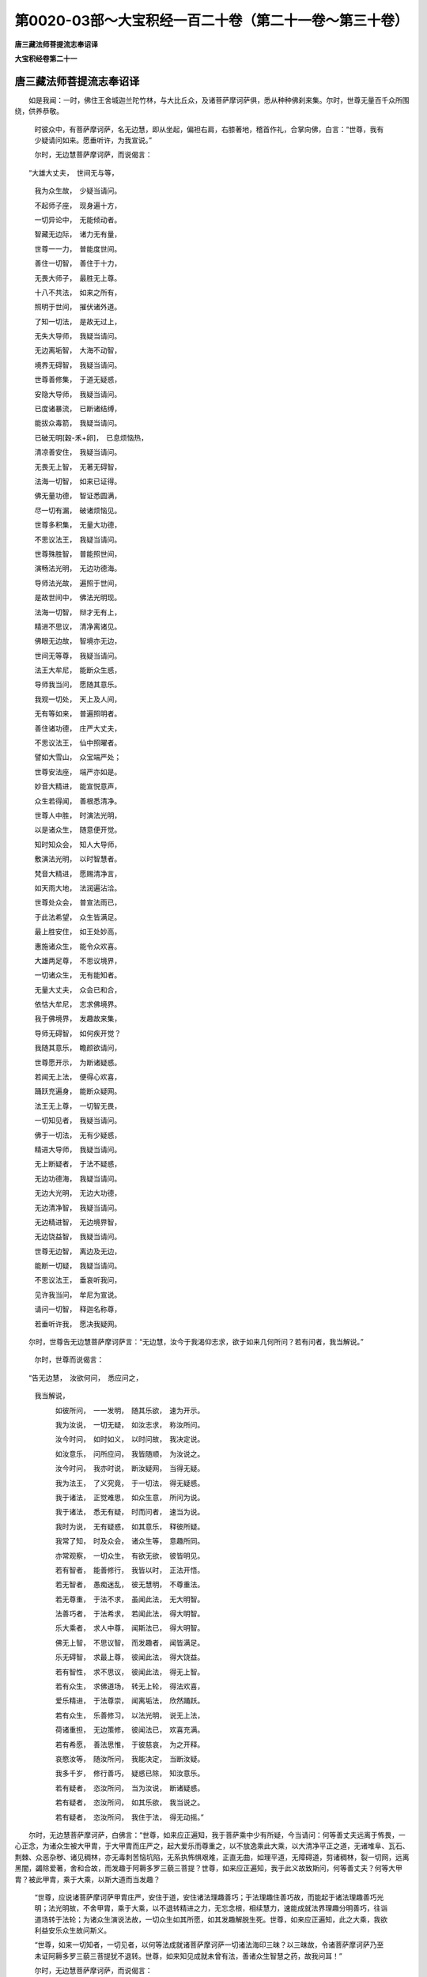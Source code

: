 第0020-03部～大宝积经一百二十卷（第二十一卷～第三十卷）
==============================================================

**唐三藏法师菩提流志奉诏译**

**大宝积经卷第二十一**

唐三藏法师菩提流志奉诏译
------------------------

　　如是我闻：一时，佛住王舍城迦兰陀竹林，与大比丘众，及诸菩萨摩诃萨俱，悉从种种佛刹来集。尔时，世尊无量百千众所围绕，供养恭敬。

      　　时彼众中，有菩萨摩诃萨，名无边慧，即从坐起，偏袒右肩，右膝著地，稽首作礼，合掌向佛，白言：“世尊，我有少疑请问如来。愿垂听许，为我宣说。”

      　　尔时，无边慧菩萨摩诃萨，而说偈言：

　　“大雄大丈夫，　世间无与等，

      　　　我为众生故，　少疑当请问。

      　　　不起师子座，　现身遍十方，

      　　　一切异论中，　无能倾动者。

      　　　智藏无边际，　诸力无有量，

      　　　世尊一一力，　普能度世间。

      　　　善住一切智，　善住于十力，

      　　　无畏大师子，　最胜无上尊。

      　　　十八不共法，　如来之所有，

      　　　照明于世间，　摧伏诸外道。

      　　　了知一切法，　是故无过上，

      　　　无失大导师，　我疑当请问。

      　　　无边离垢智，　大海不动智，

      　　　境界无碍智，　我疑当请问。

      　　　世尊善修集，　于道无疑惑，

      　　　安隐大导师，　我疑当请问。

      　　　已度诸暴流，　已断诸结缚，

      　　　能拔众毒箭，　我疑当请问。

      　　　已破无明[穀-禾+卵]，　已息烦恼热，

      　　　清凉善安住，　我疑当请问。

      　　　无畏无上智，　无著无碍智，

      　　　法海一切智，　如来已证得。

      　　　佛无量功德，　智证悉圆满，

      　　　尽一切有漏，　破诸烦恼见。

      　　　世尊多积集，　无量大功德，

      　　　不思议法王，　我疑当请问。

      　　　世尊殊胜智，　普能照世间，

      　　　演畅法光明，　无边功德海。

      　　　导师法光故，　遍照于世间，

      　　　是故世间中，　佛法光明现。

      　　　法海一切智，　辩才无有上，

      　　　精进不思议，　清净离诸见。

      　　　佛眼无边故，　智境亦无边，

      　　　世间无等尊，　我疑当请问。

      　　　法王大牟尼，　能断众生惑，

      　　　导师我当问，　愿随其意乐。

      　　　我观一切处，　天上及人间，

      　　　无有等如来，　普遍照明者。

      　　　善住诸功德，　庄严大丈夫，

      　　　不思议法王，　仙中照曜者。

      　　　譬如大雪山，　众宝端严处；

      　　　世尊安法座，　端严亦如是。

      　　　妙音大精进，　能宣悦意声，

      　　　众生若得闻，　善根悉清净。

      　　　世尊人中胜，　时演法光明，

      　　　以是诸众生，　随意便开觉。

      　　　知时知众会，　知人大导师，

      　　　敷演法光明，　以时智慧者。

      　　　梵音大精进，　愿赐清净言，

      　　　如天雨大地，　法润遍沾洽。

      　　　世尊处众会，　普宣法雨已，

      　　　于此法希望，　众生皆满足。

      　　　最上胜安住，　如王处妙高，

      　　　惠施诸众生，　能令众欢喜。

      　　　大雄两足尊，　不思议境界，

      　　　一切诸众生，　无有能知者。

      　　　无量大丈夫，　众会已和合，

      　　　依怙大牟尼，　志求佛境界。

      　　　我于佛境界，　发趣故来集，

      　　　导师无碍智，　如何疾开觉？

      　　　我随其意乐，　瞻颜欲请问，

      　　　世尊愿开示，　为断诸疑惑。

      　　　若闻无上法，　便得心欢喜，

      　　　踊跃充遍身，　能断众疑网。

      　　　法王无上尊，　一切智无畏，

      　　　一切知见者，　我疑当请问。

      　　　佛于一切法，　无有少疑惑，

      　　　精进大导师，　我疑当请问。

      　　　无上断疑者，　于法不疑惑，

      　　　无边功德海，　我疑当请问。

      　　　无边大光明，　无边大功德，

      　　　无边清净智，　我疑当请问。

      　　　无边精进智，　无边境界智，

      　　　无边饶益智，　我疑当请问。

      　　　世尊无边智，　离边及无边，

      　　　能断一切疑，　我疑当请问。

      　　　不思议法王，　垂哀听我问，

      　　　见许我当问，　牟尼为宣说。

      　　　请问一切智，　释迦名称尊，

      　　　若垂听许我，　愿决我疑网。

　　尔时，世尊告无边慧菩萨摩诃萨言：“无边慧，汝今于我渴仰志求，欲于如来几何所问？若有问者，我当解说。”

      　　尔时，世尊而说偈言：

　　“告无边慧，　汝欲何问，　悉应问之，
      我当解说，

      　　　如彼所问，　一一发明，　随其乐欲，　速为开示。

      　　　我为汝说，　一切无疑，　如汝志求，　称汝所问。

      　　　汝今时问，　如时如义，　以时问故，　我决定说。

      　　　如汝意乐，　问所应问，　我皆随顺，　为汝说之。

      　　　汝今时问，　我亦时说，　断汝疑网，　当得无疑。

      　　　我为法王，　了义究竟，　于一切法，　得无疑惑。

      　　　我于诸法，　正觉难思，　如众生意，　所问为说。

      　　　我于诸法，　悉无有疑，　时而问者，　速当为说。

      　　　我时为说，　无有疑惑，　如其意乐，　释彼所疑。

      　　　我常了知，　时及众会，　诸众生等，　意趣所同。

      　　　亦常观察，　一切众生，　有欲无欲，　彼皆明见。

      　　　若有智者，　能善修行，　我皆以时，　正法开悟。

      　　　若无智者，　愚痴迷乱，　彼无慧明，　不尊重法。

      　　　若无尊重，　于法不求，　虽闻此法，　无大明智。

      　　　法善巧者，　于法希求，　若闻此法，　得大明智。

      　　　乐大乘者，　求人中尊，　闻斯法已，　得大明智。

      　　　佛无上智，　不思议智，　而发趣者，　闻皆满足。

      　　　乐无碍智，　求最上尊，　彼闻此法，　得大饶益。

      　　　若有智性，　求不思议，　彼闻此法，　得无上智。

      　　　若有众生，　求佛道场，　转无上轮，　得法欢喜，

      　　　爱乐精进，　于法尊崇，　闻离垢法，　欣然踊跃。

      　　　若有众生，　乐善修习，　以法光明，　说无上法，

      　　　荷诸重担，　无边策修，　彼闻法已，　欢喜充满。

      　　　若有希愿，　善法思惟，　于彼慈哀，　为之开释。

      　　　哀愍汝等，　随汝所问，　我能决定，　当断汝疑。

      　　　我多千岁，　修行善巧，　疑惑已除，　知汝意乐。

      　　　若有疑者，　恣汝所问，　当为汝说，　断诸疑惑。

      　　　若有疑者，　恣汝所问，　如其乐欲，　我当说之。

      　　　若有疑者，　恣汝所问，　我住于法，　得无动摇。”

　　尔时，无边慧菩萨摩诃萨，白佛言：“世尊，如来应正遍知，我于菩萨乘中少有所疑，今当请问：何等善丈夫远离于怖畏，一心正念，为诸众生被大甲胄，于大甲胄而庄严之，起大爱乐而尊重之，以不放逸乘此大乘，以大清净平正之道，无诸堆阜、瓦石、荆棘、众恶杂秽、诸见稠林，亦无毒刺苦恼坑陷，无系执怖惧艰难，正直无曲，如理平道，无障碍道，剪诸稠林，裂一切网，远离黑闇，蠲除爱著，舍和合故，而发趣于阿耨多罗三藐三菩提？世尊，如来应正遍知，我于此义故致斯问，何等善丈夫？何等大甲胄？被此甲胄，乘于大乘，以斯大道而当发趣？

      　　“世尊，应说诸菩萨摩诃萨甲胄庄严，安住于道，安住诸法理趣善巧；于法理趣住善巧故，而能起于诸法理趣善巧光明；法光明故，不舍甲胄，乘于大乘，以不退转精进之力，无忘念根，相续慧力，速能成就法界理趣分明善巧，往诣道场转于法轮；为诸众生演说法故，一切众生如其所愿，如其发趣解脱生死。世尊，如来应正遍知，此之大乘，我欲利益安乐众生故问斯义。

      　　“世尊，如来一切知者，一切见者，以何等法成就诸菩萨摩诃萨一切诸法海印三昧？以三昧故，令诸菩萨摩诃萨乃至未证阿耨多罗三藐三菩提犹不退转。世尊，如来知见成就未曾有法，善诸众生智慧之药，故我问耳！”

      　　尔时，无边慧菩萨摩诃萨，而说偈言：

　　“为诸菩萨故，　我问两足尊，

      　　　一切知见者，　甚深佛法义。

      　　　大乘所修行，　何定能发趣？

      　　　我今皆请问，　饶益诸众生。

      　　　云何善丈夫，　能被无边甲？

      　　　如是被甲已，　云何当发趣？

      　　　云何起乐欲？ 云何爱于彼？

      　　　云何大精进？ 云何不放逸？

      　　　云何诸菩萨，　乘于此大乘？

      　　　乘已复云何？ 此事应当说。

      　　　云何乘大乘，　发趣菩萨道？

      　　　唯愿世尊师，　速为我宣说。

      　　　云何平正道，　平等而发趣，

      　　　于诸见稠林，　剪伐恒无倦？

      　　　于诸境界中，　云何得超越？

      　　　云何以平等，　裂于贪爱网？

      　　　云何除黑闇，　得大智光明？

      　　　彼诸菩萨等，　云何当发趣？

      　　　云何能观察，　远离众结缚？

      　　　云何诸菩萨，　离缚善安住？

      　　　云何诸菩萨，　超过大怖畏，

      　　　善巧诸法义，　发趣于无上？

      　　　菩萨被何等，　无边大甲胄，

      　　　被斯甲胄已，　乘于此大乘？

      　　　云何诸菩萨，　发趣平正道？

      　　　我今所问者，　世尊应演说。

      　　　菩萨云何得，　庄严大甲胄，

      　　　庄严无上乘？ 世尊应演说。

      　　　安住于斯道，　及彼道庄严，

      　　　诸法之善巧，　世尊应演说。

      　　　云何能了知，　法界之理趣，

      　　　法善巧光明？ 世尊应演说。

      　　　云何诸菩萨，　得此法光明，

      　　　究竟一切法？ 世尊应演说。

      　　　云何诸菩萨，　得法光明已，

      　　　不舍大甲胄，　由是而发趣？

      　　　云何诸菩萨，　乘于此大乘，

      　　　精进不退转，　由是而发趣？

      　　　云何诸菩萨，　志念常坚固，

      　　　能以智慧力，　而得善调伏？

      　　　云何得法界，　理趣之善巧？

      　　　法王不思议，　世尊愿宣说。

      　　　云何能速往，　至于菩提场，

      　　　转于大梵轮，　世无能转者？

      　　　云何无所动，　演说于诸法？

      　　　为一切众生，　如其昔所愿，

      　　　演说诸法故，　解脱于生死。

      　　　云何令众生，　究竟获安乐？

      　　　饶益众生故，　我问世导师。

      　　　一切知见者，　愿为我宣说，

      　　　当以何等法，　成就诸菩萨，

      　　　一切法大海，　所作印三昧？

      　　　乐求佛法者，　渴仰大菩提，

      　　　若闻此法者，　举身悉充悦。 ”

　　尔时，世尊告无边慧菩萨摩诃萨言：“善哉！善哉！无边慧，汝于往昔供养承事无量诸佛，种诸善根，集诸功德不可称量，于此深法欣求渴仰，以大志乐成就众生，而兴大悲问于如来。汝今谛听，善思念之，吾当为汝，说诸菩萨摩诃萨以功德成就，而发趣于阿耨多罗三藐三菩提。”

      　　“唯然！世尊，愿乐欲闻。”

      　　尔时，世尊告无边慧菩萨摩诃萨言：“无边慧，诸菩萨摩诃萨，为阿耨多罗三藐三菩提被甲胄者，为欲摄取诸众生故被大甲胄，为诸众生布施清净故被大甲胄，为诸众生持戒清净故被大甲胄，为诸众生忍辱清净故被大甲胄，为诸众生精进清净故被大甲胄，为诸众生禅定清净故被大甲胄，为诸众生智慧清净故被大甲胄，为诸众生获安乐故被大甲胄，为诸众生起饶益事相应心故被大甲胄，为诸众生贪瞋痴病作对治故被大甲胄，为大功德作善巧故被大甲胄，为无上智善圆满故被大甲胄，为诸众生生死怖畏作救护故被大甲胄，为欲显现无等等智善圆满故被大甲胄。于此三千大千世界，所有诸魔、若魔眷属，若魔使者、住魔业者，及行诸见稠林险迳，一切外道诸遮罗迦出家，吠陀乌摩利迦，路伽耶陀，及此外道相应之辈，与交战故被大甲胄。诸菩萨摩诃萨如是被于大甲胄已，不舍甲胄起大精进，能入一切众生界中，以忍安住远离怖畏，不惊不惧，不动不乱，而复被于无边甲胄，所谓救护一切众生甲胄，剪一切见稠林甲胄，破诸魔军甲胄，能授智慧甲胄，无边津梁甲胄，度诸重担甲胄，增长净信甲胄，安住尸罗甲胄，净治业藏甲胄，一切清净力藏甲胄，方便善巧力藏甲胄，能断一切执著甲胄，不退不悔智慧甲胄。诸菩萨摩诃萨，被于如是大甲胄已，亦不舍离，乃至尽边际，坚固精进力曾不动摇，而发趣于阿耨多罗三藐三菩提。”

      　　尔时，世尊而说偈言：

　　“菩萨被甲胄，　为摄诸众生，

      　　　众生无边故，　被甲亦无边。

      　　　布施清净故，　一切令充悦，

      　　　为利诸众生，　乃被斯甲胄。

      　　　持戒清净故，　饶益于世间，

      　　　为利诸众生，　乃被斯甲胄。

      　　　忍辱清净故，　勇猛善安住，

      　　　为利诸众生，　乃被斯甲胄。

      　　　精进清净故，　成就不退转，

      　　　为利诸众生，　乃被斯甲胄。

      　　　禅净定清故，　所行境亦然，

      　　　为利诸众生，　乃被斯甲胄。

      　　　智慧清净故，　无漏无过上，

      　　　为利诸众生，　乃被斯甲胄。

      　　　一切诸众生，　乐具悉当与，

      　　　善知此义故，　乃被斯甲胄。

      　　　菩萨于众生，　能为饶益事，

      　　　以清净四摄，　普遍诸有中。

      　　　若病贪瞋痴，　而为对治者，

      　　　授诸众生药，　所患令消除。

      　　　由是诸菩萨，　善能被甲胄，

      　　　于功德资粮，　获无边善巧。

      　　　众生生死苦，　逼迫不安隐，

      　　　我当为救护，　被甲胄无边。

      　　　无边生死苦，　我能令解脱，

      　　　爱见网所缚，　一切皆当断。

      　　　于此烦恼网，　一切能断者，

      　　　坚固精进力，　勇猛而被甲。

      　　　一切诸众生，　令住安乐道，

      　　　以是趣涅槃，　安隐而无上。

      　　　以大精进力，　乃被斯甲胄，

      　　　当共一切魔，　敌战尝无倦。

      　　　若住于诸见，　稠林而行者，

      　　　路伽耶陀等，　被甲利于彼。

      　　　及余无量众，　行诸非道者，

      　　　于彼咸利益，　故被甲无边。

      　　　如是被甲已，　不舍于甲胄，

      　　　起大精进力，　被甲胜坚固。

      　　　入于生死界，　以忍得安住，

      　　　成就坚固忍，　被甲无过上。

      　　　远离于怖畏，　亦无有惊惧，

      　　　被无边甲胄，　一切勤修习。

      　　　善住于甲胄，　常能正了知，

      　　　寂然不动摇，　不乱不退转。

      　　　被如是甲已，　智者复当被，

      　　　救护众生甲，　破坏众魔甲。

      　　　无边津梁甲，　一切悉当被，

      　　　勇猛胜智人，　被已得安住。

      　　　为大重担故，　被甲无有上，

      　　　度一切众生，　苦担悉令脱。

      　　　增长清净信，　善住于六根，

      　　　戒得共相应，　被甲无过上。

      　　　成就勇猛智，　菩萨能安住，

      　　　威仪戒相应，　被甲无所动。

      　　　于昔胜尊众，　清净修诸业，

      　　　是故被甲胄，　而常不怯弱。

      　　　以爱众生慧，　饶益诸世间，

      　　　通达于方便，　被甲善安住。

      　　　于巧方便智，　菩萨能通达，

      　　　如是被甲已，　断除众结缚。

      　　　远离一切执，　正信不违背，

      　　　被甲之智人，　发趣于无上。

      　　　菩萨能决定，　自利及利他，

      　　　以善精进力，　坚固无退转。　

　　“复次，无边慧，诸菩萨摩诃萨，于无量劫荷诸重担，被大甲胄。如是甲胄，若魔、若魔眷属、或魔使者，及行邪见稠林恶碛诸众生等，所不能见。何以故？无有形色，不可示现，无对无相，舍相离相，无名字故。

      　　“无边慧，假使飞箭量如须弥，攒锋激射无能中者。设以三千大千世界所有众生，一一为魔，各有若干魔军眷属，竞共俱时发诸利箭亦如须弥，彼终不能坏。诸菩萨摩诃萨，如是甲胄乃至不能损一毛端，于诸菩萨摩诃萨意，尚犹不能令有异念，何况身也！诸菩萨摩诃萨，若以一心摧伏彼者，能令众魔退散消灭，善能安住；如是甲胄而不动摇，一切众生无能坏者。何以故？以无相故；非诸众生见所行故；一切众生不能见知，诸菩萨摩诃萨而能了知一切法故；如实知见被大甲胄，为欲救护诸众生故；于一切法无所执著，为欲饶益诸众生故；于一切法亦无所得，是故众生不能见知。如是甲胄无有形相、无有示现、无言说故，不与色相应，不与受、想、行、识相应，不与内相应，不与外相应，不与亦内亦外相应，不与非内非外相应，不与界相应，不与处相应，不与地界相应，不与水界相应，不与火、风、空界相应，不与欲界相应，不与色、无色界相应，不与有作相应，不与无作相应，不与亦有作亦无作相应，不与非有作非无作相应，不与声闻地相应，不与独觉地相应，不与佛地相应，不与语言道相应，亦不与色因相应，不与色相相应，不与受、想、行、识因相应，不与受、想、行、识相相应，亦不与相非相相应，亦不与一切法相应，非不相应，无有系缚，无有解脱，亦非算数譬喻可知，以一切法过诸数故。如是甲胄，一切法见皆不可得，色见不可得，受、想、行、识见不可得，乃至无少法见可得。如是甲胄，不与一切法相应非不相应，不与色相应非不相应，不与受、想、行、识相应非不相应，于一切法若相应不相应，彼皆远离。如是甲胄，亦无有作，作者无故；亦无有相，相非有故；无处所相，无和合相，无有分别，无有动摇，无有攀缘，无性可见。被甲胄者亦不可得，如是被甲亦不可见。何以故？诸菩萨摩诃萨被甲胄时，而不见有谁为被甲、何处被甲、从何被甲，亦不见有我能被甲、我所被甲，亦不见有此处被甲、他处被甲，亦不见有如是被甲所为。众生于一切法无所行故，无所有故。诸菩萨摩诃萨，被如是甲胄，则被如来所被甲胄，身不可得，心不可得，意不可得，不可得故远离分别。诸菩萨摩诃萨，若住少法，若得少法，现被甲胄，当被甲胄，不应说名被大甲胄。若心超过，乃可说名被不思议大甲胄也。诸菩萨摩诃萨，不为少众生故被大甲胄，亦不为一劫众生故被大甲胄，亦不为百千劫、百千俱胝劫、百千那由他俱胝劫诸众生故被大甲胄，为于无量无数劫中诸众生故被大甲胄，是故说名被于无量大甲胄也。诸菩萨摩诃萨被甲胄时，被于不住众生想甲胄，不起我想甲胄，离众生想甲胄，灭我想甲胄，知众生性甲胄，知我性甲胄，过想受甲胄，知一切法无作相甲胄，空相甲胄，无想相甲胄，无愿相甲胄，知一切法无生相甲胄，无灭相甲胄，知一切法差别性相甲胄，无差别性相甲胄，知一切法事相甲胄，无事相甲胄。无边慧，若住于事而被甲胄，终不说名被大甲胄；以诸菩萨摩诃萨不住于事求大智慧，是故说为被大甲胄。”

      　　尔时，世尊而说偈言：

　　“无量千劫中，　被大无边甲，

      　　　为欲令众生，　解脱诸苦恼。

      　　　如是大甲胄，　若魔若魔使，

      　　　作诸魔业者，　眼所不能见。

      　　　及余众生等，　行见稠林者，

      　　　甲胄不思议，　亦非彼所见。

      　　　无色无形像，　无对无相待，

      　　　甲胄不思议，　故非眼所见。

      　　　无名亦无相，　远离一切相，

      　　　甲胄无有边，　故无相见者。

      　　　假如须弥箭，　攒钻来中射，

      　　　甲胄不思议，　令箭自摧折。

      　　　世界所有魔，　亦以须弥箭，

      　　　于斯大甲胄，　竞共来激射。

      　　　然于大甲胄，　不损如毛端，

      　　　甲胄不思议，　无能摧坏者。

      　　　由是诸菩萨，　身心无变异，

      　　　甲胄不思议，　谁能倾动者？

      　　　若以一念心，　摧伏诸魔众，

      　　　菩萨不思议，　魔军咸退散。

      　　　如是大甲胄，　未尝有动摇，

      　　　一切诸众生，　而无能见者。

      　　　一切诸众生，　不知甲胄相，

      　　　是故诸众生，　眼所不能见。

      　　　菩萨为依怙，　能知一切法，

      　　　犹若胜金刚，　斯为善被者。

      　　　不受一切法，　救护诸众生，

      　　　顺诸佛法故，　斯为善被者。

      　　　甲胄无所取，　随顺一切法，

      　　　甲胄不思议，　斯为善被者。

      　　　甲胄无示现，　净治一切法，

      　　　诸法离言说，　无能示现者。

      　　　不与色相应，　不与受相应，

      　　　不与想行识，　相应及和合。

      　　　不与内相应，　不与外相应，

      　　　不与内外俱，　相应及和合。

      　　　不与界相应，　不与处相应，

      　　　若界若处中，　亦无有和合。

      　　　不与地相应，　不与水相应，

      　　　不与火风空，　相应及和合。

      　　　不与欲相应，　不与色相应，

      　　　不与无色界，　相应及和合。

      　　　一切无所得，　不与诸有作，

      　　　不与诸无作，　相应及和合。

      　　　甲胄不思议，　无住无和合，

      　　　无缚无解脱，　亦无不相应。

      　　　甲胄无边际，　不共声闻地，

      　　　不共独觉地，　相应及和合。

      　　　乃至诸佛地，　及与一切法，

      　　　一切不相应，　一切不和合。

      　　　种种语言道，　而无能及者！

      　　　甲胄无有边，　无体难思故。

      　　　不与一切法，　相应不相应，

      　　　甲胄不思议，　超过一切数。

      　　　甲胄无有上，　无缚无非缚，

      　　　亦无有色相，　受想行识相，

      　　　不与彼诸相，　相应及和合；

      　　　不与诸法相，　相应不相应；

      　　　亦不与无相，　相应及和合。

      　　　甲胄无有上，　无缚无解脱，

      　　　一切诸法中，　不堕一法数。

      　　　一切诸法中，　甲胄不可得，

      　　　是故无有上，　说名不思议。

      　　　甲胄无有色，　无受亦无想，

      　　　无行亦无识，　非诸蕴所摄。

      　　　如是勇猛者，　被斯大甲胄，

      　　　身心无所得，　不见微少法。

      　　　过诸思择故，　清净心安住，

      　　　而常无怯弱，　说名不思议。

      　　　坚固被甲胄，　其心无所动，

      　　　不计诸劫量，　说名不思议。

      　　　甲胄无有量，　不取法非法，

      　　　以无时量故，　说名不可量。

      　　　不起众生想，　亦无有我想，

      　　　能知此想故，　一切想不生。

      　　　亦知一切法，　此法皆无相，

      　　　如是被甲胄，　说名不思议。　

　　“复次，无边慧，此大甲胄，名曰妙法严具庄严，亦名最上，不可坏故；亦名一切法无差别，不于少法作差别故。诸菩萨摩诃萨被此甲胄，持大慧力，乘于大乘、最上之乘、无等等乘、大摄受乘、无边摄受乘。一切众生乘此乘者，于此乘中无不容受，然于此乘不增不减，能令众生安乐而住，亦令众生安乐而出。若有众生乘此决定安乐乘者，无有身心疲倦劳苦。

      　　“无边慧，此乘映蔽一切世间天、人、阿修罗，声闻、缘觉及余诸乘，而当出离。此乘无来、无去、无住、无见、无知，前际不可得，后际不可得，中际不可得，三世平等犹如虚空，不离尘染，无有相待，无有障碍，亦无执著，以此乘故而当出离。此乘无量、不可量故，本无碍相、不住相故，最上第一。乘此乘者无怯弱心，而发趣于阿耨多罗三藐三菩提。

      　　“无边慧，此乘如灯，如日月轮，为诸众生作大光明；此之大乘亦复如是，光照三千大千世界，无能映蔽，无能障碍，能以无边大功德海，而发趣于阿耨多罗三藐三菩提。

      　　“无边慧，此乘离闇，能除一切世间之病，超过一切世间之法，摄大众生，非诸下劣所能乘也；唯除能被大甲胄者，如我所说，于无量劫救护众生，供养诸佛种种善根，资粮清净之所能乘。声闻、缘觉及余下劣，系缚世间，世间相应，或增上慢，慢所调伏一切外道无信之辈，尚不欲闻此乘之名，何况而能乘此乘也？若有众生游戏不可思议境界，乘此乘已如其胜愿，而发趣于阿耨多罗三藐三菩提。

      　　“无边慧，此乘无际，初中后际不可了知。此乘际断，际不可得；无边际，是乘际；无量际，是乘际。无边慧，乘无边际，亦无中际，无有少际而可断者。言际断者，以无少际说为际断，不分别际说为际断，如是名为此乘际断。际无所有说为中际，际无所有说为边际，际无所有以际说之，于彼际中际不可得，不可得故边际、中际无际无断入于际门，入际门故此乘超过，于彼超过亦无所得。无边慧，何者为际？谓断常际。入语言故际则非际，彼断常际无有边际；以彼际相相无边故，所言际者无有分别，分别断故超过于际，远离断常。

      　　“无边慧，有身见者，则于际门有所依止。若无身见，则于际门无所执著；无执著故，于断常际乃能超过。无边慧，断常际者而无有实，但诳语言，于三有中分别二际！于彼二际，若不摄取、若不相应，乃能超过，断身见故，于二际门而无所执。无边慧，若诸菩萨摩诃萨，未离身见，则不名为被大甲胄、乘于大乘，于彼际门则为执著；设欲断际起断际想，于前后际而有分别。若诸菩萨摩诃萨，已离身见，是则名为被大甲胄、乘于大乘，于彼际门则无所执，过二际已，以安乐乘，而发趣于阿耨多罗三藐三菩提。

      　　“无边慧，诸菩萨摩诃萨，以大慧力，能于一切住际之法不断不破，善巧方便摄取止观，修习无相得无相证，则为诸佛授法光明；法光明故一切际断，于彼际断亦无所执，无有少际。于彼际门，若相应、若不相应，若忆念、若不忆念，于一切法善巧方便安住止观，便获无边大法光明；法光明故远离黑闇怖畏毛竖，建大法幢，出大梵音，大师子吼告众生言：‘汝等速来，于此大乘、大安乐乘、大调御乘、大发趣乘，而发趣于阿耨多罗三藐三菩提。’为诸众生演法光明，法光明故，能令众生被大甲胄乘此大乘。

      　　“无边慧，诸菩萨摩诃萨，于此大乘、此大甲胄勿生悭吝，当愿众生发菩提心，被此甲胄乘此大乘。于此大乘、此大甲胄亦勿悭吝，而能展转劝诸众生，复愿众生被此甲胄乘此大乘而当出离。诸菩萨摩诃萨，住是行时，摄取佛国，清净佛国，摄取声闻及诸菩萨圆满功德，以此无边大功德海，而发趣于阿耨多罗三藐三菩提。

      　　“无边慧，此之大乘等于法界，此岸、彼岸无可得者，然能运载一切众生，从此至于法界之中，无处相应，法界相应，甲胄相应。若于此乘等于法界，勤修习者，而发趣于阿耨多罗三藐三菩提。无边慧，譬如法界无有尘染，无能坏者，无能染者。此之大乘亦复如是，无坏无染；无坏染故，而当趣于一切智智，是故此乘说为大乘。此乘无碍，一切世间天、人、阿修罗不能退转，以无著故而当趣于一切智智，是故此乘说为大乘。言大乘者，谓大庄严，一切庄严无不入此大乘中者。”

      　　尔时，无边慧菩萨摩诃萨，白佛言：“世尊，于此乘中，岂有有为诸庄严耶？”

      　　尔时，世尊告无边慧菩萨摩诃萨言：“如是，如是，无边慧，我随世俗，于此乘中亦说一切有为庄严。无边慧，若转轮王、帝释、梵王，无不皆从此大乘出，若已出者、若当出者。虽住转轮、释、梵尊位，不为生死烦恼过失之所染著，能于诸欲一一称量，既称量已则便厌舍，于出离道而能了知。无边慧，若诸菩萨摩诃萨，乘此乘者虽受生死，于一切处不为染污，能见过患，能知出离。若我于此未说诸法及诸庄严，以此乘相，于彼诸法及诸庄严亦能了知，而发趣于阿耨多罗三藐三菩提。”

      　　尔时，世尊而说偈言：

　　“大乘无上乘，　此乘不思议；

      　　　若有乘此乘，　彼皆当出离。

      　　　是大依止处，　此乘不思议，

      　　　无量无边际，　故名为大乘。

      　　　一切诸众生，　乘于此乘者，

      　　　此乘无有减，　亦复无有增。

      　　　一切诸众生，　乘于此乘者，

      　　　安乐而发趣，　于中无苦恼。

      　　　若诸菩萨等，　于此乘发趣，

      　　　直进无他行，　身心不疲倦。

      　　　照明于世间，　天人阿修罗，

      　　　当于此大乘，　无上而发趣。

      　　　映蔽诸缘觉，　及以声闻乘，

      　　　亦于此大乘，　无上而发趣。

      　　　无来亦无去，　无住无前际，

      　　　后际及中际，　无得无所见。

      　　　三世悉平等，　犹若净虚空，

      　　　此乘亦如是，　远离诸烦恼。

      　　　此乘无相待，　无障无挂碍，

      　　　一切悉能救，　所向无执著。

      　　　此乘无有量，　亦无一切相，

      　　　自性不可得，　无畏不思议。

      　　　若有乘此乘，　得无所畏者，

      　　　乃于佛法中，　无障无挂碍。

      　　　以此乘发趣，　普明于世间，

      　　　如日百千光，　无时而不照。

      　　　此乘不可坏，　无能映蔽者，

      　　　无量德资粮，　无上而发趣。

      　　　此乘超世间，　出过于三界，

      　　　远离诸黑闇，　能趣于无漏。

      　　　此乘唯摄取，　一切诸菩萨，

      　　　其余众生类，　于中不容受。

      　　　若有智慧者，　无量千劫中，

      　　　方便勤修习，　乃乘于此乘。

      　　　非诸声闻众，　及以诸缘觉，

      　　　一切外道辈，　而能乘此乘。

      　　　若有诸众生，　趣于非道者，

      　　　斯人鲜福德，　不堪闻此乘。

      　　　若有诸众生，　于不思议法，

      　　　善巧而游戏，　安住于此乘。

      　　　随其所建立，　殊胜之誓愿，

      　　　住斯正道中，　无上而发趣。

      　　　此乘无边际，　亦无有中际，

      　　　边际及中际，　一切不可得。

      　　　以际不可得，　此乘无有际，

      　　　一切际断故，　安乐而发趣。

      　　　此乘无边际，　无边是乘际，

      　　　此乘无量际，　无量是乘际。

      　　　此乘无际断，　无际为际断，

      　　　于际不分别，　断亦不可得。

      　　　乘际无边际，　亦无有中际，

      　　　亦无无际际，　际性无所有。

      　　　于际无际相，　非际为际相，

      　　　于彼诸际中，　际相无所有。

      　　　非际说际门，　此乘已超过，

      　　　于彼所过量，　相应不可得。

      　　　我说断常际，　有边无边际，

      　　　如是一切际，　彼际悉非际。

      　　　一切际无边，　际相无所有，

      　　　一切际自性，　于中不分别。

      　　　如是诸际中，　以断于分别，

      　　　边际无边际，　一切悉能断。

      　　　若有有身见，　则说诸际门，

      　　　执著此诸际，　为无依怙者。

      　　　若无有身见，　不著诸际门，

      　　　不执一切际，　为能照明者。

      　　　一切际非际，　诸际非真实，

      　　　一切际性相，　彼皆无所有；

      　　　不受一切际，　于际悉超过，

      　　　不著诸际门，　能断有身见。

      　　　若于有身见，　不断不远离，

      　　　不被大甲胄，　不乘于大乘；

      　　　以受于诸际，　分别诸际相，

      　　　前际及后际，　一切皆分别。

      　　　若于有身见，　一切已能断，

      　　　乃被无边甲，　乘于无上乘。

      　　　不著诸际门，　为世智慧者，

      　　　能于种种际，　一切悉超过，

      　　　由是佛法中，　安乐而发趣。

      　　　菩萨善观察，　能以大慧力，

      　　　不得少有法，　可断可除灭。

      　　　常以善方便，　善摄于止观，

      　　　一相了知故，　诸相皆了知。

      　　　安住于正法，　得大法光明，

      　　　以是法光明，　决了彼诸际。

      　　　不见少有际，　若际及非际，

      　　　于彼可相应，　一切无所著。

      　　　若见苦众生，　慰谕而告言：

      　　　汝来于此乘，　安乐而出离，

      　　　一切受生处，　能作法光明。

      　　　被甲乘大乘，　亦以此开示，

      　　　此乘此甲胄，　于彼勿悭吝；

      　　　亦令诸众生，　被甲乘大乘，

      　　　乘此安乐乘，　无上而发趣。

      　　　如是诸菩萨，　安住此修行，

      　　　能于佛法中，　以速而发趣；

      　　　清净佛国土，　摄受诸声闻，

      　　　及诸菩萨等，　功德庄严事。

**大宝积经卷第二十二**

唐三藏法师菩提流志奉诏译
------------------------

　　“复次，无边慧，我念往昔修菩萨行时，被如是甲胄，乘如是大乘，超过诸际，能灭黑闇，能除怖畏，以大精进，乃于无量百千俱胝那由他佛所，闻此菩萨摩诃萨甲胄庄严、大乘庄严，踊跃欢喜。观此法时，于佛世尊恭敬尊重，不作是念：‘我被如是甲胄，我有如是甲胄，我得如是法，我有如是法，我有如是种类之法。’我于尔时无有我想，远离身见，远离我慢，心无高下亦无分别，为欲摄受一切众生，护持诸佛如来法藏，成熟无量百千俱胝那由他众生，曾无一念劳倦之心。我于尔时，不舍甲胄乘无边乘，世世生中能破魔军，魔诸眷属退败消灭，魔之使者怖畏驰散；一切异道诸遮罗迦、路伽耶陀、波利婆罗遮伽，及此外道相应之辈，我皆降伏为作安隐。一切异论悉已摧殄，一切外道悉已降伏，邪趣众生令于此乘住众善轭，为诸众生开示甲胄甲胄庄严，亦为众生演说如是种类之法。安乐大乘，住此乘者，便获一切安乐资具，所谓有为安乐资具、转轮圣王安乐资具、帝释梵王安乐资具，及得无为安乐资具。为诸众生说此法时，令诸众生入此法中生圣种性，建大法幢，作师子吼，而发趣于阿耨多罗三藐三菩提。

      　　“无边慧，诸菩萨摩诃萨，应被如是大甲胄已，如理观察而选择之，当于何法而发趣之，于一切法尽能知见无有分别。何以故？诸菩萨摩诃萨，安住正道如理知故，正道发趣如理见故，如理清净则不分别、非不分别，而于分别、不分别中平等知见。若见有法可求可觅，则不平等、不住如理清净知见；以无分别、无不分别，于彼分别、不分别中而无执取；以无执取远离分别及不分别，于此道中无有怜愍，无有施为，亦无增益，亦无取舍，住平正道；亦不分别过现未来，遍能了知一切分别所有随眠，于一切法得住平等无颠倒义，乃得名为住斯道者。

      　　“无边慧，何等为道及道清净？所谓说名八支圣道，正见、正思惟、正语、正业、正命、正精进、正念、正定、正见。能断萨迦耶见，超过一切见所行境，一切诸见于一切处悉得清净，而能了知一切分别，若胜分别、若遍分别，则无分别，无胜分别，无遍分别；不住邪思，断邪思惟；能见正命，见正命想，见命清净，住清净命，如理能见清净身业、清净语业、清净意业；住于正业、正见语业，于语语者悉能见知；住于正语，能净对治；正精进见，善摄精进，住正精进；正见忆念而无有念，亦无作意，无所执取，以清净念住于正念；正见三昧，于三昧中无所依止而能清净，三昧之见住于正定。

      　　“无边慧，诸菩萨摩诃萨如是见时，得一切处清净正见，住清净道。此清净道，为善丈夫之所修行，智者尊重，众圣悦可，如来称赞；非一切魔、魔民、魔使、魔天大众之所行处，亦非一切爱著外道，依止诤论行见稠林，趣诸非道，路伽耶等之所行处，亦非一切爱涅槃者之所行处。何以故？住无为者则于涅槃有所分别，涅槃分别则诸行分别。何以故？涅槃界中超过一切动念分别，尚无无为，况有有为？此道能净一切分别，乃无少有无为分别，宁有一切有为分别？若于圣道有分别者，则不名为住于圣道。若断一切动念分别，是则名为住于圣道，住无畏道，住安隐道，住安乐道。此道能至无老病死忧苦之处，此道能至无有自性超过性处，此道能至远离一切性非性处，此道能至无示现相非色相处，此道如空遍一切处，能至无上大宫殿中。如是去者，不复退还，便获若干安隐快乐。彼大宫殿不可示现，无诸事相，无少有为，无少无为，已灭有为，已舍无为，不与众生有为安乐、无为安乐。

      　　“无边慧，诸有欣乐有为涅槃，彼尚不求有为安乐，况有能于大宫殿者？大宫殿中无有施设，清凉寂静故名涅槃。灭贪瞋痴，断诸随眠，裂爱见网，竭无明流，拔众毒箭，尽不善法，故名涅槃。远离一切憍慢病疾众苦逼恼，故名涅槃。非心意识、心所所行，故名涅槃。息诸诤论一切结使乃至法想，故名涅槃。绝诸意乐、意乐所求，亦无分别所分别相，故名涅槃。无边慧，是为大般涅槃体性。涅槃无边不可宣说。若有所趣则非是道，道亦无言不可宣说。诸菩萨摩诃萨，若以此道趣于涅槃大宫殿时，亦令无量百千众生住于斯道。

      　　“无边慧，诸菩萨摩诃萨，于此道中而发趣时，无有劳倦，亦无忧恼，随欲所求，随欲庄严，随庄严处一一庄严，随摄众生而为说法，令诸众生皆得欢喜。何以故？此道无等，能净对治，所作究竟；诸佛世尊、声闻、缘觉，皆于此道而发趣之不相违背，未到彼地，未如其愿，终不相离。何者为地？谓涅槃地、大宫殿地。譬如虚空不可为喻，唯除虚空以喻虚空，广大空寂名曰虚空；涅槃宫殿亦复如是，为大空寂，无有主宰，亦无我所。一切众生设入其中，无能摄取一毛端量，广大空寂，广大无量，名大涅槃，名大宫殿。

      　　“无边慧，诸菩萨摩诃萨此殊胜道，非诸声闻、缘觉所有。住此道者，成就一切功德资粮，得不退转，为诸众生作大饶益，以殊胜行为大庄严，以是道故而发趣之。如彼庄严，亦非声闻、缘觉所有。诸菩萨摩诃萨住此道时，若作轮王无所顾吝，有大威德神通变现，而能了知世出世间。若作帝释、大梵天王，无所耽著，远离憍慢，乐见诸佛，乐闻正法，成熟无量百千诸天，趣于阿耨多罗三藐三菩提。”

      　　尔时，世尊而说偈言：

　　“菩萨殊胜道，　世间无有上，

      　　　众圣及二乘，　皆趣于斯道。

      　　　一切诸菩萨，　发趣大菩提，

      　　　为得道庄严，　以斯道开示。

      　　　若于斯道中，　已趣今趣者，

      　　　彼皆以正见，　安住于斯道。

      　　　一切诸菩萨，　若住平等见，

      　　　行于斯道中，　安乐而发趣。

      　　　斯道最殊胜，　斯道为无上，

      　　　如实能诱进，　于中无所执。

      　　　若住于斯道，　行于斯道中，

      　　　一切诸智人，　其意不倾动。

      　　　不说于斯道，　少有倾动者，

      　　　由是无所动，　于动常远离。

      　　　我说于斯道，　无动无施为，

      　　　亦无有增益，　斯道故无上。

      　　　一切诸菩萨，　善住于斯道，

      　　　斯道无有爱，　亦复无有憎。

      　　　斯道非过去，　斯道非未来，

      　　　彼际不分别，　如是而修习。

      　　　斯道无烦恼，　斯道无分别，

      　　　于义不乖违，　如是而安住。

      　　　住于最胜道，　无住为安住，

      　　　住于斯道者，　能获清净性。

      　　　我说八支道，　众圣之所行，

      　　　住于斯道者，　菩提不难得。

      　　　菩萨依怙者，　如是住斯道，

      　　　能得道清净，　一一而进趣。

      　　　斯之最上道，　善士所修行，

      　　　如来所称赞，　此智为无上。

      　　　魔及魔军众，　魔之所摄者，

      　　　外道余众生，　非其所行处。

      　　　分别涅槃者，　不住斯胜道，

      　　　愚为分别害，　不能趣涅槃。

      　　　超过分别者，　无想无分别，

      　　　于斯大道中，　以是而发趣。

      　　　众圣之胜道，　愚夫皆远离，

      　　　若行此法者，　斯道为无上。

      　　　斯之最胜道，　能至无上处，

      　　　其中无衰恼，　无畏无灾难。

      　　　斯之无上道，　无色无形相，

      　　　不可以色相，　而能示现者。

      　　　斯之安隐道，　正直无所畏，

      　　　以斯道发趣，　究竟大涅槃。

      　　　斯之最净道，　犹若太虚空，

      　　　一切无挂碍，　常趣于涅槃。

      　　　若至涅槃者，　一往无复退，

      　　　斯之大涅槃，　最上胜安乐。

      　　　涅槃大宫殿，　空寂不可量，

      　　　故名大涅槃，　亦名大宫殿。

      　　　斯大涅槃中，　三毒烦恼灭，

      　　　若至其中者，　无退无受生。

      　　　涅槃大空寂，　犹若太虚空，

      　　　广大空寂故，　于中无挂碍。

      　　　涅槃大宫殿，　永离苦忧恼，

      　　　无边境界处，　说名为涅槃。

      　　　涅槃无数量，　数量不可得，

      　　　寂灭清凉性，　说名为涅槃。

      　　　涅槃无施设，　趣道亦无上，

      　　　无量无分别，　分别不可得。

      　　　我为诸菩萨，　开示于斯道，

      　　　若住斯道者，　彼近于涅槃。

      　　　若住于斯道，　世间胜安乐，

      　　　一切皆当得，　说名无畏者。

      　　　善住于斯道，　其心无所染，

      　　　由是道清净，　说名无畏者。

      　　　以见平正道，　一切能随觉，

      　　　一切资具中，　一切不贪著。

      　　　菩萨依怙者，　殊胜真实道，

      　　　饶益诸众生，　勇猛而发趣。

      　　　若得无上道，　最上道庄严，

      　　　令世悉欢喜，　斯道而发趣。

      　　　斯道最殊胜，　能令意清净，

      　　　随其所乐求，　一切当发趣。

      　　　若得圣王位，　转轮大军旅，

      　　　能舍大王位，　出家行学道。

      　　　若得天帝释，　大梵天王位，

      　　　于彼无耽著，　斯为善顺道。

      　　　世间诸学处，　一切能明了，

      　　　住于斯道中，　乃为实语者。　

　　“复次，无边慧，诸菩萨摩诃萨，于此道中而发趣时，为欲摄取八正道故修行一法，所谓不作诸不善法。又为摄取八正道故修行二法：一者、于内随何善法如理思惟，二者、于外随何善法如理请问。又为摄取八正道故修行二法：一者、如事了知诸法，二者、了知无事无住无所分别。又为摄取八正道故修行二法：一者、于内随顺觉知，二者、于外无所执著。又为摄取八正道故修行二法：一者、自信无所分别；二者、众生若未有信，我令安住于此道中。又为摄取八正道故修行二法：一者、能于所作之业如实知见，二者、能于所作之业而无执著。又为摄取八正道故修行三法：一者、于诸苦取蕴中一一了知，二者、于诸无苦取蕴勤求至乐，三者、于诸和合法中专修远离。又为摄取八正道故修行三法：一者、宣说最上之法，语不乖违，随说法义心无诤论；二者、不著一切文字；三者、摄取一切诸法。又为摄取八正道故修行四法：一者、于义正方便事，二者、随义而作相应正方便事，三者、顺法而作观察正方便事，四者、不起一切执著正方便事。又为摄取八正道故修行四法：一者、能以坚誓自守如说而行，二者、能以六根善巧于道发趣，三者、能令意乐清净，四者、能住不放逸行。

      　　“无边慧，诸菩萨摩诃萨，以此法行摄取道故，乃可名为随顺道者。观一切法性空故，无名故，无相故，无愿故，无生故，无作故，厌故，离故，灭故，出故。得法光明，观生尽时，不于无生而起生想，便于尔时超升离生，出过非法，得道清净，获无生忍。道清净故，过一切想，不住非想，灭于道想，离于法想，出无明网，以明修习所应得法悉能得之。明所修习得何等法？谓明修习得想受灭，得一切法决定善巧，得随秘密顺于法性。诸菩萨摩诃萨行此道时，不住于处，不为相覆，知一切法同于虚空，生如空生，性如空性，无有少相而为挂碍。此道清净，不畏灾患，被大甲胄，不为执缚，乘于大乘无所迷惑，离诸障难犹如虚空，于此道中而发趣之，为诸众生作大光明。无边慧，是为诸菩萨摩诃萨殊胜之道，非诸声闻、缘觉所行。”

      　　尔时，世尊而说偈言：

　　“为摄八正道，　演说诸法行，

      　　　若住此道中，　斯为大精进。

      　　　善法修行者，　能于一切时，

      　　　不作不善法，　斯行摄于道。

      　　　菩萨修习者，　于内如理思，

      　　　于外求请问，　斯行摄于道。

      　　　菩萨观察者，　如事正了知，

      　　　如理如法住，　斯行摄于道。

      　　　菩萨依怙者，　于内随觉知，

      　　　于外无所执，　斯行摄于道。

      　　　菩萨无畏者，　自信无分别，

      　　　令他住净信，　斯行摄于道。

      　　　菩萨思惟者，　净诸所作业，

      　　　于业无所执，　斯行摄于道。

      　　　菩萨无系者，　常知苦取蕴，

      　　　求无苦取蕴，　斯行摄于道。

      　　　菩萨善智者，　修离和合行，

      　　　能离于和合，　斯行摄于道。

      　　　菩萨思义者，　随义能了知，

      　　　演说无违诤，　斯行摄于道。

      　　　菩萨具慧者，　不著于文字，

      　　　摄持一切法，　斯行摄于道。

      　　　菩萨行法者，　能与法相应，

      　　　亦随义相应，　斯行摄于道。

      　　　菩萨顺道者，　正住于坚誓，

      　　　如说而修行，　斯行摄于道。

      　　　菩萨道清净，　善净于意乐，

      　　　住法不放逸，　斯行摄于道。

      　　　菩萨一切时，　勤修此诸行，

      　　　身心获安乐，　斯行摄于道。

      　　　菩萨正念者，　住于清净道，

      　　　了知一切法，　皆空无有相。

      　　　菩萨观察者，　能令愿清净，

      　　　亦不住无愿，　远离于诸相。

      　　　菩萨如理观，　理趣悉平等，

      　　　于诸法不生，　无有少疑惑。

      　　　菩萨妙智者，　能观一切法，

      　　　厌离寂灭故，　明见而发趣。

      　　　菩萨观法者，　如理见法生，

      　　　不于生见生，　不于尽见尽。

      　　　菩萨精进者，　如是观察时，

      　　　出离于非法，　超升正位中。

      　　　菩萨妙智者，　斯道为清净，

      　　　速至大安隐，　成就无上忍。

      　　　菩萨妙智者，　随顺观诸法，

      　　　超过一切想，　常住于无想。

      　　　菩萨妙智者，　斯道能净治，

      　　　远离于道想，　亦不住法想。

      　　　菩萨妙智者，　斯道净治故，

      　　　出于无明网，　获大法光明。

      　　　菩萨妙智者，　能以明修习，

      　　　教授诸众生，　由是而发趣。

      　　　菩萨明修习，　为得一切法，

      　　　决定甚深义，　善巧大方便。

      　　　菩萨明修习，　方便离诸想，

      　　　随顺秘密法，　能知决定义。

      　　　菩萨妙智者，　以大法光明，

      　　　能灭于想受，　由是而发趣。

      　　　菩萨妙智者，　不住于斯道，

      　　　不住斯道故，　于道而发趣。

      　　　菩萨无畏者，　能知一切法，

      　　　犹若净虚空，　诸相无所覆。

      　　　菩萨知诸法，　其性同虚空，

      　　　诸法如空故，　清净而无垢。

      　　　菩萨如是住，　不为相所碍，

      　　　速为诸众生，　演说而教授。

      　　　菩萨妙智者，　一切道清净，

      　　　于道无灾患，　无碍而发趣。

      　　　如是清净道，　速往大菩提，

      　　　能于无为证，　平等而发趣。

      　　　菩萨大甲胄，　大乘及大道，

      　　　如空无挂碍，　清净而发趣。

      　　　趣斯乘及道，　如趣太虚空，

      　　　远离于众相，　无相而发趣。

      　　　大乘平等乘，　广大如虚空，

      　　　于斯清净道，　此乘当发趣。

      　　　一切诸菩萨，　尊重于斯法，

      　　　为诸众生故，　勇猛而发趣。

      　　　若诣大菩提，　住斯殊胜道，

      　　　非诸二乘等，　于此能发趣。

      　　　菩萨正忆念，　能令道清净，

      　　　以斯清净道，　最上而发趣。　

　　“复次，无边慧，诸菩萨摩诃萨，如是发趣之时，能以善巧而正了知无量念处、正断、根、力、觉分、解脱，等持、等至、神足、止观，无量功德殊胜庄严，为欲降伏诸世间故被大甲胄，出三界故乘于大乘，摄受天、人、阿修罗故安住斯道，而发趣于阿耨多罗三藐三菩提。

      　　“无边慧，诸菩萨摩诃萨，被大甲胄、乘于大乘、住斯道时，不以慈悲喜舍遍照众生，于诸众生不爱如己；如是甲胄大乘大道，而于大地所不堪受，一切众生不任亲近。若以哀愍利益众生，被大甲胄、乘于大乘、安住斯道；如是甲胄、大乘、大道，一切世间天、人、阿修罗所不能行，一切愚夫耽著世间住世间者亦不能见。又诸菩萨摩诃萨，哀愍一切诸众生故被大甲胄，能以甲胄加持地界、水火风界，令此地界而不倾覆，一切众生不生恐怖；能令水界、火界、风界，随彼所应作所应作。又诸菩萨摩诃萨，始自初心发趣甲胄，乃至今被斯大甲胄，乘此大乘，以清净道而发趣于一生补处，诣菩提树坐道场时，此三千大千世界之中，金刚所成坚固场地，若不加持，踊没倾覆。虽以坚固金刚所成，无堪荷负斯大甲胄、大乘、大道。又诸菩萨摩诃萨往昔誓愿，于诸众生趣慈悲故，十方诸佛、诸大菩萨共称赞故。设复金刚大轮围山、须弥卢山，一切宝山及余山王，若不加持，亦无堪荷斯大甲胄、大乘、大道。又诸菩萨摩诃萨本愿力故，诸佛如来本愿力故，于诸众生不为恼故，不为害故，不为损故，不为怨故，不为仇故，不凌恃故，不逼迫故，为令众生获安乐故，被大甲胄、乘于大乘、住斯道中，而发趣于阿耨多罗三藐三菩提。

      　　“无边慧，诸菩萨摩诃萨被甲胄时，被慧甲胄，持慧刀仗，大慧回向，乘回向乘，起慧光明，住光明道，以慧明眼观察诸法，而发起于一切智智。为欲摄取一切智智，为诸众生修行般若波罗蜜、檀那波罗蜜、尸罗波罗蜜、羼提波罗蜜、毗梨耶波罗蜜、禅波罗蜜。一切皆以慧为先导，慧为修习，慧为摄持，回向阿耨多罗三藐三菩提。”

      　　尔时，无边慧菩萨摩诃萨，白佛言：“希有世尊！诸菩萨摩诃萨若干智慧，遍一切处悉能摄持，成就无量诸佛之法。”

      　　尔时，世尊告无边慧菩萨摩诃萨言：“无边慧，如是，如是，如汝所说。诸菩萨摩诃萨若干智慧，遍一切处，摄一切法，被大甲胄、乘于大乘、住斯大道，一一皆以慧为先导而发趣之。无边慧，设有智慧无慧先导，于此道中不能发趣。若有智慧以慧先导，遍一切处随转随行，以慧摄持，以慧防御，尔时乃名被大甲胄、乘于大乘、住斯大道，以安隐法饶益世间，能开慧眼以眼观察，慧身朗照放大光明，而发趣于阿耨多罗三藐三菩提。

      　　“无边慧，是为诸菩萨摩诃萨所被甲胄，甲胄庄严所乘大乘，大乘庄严所行大道，大道庄严而发趣于阿耨多罗三藐三菩提。无边慧，诸善丈夫，甲胄庄严、大乘庄严、大道庄严、一切功德种种庄严，我若具说，于无量劫不可穷尽。为令汝等而了知故，亦为未来诸善丈夫，甲胄庄严、大乘庄严、大道庄严、无边功德资粮庄严，我今于此略说少分。彼善丈夫若闻我法，亦当被大甲胄、乘于大乘、住斯大道，功德庄严而发趣之。”

      　　尔时，世尊而说偈言：

　　“我说一切断，　亦说四念住，

      　　　一切善方便，　斯由不放逸。

      　　　具足正忆念，　法善巧相应，

      　　　勇进而出离，　斯由不放逸。

      　　　根力菩提分，　被甲乘大乘，

      　　　以此为侍卫，　菩萨当发趣。

      　　　禅定胜解脱，　等持及等至，

      　　　以此为侍卫，　菩萨当发趣。

      　　　大慈悲喜舍，　被甲乘大乘，

      　　　以此为侍卫，　菩萨当发趣。

      　　　成就于止观，　神足及神变，

      　　　以此为侍卫，　菩萨当发趣。

      　　　无量诸功德，　被甲乘大乘，

      　　　于道无疲倦，　菩萨当发趣。

      　　　精进不放逸，　被甲乘大乘，

      　　　了知彼念处，　菩萨当发趣。

      　　　光明大甲胄，　降伏诸世间，

      　　　被斯甲胄已，　乃名为智者。

      　　　正趣一切智，　出过三界中，

      　　　乘斯大乘已，　乃名为智者。

      　　　大道清净道，　映蔽诸世间，

      　　　天人阿修罗，　乃名遍闻者。

      　　　如是诸菩萨，　普为诸众生，

      　　　能于一切时，　精进被甲胄。

      　　　菩萨不修习，　大慈及大悲，

      　　　大喜大舍等，　大地不堪受。

      　　　菩萨不修习，　于彼诸众生，

      　　　知时饶益事，　大地不堪受。

      　　　菩萨不修习，　于彼诸众生，

      　　　爱之如己者，　大地不堪受。

      　　　菩萨不修习，　以慈乘大乘，

      　　　诸山及大海，　大地不堪受。

      　　　菩萨不修习，　慈念诸众生，

      　　　乘于此大乘，　众生不亲近。

      　　　若被斯甲胄，　慈光不照明，

      　　　于彼大甲胄，　众生不亲近。

      　　　若被斯甲胄，　功德海无边，

      　　　加持四大界，　彼乃堪荷负。

      　　　摄取众生故，　普照以慈光，

      　　　加持四大界，　彼乃堪荷负。

      　　　摄取众生故，　成就大菩提，

      　　　加持四大界，　彼乃堪荷负。

      　　　不讥恼众生，　被斯大甲胄，

      　　　大乘而出离，　斯名为智者。

      　　　善巧大方便，　一切悉加持，

      　　　无上而出离，　斯名为智者。

      　　　由是此大地，　不没亦不倾，

      　　　水火风界等，　能作所应作。

      　　　然诸大菩萨，　被甲乃无边，

      　　　乘于此大乘，　以道而发趣。

      　　　成就一生处，　至于最后身，

      　　　往诣树王下，　坐于坚固地。

      　　　于此道场处，　安住如金刚，

      　　　身心不疲倦，　现证一切智。

      　　　菩萨无畏者，　若不以加持，

      　　　彼地当倾覆，　坏已无复成。

      　　　一切大地界，　若不以加持，

      　　　假使金刚成，　无不倾覆者。

      　　　菩萨于往昔，　大誓愿庄严，

      　　　于诸众生所，　已起大慈念。

      　　　现在十方界，　诸佛刹土中，

      　　　遍知两足尊，　一切皆护念。

      　　　设复余石山，　须弥卢宝山，

      　　　金刚轮围山，　坚固嶷然住。

      　　　菩萨智慧者，　若不以加持，

      　　　于斯大甲胄，　不堪为荷负。

      　　　诸佛诸菩萨，　神力所加持，

      　　　众生及大地，　堪近堪荷负。

      　　　被斯大甲胄，　不为恼众生，

      　　　甲胄无有上，　以乘当发趣。

      　　　被斯大甲胄，　不为害众生，

      　　　甲胄不思议，　以乘当发趣。

      　　　被斯大甲胄，　不为仇众生，

      　　　为除众生病，　以乘当发趣。

      　　　具足殊胜道，　无上最净治，

      　　　不恼不仇怨，　不害正安住。

      　　　被慧大甲胄，　乘慧回向乘，

      　　　甲胄不可坏，　回向无过上。

      　　　菩萨依怙者，　住道慧光明，

      　　　以慧观诸法，　无上而发趣。

      　　　菩萨殊胜道，　甲胄及大乘，

      　　　斯由慧光起，　是故心清净。

      　　　乘诸波罗蜜，　趣佛大菩提，

      　　　慧摄慧清净，　以慧为先导。

      　　　一切波罗蜜，　以此慧为先，

      　　　慧摄慧清净，　能授无上智。

      　　　菩萨不思议，　能起慧光明，

      　　　能燃大慧灯，　安乐而发趣。

      　　　起慧光明故，　慧眼由是开，

      　　　于佛无上智，　明见而发趣。

      　　　菩萨勇猛者，　甲胄乃无边，

      　　　无边庄严故，　名为大甲胄。

      　　　菩萨大智者，　大乘大庄严，

      　　　于佛一切智，　无染而发趣。

      　　　菩萨大智者，　大道大庄严，

      　　　殊胜不思议，　清净而发趣。　

**大宝积经卷第二十三**

唐三藏法师菩提流志奉诏译
------------------------

　　“复次，无边慧，诸菩萨摩诃萨，乃于无边甲胄境界，无边大乘境界，无边大道境界而发趣之。何以故？于一切处能随入故。诸菩萨摩诃萨，为欲随入一切法故被大甲胄，为欲随入一切法故乘于大乘，为欲随入一切法故住斯大道，于一切法得平等故而发趣之。然此甲胄，不得少法若内若外、若粗若细、若远若近、过现未来、有为无为、住不住者。若此甲胄，于一切法不能选择，不能决了，不能遍知，不能随入，不能作证，不能超过，不可名为被大甲胄。于一切法若能选择，若能决了，若能遍知，若能随入，若能作证，若能超过，乃可名为被大甲胄。又此大乘亦无少法若内若外，乃至回向一切智智，遍知随入作证超过，是故此乘名为大乘、法善巧乘、至涅槃乘、无上上乘、无等等乘。又此大道亦无少法若内若外，乃至能于一切诸法，平正大道而发趣之；此平正道无有少法不遍知者，是故此道名无上道、无数量道、无等等道。

      　　“无边慧，诸菩萨摩诃萨被大甲胄，遍能随入一切众生心心所行，遍能清净一切众生杂染烦恼，乘于大乘增长众生一切善根，住斯大道，劝化众生一切善法。无边慧，诸菩萨摩诃萨，为一一众生，一一心行，尽生死际，长时流转求智慧乐，不舍甲胄而能坚固，被大甲胄、无量甲胄、难思甲胄、清净甲胄、无边甲胄、无取甲胄、知众生想甲胄、知无众生甲胄、知无我甲胄、知众生自性甲胄、随觉众生自性甲胄、知我自性甲胄、随觉我自性甲胄、知内自性甲胄、随觉内自性甲胄、知外自性甲胄、随觉外自性甲胄、知内外自性甲胄、随觉内外自性甲胄、知一切法自性甲胄、随觉诸法自性甲胄、知一切法无所得甲胄、知一切法自性无所得甲胄、了知一切诸法甲胄、无边甲胄、无中甲胄、无中边甲胄、非过去甲胄、非未来甲胄、非现在甲胄、无作甲胄、无作者甲胄。无边慧，诸菩萨摩诃萨于此甲胄，亦无所被，亦不随觉，亦不决了，亦不出离，亦不现证；无甲胄故而被甲胄，不随觉故而能随觉，不决了故而能决了，不出离故而能出离，不现证故而能现证。无所乘故而乘大乘，不于大乘而有施设，无所施设而为施设。然于大乘无少施设，若有施设则非施设，于彼施设不可得故、不可见故。亦无有乘以乘安住，以无所得而住大乘。远离趣向，不至究竟，不到涅槃，不可得故非道为道，于道发趣以平正故。此平正道无所施设，谁为施设？何处施设？从何施设？亦无有作亦无作者，亦非和合非不和合，一切厌离，一切不求。何以故？此平正道，与一切法不异不同，不相应故。不起法想，离一切法，无垢无净，法性亦尔无垢无净，是故此道名无染道，以不可趣而为进趣，以不可摄而为摄取。此道甚深，无生、无起、无出、无作、无得、无行、无处、无住、无障、无事，于一切事而能显了，于一切事而无差别，不随事转，以无事故，至无上处。无边慧，诸菩萨摩诃萨，于此甲胄、此乘、此道，应如是知。然此甲胄、此乘、此道，无所可见，无所可知，不可得故。谁为被甲？谁乘此乘？谁行此道？亦不可见，亦不可知，亦不可得。

      　　“无边慧，若诸菩萨摩诃萨闻斯法已，不惊不怖，读诵宣说，于法理趣无所乖违，随顺修行而生爱乐入于胜解，为斯法故应勤精进。若于斯法决定理趣，善巧方便有堪能者，被此甲胄，乘于此乘，行于此道。于此深法无所得故，而发趣之，尽生死岸，为正觉者，能以无边功德庄严，出现世间。无边慧，诸菩萨摩诃萨，于此法中应生爱乐，起大精进而无放逸。若有众生，于此深法才生爱乐，我说彼人得大饶益，况能精勤不为放逸，戒行清净而发趣者！

      　　“无边慧，汝观斯法若干广大、若干殊胜、若干清净。我于此法殷勤称赞，欲令众生而生爱乐，当得长夜利益安乐，为厌离故、寂灭故、遍知故。无边慧，汝当复观斯法，能授世间、出世间具足安乐。诸有若干匮乏众生，于此深法而退失故，远离世间及出世间，一切具足丰饶安乐。无边慧，汝当复观如来现前此深法宝，若干丰饶、若干易得。汝今于此甚深之法应勤修习。诸有愚夫，于我演说此法宝时尚不欲闻，况能受持如来现前法宝丰饶？不乐听闻，不欲咨问。若于末世后五百岁正法灭时，佛及法宝及持法者三不现前，何能欲闻、爱乐咨问？

      　　“无边慧，然于后时，若为如来善加持者，此深法宝亦令可得。无边慧，彼怖畏时，此深法宝实无损减，亦无灭尽；但于此法无听闻者，无受持者。唯除我前渴仰听闻被甲胄者，当于彼时乃能爱乐听受斯法。彼时众生闻此法已能生净信，我说彼人当得成就斯广大法。况于今时于此法中，能生净信勤修行者！

      　　“无边慧，诸菩萨摩诃萨，被无上甲胄、无量甲胄、大甲胄时，应作是念：‘我为一切匮乏众生，所谓乏于戒者、乏于闻者、乏于慧者、乏解脱者、乏于解脱知见者，以此大法而丰足之。由是大法丰足之故，一切匮乏皆令舍离，戒财、闻财、慧财、解脱财、解脱知见财皆令富饶，贪瞋痴火皆令息灭，一切众病皆令除愈，无上良药皆令服之，服斯药故众病消除，获大安乐永离有余，证清凉性无上涅槃，无复有余思惟观察，不求一切有为无为。何以故？以此涅槃最上安乐，一切所求更无余故，所求永息已灭尽故。’

      　　“无边慧，诸菩萨摩诃萨，被于如是大甲胄已，又为哀愍摄取一切诸众生故，乘此大乘。此大乘者，过去诸佛已乘出离，未来诸佛当乘出离，现在诸佛今乘出离，无有去者，亦无有乘，亦无出离。何以故？以空、无相、无愿、无生、无作者故。非已出离，非今出离，非当出离，乘此乘者如是出离，为善出离而无执著，于一切法，非有和合，非无和合，无来无去。此乘、此道而出离时，亦非和合，无来无去。此乘、此道于大甲胄而出离时，亦非和合，非不和合，无来无去，不可得故。

      　　“无边慧，诸菩萨摩诃萨，以此甲胄、此乘、此道而发趣之。又此甲胄、此乘、此道而发趣时，不作是念：‘若凡夫法、若声闻法、若缘觉法、若诸佛法，彼法于我若远若近。’亦不作念：‘若空、无相、无愿、无生、无作，彼法于我若远若近。’亦不作念：‘若厌、若离、若灭，乃至大般涅槃，彼法于我若远若近。’无边慧，此大甲胄、此乘、此道，一切菩萨、一切声闻、一切缘觉、一切众生，所不能动，而发趣于阿耨多罗三藐三菩提。

      　　“无边慧，诸佛世尊于此甲胄、此乘、此道，得不动已而般涅槃。何以故？一切诸法不可动故；一切法性、法性之相，相远离故，相清净故，遍清净故，不可以相而为观察，为胜观察，为遍观察；一切法相、法相之性，不可以性而为观察，为胜观察，为遍观察。一切诸法无性无相，不可显示，不可言说，是为诸法真实性相。

      　　“无边慧，如此甲胄、此乘、此道，真实之相不可显示，不可言说亦复如是。为令众生当了知故，增长一切法光明故，于此甲胄、此乘、此道，假以施设而略说之。汝今若欲于此甲胄、此乘、此道随义行者，勿以施设，勿以显示，勿以言说，应随义行。随义行者，无少应行，无少随行。若于非义，不应随行；若于是义，则应随行。随义行时，不随声行，不随字行，不随语行，不随行者，不随彼转。何者为义？谓秘密说。于秘密说应随觉了，应以信行。以信行者，于是义中无所分别，于无分别乃应随行。应随行者，乃为不行，亦不随行。何以故？于是义中无少有行，无少随行，无少遍行。远离行故，不应随行，不随菩提相应而行，不随流转相应而行。于彼相应及不相应，皆非作意，皆非正念；念清净故，故不应行。

      　　“无边慧，于是义中，汝应随行，勿异有行。若异随行则为妄失，随逐音声，随逐文字，随逐语言，于彼语言不能舍离。遍知音声，超过文字，随觉语言，则不随行，则不流转；于是义中，如是随行。如是随入则无少行，行止息故。无边慧，于义行时，勿复以行而行于义；若不以行而行于义，则为不来不复退还；若得不来不复退还，于此甲胄、此乘、此道，随顺趣于阿耨多罗三藐三菩提，为诸众生作大饶益。

      　　“无边慧，若于此法如是说者，随义行者，能随入者，心不颠倒，无有疑惑成就胜解。于此甲胄、此乘、此道若未摄取，能摄取之，速当发趣。若有未被斯甲胄者，则能速被。若有未乘于此乘者，则能速乘。若有未住于此道者，则能速住。

      　　“无边慧，彼诸众生当摄广大福德资粮，为佛世尊之所护念，于法无违，与僧同行。

      　　“无边慧，汝已摄取无量善根，于后末世当以此法摄诸众生，为诸众生荷负重担，所获福德其量难说。”

      　　尔时，世尊而说偈言：

　　“菩萨无畏者，　如是被甲时，

      　　　为利诸众生，　乃被无边甲。

      　　　众生若贫乏，　弊苦无法财，

      　　　无戒无多闻，　无慧无解脱；

      　　　被此无边甲，　令法致丰饶，

      　　　以法丰饶故，　一切获安乐。

      　　　为舍诸贫苦，　演说无上法，

      　　　闻者皆离尘，　住斯安乐道。

      　　　戒蕴备充足，　多闻如大海，

      　　　便得最上慧，　由斯能断缚。

      　　　解脱遍照明，　解脱正知见，

      　　　若能现证者，　一切获安乐。

      　　　贪瞋痴大火，　恒烧遍炽然，

      　　　众生由是苦，　彼火我令灭。

      　　　授诸众生药，　一切病皆除，

      　　　若病消除已，　得至涅槃界。

      　　　永舍一切余，　趣于安乐处，

      　　　从彼安乐中，　无有退还者。

      　　　一切有为乐，　于彼不复求，

      　　　无上大安乐，　于彼皆当证。

      　　　以无戏论法，　成熟诸众生，

      　　　究竟大安乐，　一切皆当得。

      　　　如是发趣者，　一往不复还，

      　　　出过于发趣，　常得胜安乐。

      　　　于大安乐中，　乐欲不乐欲，

      　　　发趣无发趣，　一切皆当断。

      　　　如是被甲已，　当乘于此乘，

      　　　为愍诸众生，　一切皆摄取。

      　　　过去正遍知，　此乘已出离；

      　　　未来正遍知，　此乘当出离；

      　　　现在佛世尊，　此乘今出离；

      　　　故于此大乘，　无不皆乘者。

      　　　一切诸最胜，　世间大依怙，

      　　　以此乘出离，　不起于乘想。

      　　　非乘以为乘，　非道以为道，

      　　　非出以为出，　出离故无上。

      　　　此乘出离时，　曾无少出离，

      　　　以空无有相，　无愿无作故。

      　　　非乘非出离，　乃名为大乘，

      　　　一切悉平等，　由是而发趣。

      　　　此乘无和合，　亦无不和合，

      　　　发趣无上道，　现证大安乐。

      　　　此乘无相应，　亦无不相应，

      　　　无处无所依，　由是而发趣。

      　　　此道无有来，　此道亦无去，

      　　　行斯正道者，　寂静而发趣。

      　　　我说于此道，　此乘此甲胄，

      　　　于法无所依，　寂静最无上。

      　　　一切凡夫法，　一切声闻法，

      　　　一切缘觉法，　一切不可得。

      　　　于佛一切法，　离垢无上法，

      　　　不远亦不近，　一切不可得。

      　　　于空无相法，　无愿无作法，

      　　　不远亦不近，　一切不可得。

      　　　于厌离灭法，　涅槃寂静法，

      　　　不远亦不近，　一切不可得。

      　　　此乘此甲胄，　此道无所取，

      　　　无上不可动，　毕竟不可得。

      　　　一切法自性，　真实希有相，

      　　　不可以施设，　诸法性空故。

      　　　此乘此甲胄，　此道无显示，

      　　　如诸法自性，　彼性亦如是。

      　　　一切诸法中，　相性不可得，

      　　　于无相性法，　我略为开示。

      　　　一切诸法中，　一切自性相，

      　　　于我如是说，　毕竟无所有。

      　　　此乘及此道，　甲胄自性相，

      　　　于彼求言说，　毕竟亦非有。

      　　　言说非有故，　是为希有相，

      　　　于彼言说中，　语相亦非有。

      　　　诸法不可量，　无胜无边量，

      　　　一切不可测，　是故法无上。

      　　　此乘此甲胄，　此道亦如是，

      　　　于彼无相中，　如是应随入。

      　　　为令诸众生，　遍知勤修习，

      　　　速逮法光明，　故我如是说。

      　　　诸法无语言，　一切不可说，

      　　　于彼诸法中，　一切应随入。

      　　　以法无言故，　于彼应随行，

      　　　行无少有行，　一切法无行。

      　　　无求而乐求，　无行而随行，

      　　　如是随行者，　于义不观察。

      　　　汝今于实义，　一切应随行，

      　　　音声及语言，　于彼勿随转。

      　　　音声语言中，　若得不随转，

      　　　于义乃随行，　是为求义者。

      　　　何者名为义？ 应知秘密说，

      　　　以信无分别，　是义乃随行。

      　　　明了如是义，　能于秘密说，

      　　　无执无所著，　不行不随转。

      　　　若有随行者，　彼则随执著；

      　　　若无随行者，　一切不随转。

      　　　由是正忆念，　远离于随转，

      　　　菩提及生死，　二俱不相应。

      　　　于彼亦无念，　无念为正念，

      　　　于念清净故，　说为清净者。

      　　　若异此修行，　远离无上法，

      　　　汝应于是义，　如说而修习。

      　　　若随语言者，　是则随音声，

      　　　于彼不超过，　同于世间法。

      　　　音声及文字，　不应随彼转，

      　　　应知真实义，　无行以随行。

      　　　实义无音声，　亦无有文字，

      　　　超过语言故，　乃名为实义。

      　　　是义应随行，　随行无所有，

      　　　以行止息故，　乃名为实义。

      　　　于真实义中，　不行以为行，

      　　　斯则不退转，　不舍于甲胄。

      　　　随顺大甲胄，　大乘及大道，

      　　　趣于安乐处，　利益诸众生。

      　　　此诸安隐法，　我今为汝说，

      　　　汝当随义行，　能断汝疑惑。

      　　　若乘此乘者，　乘已当发趣，

      　　　速诣大菩提，　现证无上觉。

      　　　于此最上乘，　不乘为速乘，

      　　　于道于甲胄，　其义亦如是。

      　　　于此无上法，　精勤修习者，

      　　　彼诸众生等，　为佛之护念。

      　　　于后怖畏时，　汝当开此法，

      　　　广为诸众生，　而作利益者。

      　　　于后怖畏时，　若能开此法，

      　　　所生无上福，　其数不可量。

　　“无边慧，诸菩萨摩诃萨，所被甲胄名曰大胜，亦名无边胜，亦名大庄严；所乘之乘名曰大商，亦名无边光，亦名妙庄严；所行之道名曰无量庄严资粮，亦名无量方便资粮。以是道故，诸善丈夫而发趣于阿耨多罗三藐三菩提。

      　　“复次，无边慧，乃往古昔过无量劫，复倍是数，有佛出世，号栴檀香光明如来、应供、正遍知、明行足、善逝、世间解、无上士、调御丈夫、天人师、佛世尊，劫名电光，国名光明。时，彼刹土地平如掌，无诸杂秽、瓦砾、荆棘，黄金白银而为沙聚，行列国界，睹者欣悦。时，四天下其洲皆广二亿由旬，一一洲中复有四万八千大城。其城一一广十由旬，长二十由旬，垣墙周回，严丽峻极。一一城有八俱胝人止住其中，十千聚落、一千园苑围绕庄严。而此国界，复有种种华树、果树、香树、衣树、上味之树及金刚树间错庄饰。池沼泉流，涯岸端直，八功德水盈满其中，优钵罗华、波头摩华、拘物头华、芬陀利华，杂色辉映靡不周遍。彼栴檀香光明如来，寿六十八俱胝那由他岁，复有六十俱胝那由他诸声闻众以为眷属。彼时人民颜貌端正，安隐快乐，薄贪瞋痴，易可开示，以少劝化而能遍知诸法性相。

      　　“无边慧，复于彼时有转轮王，名一切义成，七宝具足，四天归化。彼阎浮洲有一大城，其城纵广四十由旬，人民炽盛安隐丰乐。宫城之内广五由旬，间以七宝而为庄饰，妙多罗树垂诸铃铎，真金罗网弥覆其上。王之正殿纯绀琉璃，广一由旬，四面千柱。其殿之上复有千楼，高峻严丽，众宝装饰。于其殿前，有大香池周环澄澈。其傍复有十六香光小池，七宝所成，布列围绕。一一池间流渠激注，出妙音声如奏众乐。一一小池有八阶道，香光大池三十二道，一一阶道纯金所成。宝树行列，宝网弥覆，上妙香气遍满城中，故号彼池名曰香光。无边慧，彼转轮王有四夫人，一名无边音，二名贤善音，三名众妙音，四名鹅王音。一一夫人各有二子，一名不空胜，二名贤胜，三名龙胜，四名胜音，五名妙音，六名梵音，七名胜云，八名云音。婇女六亿，诸子十千。

      　　“尔时，彼王于内宫中，与其眷属娱乐嬉戏，忽于空中见一如来妙色之身。时，彼如来即告王言：‘大王，应被无上甲胄，乘无上乘，而发趣于阿耨多罗三藐三菩提，授诸众生智慧之药。勿得贪著人天五欲！此大甲胄而能摄受无上安乐，此无上乘而能诱入无上园苑，入此中者不复退还。一切人天种种诸欲，皆是无常变坏之法，势不久住，须臾磨灭。’无边慧，尔时一切义成大王，闻此说已，于彼如来而白言曰：‘其谁能示斯大甲胄，如彼甲胄而严被之？其谁能示斯之大乘，如彼大乘而乘御之？其谁能示斯之大道，如彼大道而发趣之？’时彼如来告一切义成大王言：‘大王当知，有栴檀香光明如来，王应诣彼。当为大王演说斯法，被大甲胄，乘于大乘，趣于大道。’时彼如来如是说已，欻然不现。

      　　“无边慧，尔时一切义成大王，睹斯事已，悚栗毛竖，发希有心便生怖畏，不乐人天种种欲乐，厌舍一切诸行有为，求大甲胄、大乘、大道。即与八子及四夫人并余诸子、婇女侍从俱，往诣彼栴檀香光明如来所。既到彼已，与其眷属恭敬作礼，稽首佛足。即以一百檀卢那七宝杂华，散于如来应正遍知；复以无量支婆罗，奉献如来及声闻众；复以一切安乐资具，满十千岁而供养之。从是以后，弃舍王位，与其眷属，于栴檀香光明如来法中出家。无边慧，时彼栴檀香光明如来，知一切义成比丘及其眷属至乐之心，便为开示甲胄庄严、大乘庄严。彼既闻已发坚固心，为深法故尽其躯命，端坐思惟，精勤无退，常近如来，而于世间一切诸欲得无动念。

      　　“无边慧，时彼如来，问一切义成比丘言：‘善男子，汝于今时，被大甲胄，乘于大乘，发趣道耶？以是道故而能成就一切智智、无等等智，汝当如理精勤修习。’彼一切义成比丘白栴檀香光明如来言：‘世尊，我于今时乃不见有名甲胄法，亦不见有能被甲胄者，亦不见有被甲所从，亦不见有被甲之处。世尊，我不见有名乘之法，亦不见有乘大乘者，亦不见有乘之所从，亦不见有乘大乘处。世尊，我不见有名道之法，亦复不见由此道故已发趣者、今发趣者，亦不见有道之所从，亦不见有道之处所。世尊，我于阿耨多罗三藐三菩提，若远若近、若去来今，无得无见。如我今者作是观时，实无少法而可亲近而可证者。若我无证，世尊，宁当而问我言：被大甲胄，乘于大乘，发趣道耶？世尊，一切知者、一切见者，如我等比于法修行，唯有如来乃能了知，非诸声闻、缘觉境界。’无边慧，彼一切义成比丘于如来前作是说时，与其眷属便得菩萨无生法忍，得法忍故皆不退转。尔时，栴檀香光明如来悉为授记：‘过五百阿僧祇劫，当证阿耨多罗三藐三菩提。’彼闻授记欢喜踊跃，上升虚空高七多罗，即以偈颂赞如来曰：

　　“‘无量大名称，　挺特如山王，

      　　　　世尊一切智，　能演诸功德。

      　　　　佛眼悉明见，　犹如日照临，

      　　　　尊严大会中，　我礼如来足。

      　　　　无量德资粮，　佛智已圆满，

      　　　　我等亦当得，　世尊无上智。

      　　　　无上大光明，　普照于人天，

      　　　　开示诸法藏，　无边功德海。

      　　　　智慧常无失，　正觉离烦恼，

      　　　　慧光大精进，　我礼深功德。

      　　　　大龙大庄严，　众相以严身，

      　　　　安住如须弥，　御众无伦匹。

      　　　　能为世导师，　映蔽人天众，

      　　　　演说无所畏，　我礼胜丈夫。

      　　　　世尊大牟尼，　无边功德海，

      　　　　能开我法眼，　令我被甲胄。

      　　　　然我一切时，　为乘大乘者，

      　　　　常于此胜道，　发趣更无余。

      　　　　牟尼勇猛尊，　觉知一切法，

      　　　　世无有过者，　我等咸归命。’　

　　“无边慧，彼栴檀香光明如来应正遍知说此法时，成熟无量无数众生。一切义成比丘从是已后，与其眷属供养承事无量无数诸佛世尊，过五百阿僧祇劫，证阿耨多罗三藐三菩提，号曰超无边境界王如来。彼佛刹土，所有功德广长之相，亦如栴檀香光明如来应正遍知光明世界无有异也。诸声闻众其数无量。王之夫人诸子眷属，亦过五百阿僧祇劫，皆证阿耨多罗三藐三菩提。

      　　“无边慧，诸菩萨摩诃萨，被大甲胄，乘于大乘，于此道中，持大法炬，作大法明，放大法光，建大法幢，击大法鼓，乘大法船，以摄大法而发趣之。善丈夫戏而游戏之，霔以法雨润于众生，皆令欢喜，精勤勇进，而发趣于阿耨多罗三藐三菩提。

      　　“无边慧，诸菩萨摩诃萨，住此道时得法光明，以光明故能见一切诸法缘起，自性本空，自性无相，自性无起。不于色中而见于色；受、想、行、识亦复如是，不于识中而见于识，异识缘起，了知识相自性本空，自性无相，自性无起，但属众缘见缘和合，众缘亦空无相无起。作是见时，不于眼中而见于眼；耳、鼻、舌、身、意亦如是，不于意中而见于意，异意缘起，了知意相自性本空，自性无相，自性无起。乃至地界、水界、火界、风界、空界，欲界、色界及无色界，无有作者，无有受者，不于少法见有少法，异缘而起属众因缘，自性无相，自性无起，缘性亦空无相无起。无边慧，是为诸菩萨摩诃萨，住此道观察缘起；作是观已，能以智慧，于缘起中证真实际。以斯一切法光明故，如来十力、四无所畏、十八不共、大慈大悲大喜大舍，乃至一切诸佛之法，速得圆满。”

      　　尔时，世尊而说偈言：

　　“菩萨无畏者，　如是能安住，

      　　　作大法光明，　妙智而发趣。

      　　　建于大法幢，　此幢无有上，

      　　　一切佛法中，　正念而发趣。

      　　　智慧善游戏，　法施诸众生，

      　　　霔于大法雨，　无畏而发趣。

      　　　以法润众生，　皆令得欢喜，

      　　　以是诸菩萨，　妙善而发趣。

      　　　如是诸菩萨，　得大法光明，

      　　　能于正法中，　勇猛善安住。

      　　　由是法光明，　了知一切法，

      　　　以众缘故起，　一切无坚实。

      　　　诸法自性空，　自性无有相，

      　　　自性无有生，　自性无有体。

      　　　诸法以众缘，　和合而共起，

      　　　众缘和合故，　自性无所有。

      　　　菩萨能观察，　了众缘亦空，

      　　　众缘自性空，　自性无有相，

      　　　亦无有生起，　亦非有所作，

      　　　如是观察者，　于法勤修习。

      　　　诸起无体故，　众缘亦非缘，

      　　　如是如理观，　能知一切法。

      　　　观诸色受想，　行识亦如是，

      　　　皆以众因缘，　由斯诸蕴起。

      　　　诸蕴无有实，　自性本来空，

      　　　性空故无相，　一切无所起。

      　　　诸蕴远离相，　离相则无生，

      　　　无生则无灭，　诸蕴如是相。

      　　　无相妄有相，　彼相从何有？

      　　　诸法无体故，　斯蕴亦无性。

      　　　界处亦如是，　一切从缘起，

      　　　自性本来空，　无相无有体。

      　　　一切诸法中，　法体不可得，

      　　　了知一切法，　名义思惟者。

      　　　欲色无色界，　一切从缘起，

      　　　自性本来空，　无相亦无体。

      　　　观此能观智，　何能知彼境？

      　　　此智及彼境，　自性常远离。

      　　　所起及众缘，　此二俱无作，

      　　　能作如是知，　斯为真实相。

      　　　无相以相说，　菩萨由斯入，

      　　　而亦不分别，　若相及无相。

      　　　如斯善智者，　能见真实相，

      　　　于诸法界中，　不作少法相。

      　　　若法及法界，　此二俱无相，

      　　　诸法远离相，　说名为法界。

      　　　说名法界者，　无界无非界，

      　　　虽名为法界，　然实不可得。

      　　　思惟此义时，　不念不可得，

      　　　离诸分别故，　获大法光明。

      　　　诸法无性故，　光明亦无性，

      　　　由斯观察故，　复得法光明。

      　　　不见能观智，　斯见亦不见，

      　　　见法虚妄故，　说此名为观。

      　　　光明不思议，　无边无有量，

      　　　见诸法皆空，　说名不分别。

      　　　若法有诸相，　常无证入者，

      　　　闻斯净法音，　应生大欢喜。

      　　　若法无有生，　常无分别者，

      　　　闻斯净法音，　寂然获安乐。

      　　　若后末世时，　闻斯无上法，

      　　　应说彼众生，　久集诸功德。

      　　　若后末世时，　闻斯无上法，

      　　　当于此法中，　以速而发趣。

**大宝积经卷第二十四**

唐三藏法师菩提流志奉诏译
------------------------

　　“复次，无边慧，诸菩萨摩诃萨，如是观察一切法时，便于诸法得法光明。不于空中而见于空，亦不离空而见于空，不见少法与空相应、若不相应，不以空空，不见于空，不见不空，亦不以见观一切法。作是见时，不于无相而见无相，不异无相而见无相，亦无少法而与无相若相应、若不相应，不于无相以无相见，不于有相以有相见，非有相见，非无相见，无生无作亦复如是。不于尽中而见于尽，亦不异尽而见于尽，不见少法与尽相应、若不相应，亦不于尽而以尽见，亦不于尽以无尽见，亦非尽见、非无尽见。诸菩萨摩诃萨作是见时，无有少法若可得见、不可得见，若可显了、不可显了，若可趣入、不可趣入，若可觉知、不可觉知。无边慧，是为菩萨摩诃萨安住斯道大法光明，法光明故见一切法悉无有边，于边、于中亦无所执，无所执故于佛法中而发趣之。”

      　　尔时，世尊而说偈言：

　　“不于空见空，　不异空见空，

      　　　能作如是见，　说名为见空。

      　　　不住于少法，　亦不见少法，

      　　　于彼空相应，　及以不相应。

      　　　空以自性空，　于空无所取，

      　　　以无所取故，　能知一切法。

      　　　于见无所取，　于观无所执，

      　　　能知见与观，　此二俱不受。

      　　　于见悉清净，　于观不可得，

      　　　如是观诸法，　毕竟无所执。

      　　　不以无相见，　不以无相观，

      　　　亦不于无相，　而作无相观。

      　　　无相无所显，　无愿不可得，

      　　　无有少法体，　而可修习者。

      　　　不念于无相，　亦不念无愿，

      　　　如是无分别，　显了相无相。

      　　　不趣于无相，　亦不入无相，

      　　　无趣无所入，　显了平等住。

      　　　智人不见相，　亦不见无相，

      　　　不见不思惟，　一切无显了。

      　　　若人常思惟，　无思无显了，

      　　　于思及显了，　平等平等住。

      　　　如是于无相，　无作亦复然，

      　　　虽显无所显，　思惟了知故。

      　　　无生亦如是，　曾无少法生，

      　　　自性无所有，　显了而无体。

      　　　若生若无生，　有作及无作，

      　　　亦无少所执，　智者不分别。

      　　　念慧无所动，　显了无思择，

      　　　有体及无体，　平等离诸性。

      　　　不于尽见尽，　亦不见无尽，

      　　　显了无所见，　尽智无过上。

      　　　若尽若无尽，　二俱不分别，

      　　　以无分别故，　无念平等住。

      　　　于尽无尽见，　亦无无尽见，

      　　　如是见尽时，　不执尽无尽。

      　　　若于尽无尽，　一切无所执，

      　　　以无所执故，　尽智当显了。

      　　　尽智之境界，　无畏之所得，

      　　　显了斯法故，　菩萨善安住。”

　　尔时，众中复有菩萨摩诃萨，名曰胜慧，从坐而起，偏袒右肩，右膝著地，合掌向佛，白言：“世尊，诸菩萨摩诃萨，为欲摄取诸法智故，起于修行，乃能得此大法光明。于法光明无少可见，法光明故了一切法有为无为、世间出世间、若顺若逆、若有戏论若无戏论。世尊，此法光明，岂诸菩萨摩诃萨无修行而当得耶？”

      　　尔时，世尊告胜慧菩萨摩诃萨言：“胜慧，诸菩萨摩诃萨无少修行，无胜修行，不随修行，不遍修行，能得无边大法光明。诸菩萨摩诃萨，尚不可得，不可见耳！况菩萨行，而当可得，当可见乎？如何乃见？若干劫行，能得无边大法光明。诸菩萨摩诃萨，一切行息，所行清净，得法光明。法光明行，非数量行，非随相行，从何施设一切诸行？然所修行，非施设行而亦不离。胜慧，诸菩萨摩诃萨住此行时，舍一切行，无所执取。具斯行者，非数量行，非随相行，无相无行，乃能得此大法光明。”

      　　尔时，世尊而说偈言：

　　“菩萨无所行，　而亦无有行，

      　　　得无有行者，　无畏而发趣。

      　　　未曾有胜行，　亦无有遍行，

      　　　无行无胜行，　平等而发趣。

      　　　此行无示现，　示无有诸相，

      　　　无相无行者，　斯为行之相。

      　　　菩萨无相行，　不住于诸事，

      　　　无行无所住，　智者乃成就。

      　　　无行则无动，　斯行为无上，

      　　　能行不动行，　勇进而发趣。

      　　　菩萨不可得，　行亦不可见，

      　　　亦不见色身，　斯为善顺者。

      　　　无色无形相，　故无一切行，

      　　　于见无所取，　斯为无比行。

      　　　菩萨无上行，　不堕于施设，

      　　　亦无有迁变，　于中无所执。

      　　　行无施设故，　乃为无上行，

      　　　若得如是行，　获大法光明。

      　　　菩萨所修行，　无言无劫量，

      　　　能以无量劫，　显说于诸行。

      　　　菩萨行清净，　清净妙安住，

      　　　悉舍一切行，　曾无摄取者。

      　　　菩萨恒住舍，　守护于诸行，

      　　　已舍一切行，　于舍妙安住。

      　　　菩萨无边行，　离边及无边，

      　　　彼行无所动，　名为无上行。

      　　　菩萨无相行，　斯行为无上，

      　　　修行此行时，　超越诸魔界。

      　　　菩萨无相行，　明了于无相，

      　　　若相及无相，　一切无所依。

      　　　菩萨住此智，　此行善成就，

      　　　无有少所行，　说名不行者。

      　　　菩萨常清净，　于行无所畏，

      　　　正念而发趣，　斯为善安住。”

　　尔时，胜慧菩萨摩诃萨，复白佛言：“希有世尊！诸善丈夫若干修行，乃为甚深！非诸愚夫有相有为所修行者，少能行之。世尊，无有少法入此行中，是故此行为善丈夫平等之行。世尊，善丈夫行，非诸数量边际能测。”

      　　尔时，胜慧菩萨摩诃萨，即以偈颂赞如来曰：

　　“大雄正等觉，　无上两足尊，

      　　　演说甚深行，　饶益诸菩萨。

      　　　世尊妙辩才，　其量颇难测，

      　　　无边辩才者，　最胜大丈夫。

      　　　法王息讥论，　斯由正遍知，

      　　　乃为诸菩萨，　说此无上行。

      　　　世尊能演说，　灭行之方便，

      　　　于行悉超过，　智人当发趣。

      　　　大龙不思议，　无边智境界，

      　　　遍知两足尊，　善开斯妙行。

      　　　世尊所开示，　牟尼不动行，

      　　　此行无能动，　故名无比行。

      　　　大雄大牟尼，　往昔所修行，

      　　　设以多劫行，　无人能到者。

      　　　菩萨闻斯法，　虽住于世间，

      　　　而于诸种智，　不久亦当证。

      　　　我等愍众生，　当于末世中，

      　　　于此无上法，　能为护持者。

      　　　我等闻斯法，　当于末世中，

      　　　为诸众生故，　能行亦能说。

      　　　我等以光明，　当于末世中，

      　　　为诸求法者，　而兴大利益。

      　　　我等发誓愿，　当于末世中，

      　　　为诸众生故，　护持而建立。

      　　　我等常思念，　当于末世中，

      　　　供养佛法海，　愿持无上法。

      　　　我等于法藏，　当为胜丈夫，

      　　　愿持此法门，　守护令久住。

      　　　我等于法水，　誓愿悉能饮，

      　　　而于此法门，　当为守护者。

      　　　我等闻法已，　当于末世中，

      　　　愿为大丈夫，　受持佛正法。

      　　　我等宁失命，　不舍无上法，

      　　　愿于此法中，　而为持法者。

      　　　我等持此法，　未曾生喜足，

      　　　渴闻斯甚深，　决定契经故。

      　　　我等于末世，　为求诸法者，

      　　　当演斯正法，　能令悉欢喜。

      　　　法王叵思议，　能作大依怙，

      　　　愿垂加护我，　念我持法者。”

　　尔时，世尊告胜慧菩萨摩诃萨言：“善哉！善哉！胜慧，汝能于后末世之中，为欲护持此诸法故，被大甲胄。亦如往昔诸菩萨摩诃萨，于最胜所供养承事，种诸善根，久修梵行，被大甲胄，护持诸佛世尊法者而无异也。”

      　　尔时，世尊而说偈言：

　　“于后怖畏时，　汝当持此法，

      　　　为利诸众生，　以此法开示。

      　　　于后末世时，　汝持最胜法，

      　　　若闻斯法者，　悉当生爱乐。

      　　　于后末世时，　汝为持法者，

      　　　我说甚深法，　汝当悉受持。

      　　　秘密修多罗，　汝闻当忆念，

      　　　于斯理趣中，　勿复有疑惑。

      　　　决定甚深义，　汝闻当忆念，

      　　　饶益诸众生，　为持法藏者。

      　　　以法施一切，　普润诸众生，

      　　　闻已令充悦，　身心遍欢喜。

      　　　为诸菩萨道，　所行之理趣，

      　　　及彼修多罗，　究竟受持故。

      　　　汝当能广度，　无量诸众生，

      　　　一切世间中，　所不能度者。

      　　　汝持此法故，　饶益诸世间，

      　　　获胜众福聚，　以是而发趣。

      　　　我今说此法，　汝当悉受持，

      　　　于后末世中，　为诸聪慧说。

      　　　现在未来世，　能持斯法者，

      　　　则为能受持，　千佛之正法。

      　　　为诸众生故，　护持斯法门，

      　　　于后末世中，　而兴大饶益。

      　　　若能于末世，　护持斯法者，

      　　　彼不于一佛，　亲近而承事。

      　　　若能于末世，　护持斯法者，

      　　　彼已多承事，　善说斯法者。

      　　　能于此法中，　无有少疑惑，

      　　　末世护持法，　斯为聪慧者。

      　　　被大无边甲，　敌战为殊胜，

      　　　而于末世中，　乃能持此法。

      　　　彼于佛正法，　疑网悉已除，

      　　　闻法无所畏，　乃能持此法。

　　“是故，胜慧，若有善男子、善女人，勤求最胜大功德者，于末世中为深法故，应被甲胄，受持读诵，解说其义。

      　　“复次，胜慧，我念往昔过无量劫，复倍是数，有佛出世，号曰遍照如来、应供、正遍知、明行足、善逝、世间解、无上士、调御丈夫、天人师、佛世尊，劫名超胜，国名离垢。其地平正，广博严净，七宝所成。时彼大洲，广长延袤七万由旬。于中复有六万大城，一一大城纵广正等十六由旬，垣墙周匝，楼雉严饰，门刹殊胜，睹者欢悦，妙多罗树行列围绕，百千园苑而共庄严。诸园苑中，台座床敷处处严设，池沼渠流一一盈满，涯岸阶砌饰以众宝，周回平正出入安隐。于其岸边，沉水、栴檀、多摩罗等杂香之树扶疏布列。彼一一城，各有十千俱胝人民止住其中。彼诸众生悉已成就十善业故，一切皆受如是安乐。时彼如来，始从初劫超二百劫于中出现，是故彼劫名曰超胜。于彼劫中，有五百如来次第出现。一一刹土皆七宝成。其佛灭后，正法住世各十千岁。如是五百如来现化于世，多有声闻、菩萨法会。一一法会各有俱胝那由他数无量菩萨，趣一乘道获无生忍。

      　　“时彼劫中有转轮王，名勇猛军，七宝成就，王四天下。于阎浮提有一大城，其城周回六十由旬。复有八万俱胝人民止住其中，安隐快乐，丰饶炽盛。七重隍堑，七重行树，七重街道，七重表刹，七重铃网。一千园苑所共围绕庄严大城，一一园苑纵广正等二十由旬。其中各有七重垣墙，七重罗网，种种庄严，一一微妙众宝珍玩犹如诸天。各各复有一百池沼，毗琉璃宝以为堤岸，玛瑙杂玉以为阶砌，众华敷荣，宝树行列。于大城中，王之正殿量七由旬，黄金、青宝间错所成，周以宝竿饰以琉璃，摩尼珠网弥覆其上，诸多罗树晖映庄严。二十渊池围绕萦带，底布真金，覆以金网，杂琉璃宝以为津桥，纯妙黄金而为阶道。于其池中，优钵罗华、拘勿头华、芬陀利华敷荣遍满。

      　　“彼转轮王，二千婇女，六万诸子，与其眷属于彼园中五欲娱乐，窃作是念：‘诸欲无常，不久变坏。我当决定志求佛法，若闻法已如教修行，令我长夜利益安乐。’适思惟已，忽然有天现虚空中，告彼王言：‘善哉丈夫！今有遍照如来出现于世，演说正法初中后善。王应速诣于彼佛所，当闻正法，令王长夜利益安乐，成就佛法，圆满佛法。’王闻天言踊跃欢喜，与其眷属侍从围绕，即往遍照如来之所，头面礼足而白佛言：‘世尊，以何等法，能摄诸法善巧方便，能令梵行速得圆满？我当修行！’如是问已，时彼如来广为开示。王闻法已，与其眷属，悉舍安乐资生之具，恭敬供养遍照如来及诸大众满二万岁，于遍照如来法中出家修行正法。以闻法故，于时获得受法善根、持法善根、说法善根，有所闻法思惟不忘，无量功德精勤修习，乃发誓愿：‘愿持如来三时正法，为诸众生种种宣说。’作是愿已，于胜超劫诸如来所，一一亲近供养承事。彼诸如来现前正法、中时正法、后时正法悉能受持，教化成熟四万八千俱胝那由他众生趣于阿耨多罗三藐三菩提，方便调伏无量众生住于声闻、辟支佛乘。

      　　“彼劫之中最后如来，号曰电光，勇猛军比丘，闻电光如来说法之时，获无生忍。电光如来即为授记：‘汝勇猛军，于未来世供养无量千佛世尊，受持如来三时正法，利益无量无数众生，安立百千俱胝那由他众生于阿耨多罗三藐三菩提，无量众生住声闻乘。如是乃过阿僧祇劫，证阿耨多罗三藐三菩提，号曰无边精进光明功德超胜王如来。其佛刹土，积集无量清净功德，安隐丰乐人民充满，多有声闻及菩萨众。其佛寿命至五小劫，灭后正法住一小劫，法教流布天人受持，舍利塔庙遍诸刹土。’

      　　“是故，胜慧，诸菩萨摩诃萨于此清净甚深之法，应当尊重受持修习，以法严具庄严其身；法庄严故，证得如来金刚所成大那罗延坚固之身。假使三千大千世界，一切众生尽其躯力，而欲破坏坚固之身，乃无有能摧伏之者。一切世间天、人、阿修罗众中，演法光明，亦无有能敌论之者。若有众生，于此深法受持读诵，精勤修习，随其意乐生于清净大族姓家，乃至坐于菩提树下，名称具足！世界殊妙，不杂异道，尚无梵志遮罗迦名，况有恶见邪求之辈？诸不善法亦尝未闻，宁有习行不善根者？能以足指放大光明，遍照无边一切世界，一切众生遇斯光者，皆得安乐，当证阿耨多罗三藐三菩提。是故，胜慧，若诸菩萨摩诃萨，于我法中勤修行者，当获如是殊胜功德。我若具说，不可穷尽。”

　　尔时，世尊告无边慧菩萨摩诃萨言：“无边慧，若有住斯菩萨道者，勤修如是清净深法，与空相应、寂静相应，得法光明。以法光明见一切法自性无异，性无异故所见清净，见清净故则无法见，亦无有法，离自性见，法见清净，亦无清净、无清净者、无清净时，能得清净智之境界，见诸法界非界非非界，界见清净，远离诸界种种性想。离性想故，于界理趣秘密言辞而能觉了，亦能遍知诸法非界。以见法界无差别故，不可坏故，不变异故，便获一切法界理趣善巧方便。以善方便遍能了知法界理趣，以等持力于诸法界差别理趣随顺能入。住此行时，以一切法善巧方便，于一切法无住无著；无所著故能于一切法界理趣，随其所应种种开示；等持力故复能出生静虑解脱等持等至，游戏神通，变一为多、变多为一，山石墙壁、飞行自在而无挂碍；善巧能知四界和合不住于界，知一切界与空界合，于虚空界无著无系；以界和合善巧智故，于一切界方便修习；以修习故决了水界，能于水界或令起烟，或令发焰，或复于中烟焰俱炽，乃至无量种种变现，为诸众生作大饶益。以能安住法界理趣善巧方便而无所动，随其意乐，随何佛刹，能于诸有转胎藏形受化生身，常见十方一切世界诸佛如来，彼诸如来如是名号、如是族姓、如是众会、如是说法，悉分别知。”

　　尔时，众中复有菩萨摩诃萨，名无边胜，前白佛言：“世尊，诸菩萨摩诃萨住何等法，如佛所说，能得如是最胜功德？”

      　　尔时，世尊告无边胜菩萨摩诃萨言：“无边胜，诸菩萨摩诃萨，于一切法无所住者，如我所说，能得如是最胜功德。无边胜，诸菩萨摩诃萨，若住于色、受、想、行、识，若住地界、水界、火界、风界、空界，若住欲界、色界、无色界，我于此经，则不说有斯诸功德。然诸菩萨摩诃萨，于一切法而无所住，不入不出，故我说彼当得无边大功德海。何以故？诸菩萨摩诃萨，无有少法可得可住，亦无少法若入若出，善能安住诸法理趣而无所动。何以故？诸菩萨摩诃萨无住无动，以无动故无高无下；无高下故，远离于高，不住于下；以不住故名善处住；善处住者于无处住；无处住者不住于处。诸菩萨摩诃萨，不于少法若有安立、若有积集，无处无住，无起无作。何以故？处不可得。以无处故则无分别，无分别故不动处住如法界住，无有处住则无有住，于处无处无所执著，名为善住。无边胜，诸菩萨摩诃萨，于法理趣而安住者，如是安立住于无住。无住处住，见一切法无有分别；住于如是无分别行，以如是行，见一切法而无所动，则与如理而住相应，则与如理不动相应，则与如理不取相应。”

      　　尔时，世尊而说偈言：

　　“菩萨正忆念，　于义善思惟，

      　　　不住诸法中，　说名为智者。

      　　　未曾有少法，　可为安立者，

      　　　以无安立故，　无畏而发趣。

      　　　不立于诸色，　亦不立诸受，

      　　　诸想及诸行，　识等亦如是。

      　　　不住于诸蕴，　诸界及诸处，

      　　　若处若非处，　亦常无所住。

      　　　不住于地界，　亦不住水界，

      　　　火界及风界，　亦常无所住。

      　　　不住于欲界，　色界无色界，

      　　　得无安立故，　不住于三界。

      　　　及以虚空界，　于彼无所住，

      　　　以无有所住，　平等而发趣。

      　　　故无有少法，　于中而可住，

      　　　若得无所住，　斯为妙智者。

      　　　妙智无所住，　无住为菩萨，

      　　　能得如是住，　则住法界中。

      　　　无住相应故，　彼常能善住，

      　　　无住无依止，　于法得安住。

      　　　若得不依止，　则常无所动，

      　　　不入亦不出，　平等善安住，

      　　　于法如是住，　斯为勇猛者。

      　　　一切法无高，　一切法无下，

      　　　如是无所动，　法界善安住。

      　　　安住不动故，　便得无上住，

      　　　不住住相应，　斯为勇猛者。

      　　　不住于住处，　于处无所动，

      　　　成就无住处，　而得善安住。

      　　　若处若非处，　一切无所动，

      　　　住于不动处，　乃名为不动。

      　　　若住不动处，　一切无所住，

      　　　不念处非处，　常住无分别。

      　　　不住于处故，　则无有所动，

      　　　于处无所动，　一切得无住。

      　　　若得不住处，　处非处不动，

      　　　若于处不动，　乃善住于处。

      　　　善住处安住，　则住无所住，

      　　　能见一切法，　住法相应住。

      　　　如是见诸法，　种种无所住，

      　　　无住无安住，　善巧于法住。

      　　　常住于诸法，　而无有分别，

      　　　离诸分别故，　斯为不动者。

      　　　若能住不动，　于行无分别，

      　　　远离处非处，　斯为观察者。

      　　　若能观不动，　一切无所动，

      　　　诸法常平等，　如是而发趣。

      　　　如理住相应，　如理而不动，

      　　　得无动处者，　常住于无处。”

　　尔时，无边胜菩萨摩诃萨，复白佛言：“希有世尊！乃能安立诸菩萨摩诃萨，于法理趣，无有系缚，无有解脱。世尊，诸菩萨摩诃萨，于法理趣善巧安立，不与少法若相应若不相应、若和合若不和合、若摄取若不摄取、若有所归若无所归、若贪离贪、若瞋离瞋。世尊，诸菩萨摩诃萨，于一切法理趣之中善巧安立。设有众生供养恭敬，不生贪爱；毁辱逼恼，不生瞋恚。无种种想，离一切法，不见少法能与少法若相应若不相应，超过相应不相应故，远离相应不相应想，了知相应不相应想，超过了知，不于少法若进若退、若有所趣若无所趣而作相应。于一切法理趣之中，而无妄念，亦无所取，以善方便不坏法性。世尊，诸菩萨摩诃萨，于一切法如是住时，能以善巧宣说一切法界理趣，一切佛法速得圆满。”

      　　尔时，世尊告无边慧菩萨摩诃萨言：“无边慧，诸菩萨摩诃萨，于佛法中，无所安立，无所住时，则见佛法；无有安立，无有所住，亦无胜住，亦无遍住，见佛法住。不倾动故，不流转故，不变异故，一切法界相应而住，乃名一切法界理趣善巧安立。

      　　“无边慧，诸菩萨摩诃萨于佛法中，无住无不住，无胜住无遍住，无处住无非处住，亦无所动，亦无分别，无胜分别，无遍分别，乃名一切法界理趣善巧安立。

      　　“无边慧，诸菩萨摩诃萨不见少法能与少法而为安立，亦不见有一切法处为胜安立，亦无分别，无胜分别，无遍分别，乃名一切法界理趣善巧安立。

      　　“无边慧，诸菩萨摩诃萨，不见少法若住若去，亦无分别，无胜分别，无遍分别；见一切法如净虚空，光明显照远离烦恼；于一切法光明照故，乃名一切法界理趣，得善方便不以安立而观法界。何以故？不于法界少安立故。譬如虚空及以风界，无有处所，亦无可见，无安立处，无依止处，无可示现；法界亦尔，无可入处，无可见处，无安立处，无依止处，亦无了知，亦无示现。诸菩萨摩诃萨无示现故，与如如界相应而住。

      　　“无边慧，一切法界，无生无命，无老无死，无升无沉，无示现界，是为法界。无变异界，是为法界。而法界者，遍一切处。无边慧，法界无去亦无去处，无去处故乃名法界相应而住。如如法界，于中无处亦无非处。何以故？如如法界，如如自性无所有故。

      　　“无边慧，诸菩萨摩诃萨闻我此说，则于一切法界理趣，便获无边大法光明，以法光明得无生忍，速能圆满如来十力、十八不共一切佛法，为欲成熟一切众生广大善根胜资粮故，如来种性无断绝故，速诣道场转于法轮，蔽诸魔宫，摧伏异论，作善丈夫，大师子吼，为诸众生演说妙法，随其乐欲，随其志愿，随其发趣正解脱故，皆令趣于阿耨多罗三藐三菩提。”

      　　尔时，世尊而说偈言：

　　“一切菩萨，　不住诸法，　于佛法中，
      无所安立。

      　　　一切菩萨，　无安立故，　于佛法中，　无畏发趣。

      　　　一切菩萨，　见诸佛法，　无住无处，　妙善安立。

      　　　一切菩萨，　不住于处，　能见诸法，　无住无退。

      　　　一切菩萨，　见法无住，　不动佛法，　不求佛法。

      　　　一切菩萨，　见法不异，　不动佛法，　亦不推寻。

      　　　一切菩萨，　见法如是，　于法善巧，　方便而住。

      　　　一切菩萨，　见常平等，　不住佛法，　亦非不住；

      　　　常无住处，　亦非无处； 常不分别，　非不分别；

      　　　种种分别，　常无所有。

      　　　一切菩萨，　无住相应，　于诸时处，　而无所动。

      　　　一切菩萨，　于法理趣，　平等住时，　名为善住。

      　　　一切菩萨，　于法理趣，　不见少法，　可平等住。

      　　　一切菩萨，　能见诸法，　无有处所，　亦不离处，

      　　　得无所动，　亦无亲近。

      　　　一切菩萨，　于一切法，　理趣善巧，　方便安住，

      　　　住无所住，　名为菩萨。

      　　　一切菩萨，　不于少法，　若去若来，　分别而住，

      　　　尔时乃住，　诸法理趣。

      　　　一切菩萨，　于法理趣，　种种安住，　能起无边，

      　　　大法光明； 以法光明，　住平等见，　见一切法，

      　　　及法理趣，　如净虚空，　如影如像，　平等无垢。

      　　　一切菩萨，　于见了知，　亦无了知，　远离自性。

      　　　一切菩萨，　如是观察，　于一切法，　理趣而住；

      　　　能于法界，　坚固勤修，　说名法界，　理趣方便。

      　　　一切菩萨，　不住法界，　观诸法界，　毕竟非有。

      　　　一切菩萨，　决了法界，　见一切法，　如虚空风，

      　　　无有安立，　遍一切处； 法界亦尔，　遍一切处。

      　　　法界难思，　无可示现，　于诸智者，　不作亲近。

      　　　无示现界，　乃为法界。 无有住处，　名为住者。

      　　　法界无生，　无命无老，　无死无沉，　亦无出离。

      　　　法界难思，　无来无去。 法界非蕴，　非界非处，

      　　　亦不离处，　而无所动。 法界如如，　自性非有。

      　　　一切菩萨，　如是了知，　法界难思，　得法光明。

      　　　由是发趣，　往诣道场，　而于佛法，　无有疑惑。

      　　　不为所动，　以法光明，　令诸众生，　获大安乐。”

　　“无边慧，诸菩萨摩诃萨，能于如是甚深之法，勤修行者，乃得如是大法光明；以此智慧，而发趣于阿耨多罗三藐三菩提。

**大宝积经卷第二十五**

唐三藏法师菩提流志奉诏译
------------------------

　　“复次，无边慧，我念往昔过二阿僧祇劫，尔时有佛出现世间，号曰月灯王如来、应供、正遍知、明行足、善逝、世间解、无上士、调御丈夫、天人师、佛世尊，劫名甘露，国名清净。彼佛世界，玻瓈所成，常有光明遍照其土。若有众生遇斯光者，净妙端严，是故世界名为清净，无别城邑聚落之名。交道殊妙，金绳界饰。诸交道间，一一等量半俱卢舍。一一道间，光明宝柱杂多罗树，各八十四辉映行列。复有四池堤塘围绕，七宝台观人民止住。覆以铃网悬诸缯带，华饰珍玩犹如诸天。彼界众生寂静安乐，十善业道悉已成就，颜貌端严，寿命长远，薄贪瞋痴易可开悟，以少方便广知诸法。彼佛寿命千俱胝岁；灭度之后，正法住世一俱胝岁。十会说法，诸声闻众住学地者，一一法会各有二十俱胝那由他；诸菩萨众趣一乘者，其数无量。

      　　“无边慧，彼月灯王如来宝菩提树，周五十由旬，高一百由旬，珊瑚为根，琉璃为干，黄金为枝，玛瑙为叶。道场纵广一百由旬，基陛周匝，栏楯围绕，妙多罗树布植行列，金铃宝网弥覆庄严。大菩提座高三由旬，细软敷具张施其上，妙衣百千间饰垂下，幢幡二十树列其傍。月灯王佛于此座上，证阿耨多罗三藐三菩提。时彼国界无三恶趣及恶趣名，亦无诸难及诸难名。月灯王佛常于一切诸世界中，化现其身转于法轮。

      　　“无边慧，彼月灯王如来有二菩萨，一名云音，二名无边音。是二菩萨，于彼如来白言：‘世尊，云何诸菩萨摩诃萨，于一切法理趣之中，而得善巧方便安立？’时彼如来，欲令诸菩萨摩诃萨于一切法理趣之中，而得善巧方便安立，为二菩萨广说斯法。时诸菩萨摩诃萨闻斯法已，于一切法理趣之中，便获善巧方便安立。是二菩萨从是已后，于二万岁，无有睡眠，无欲恚恼，不起食想，不生卧想，亦无病缘汤药等想，不乐世间游观谈戏。于彼如来说法之时，即于法座得无生忍。时，彼如来而问之曰：‘善男子，于一切法理趣之中，如是善巧方便安立，汝今求耶？’是二菩萨即白佛言：‘世尊，我尚不见有一切法理趣善巧安立之名，亦复不见有一切法理趣善巧安立之法，况一切法理趣善巧方便安立？世尊，我亦不得一切诸法，我亦不得诸法安立，于一切法无住无不住。世尊，我如是见，宁复说言于一切法理趣之中，如是善巧方便安立，为求耶？为不求耶？世尊，我亦不见于一切法理趣之中，如是善巧方便安立而作求者，亦不见有若内若外若二中间、若一切法、若法理趣善巧方便而安立者，亦不见法若内若外若二中间、若一切法、若法理趣善巧方便而可安立。世尊，我亦不见乃至少法内外中间理趣善巧方便安立而可趣向，而可亲近。世尊，既无少法而可趣向，而可亲近，我于其中当何安立？世尊，我亦不见过现未来为安立处。若安立处无所有者，我于何处而可安立？世尊，无安立故，非住相应，非不住相应，无尽相应，无生相应。世尊，我亦不见从谁、由谁、何处、何时，我心意识，若生若灭？当何说言，以心意识，于一切法理趣善巧方便安立？’

      　　“无边慧，是二菩萨，于如来前如是说时，一千菩萨得无生忍，千俱胝菩萨发菩提心。尔时，月灯王如来复告之曰：‘善男子，汝以无住而住无处，而住于一切法理趣善巧方便安立。善男子，一切诸法亦复如是。如来随顺世俗道故，现证阿耨多罗三藐三菩提。若于如来不随世俗，现证阿耨多罗三藐三菩提，亦复如是。善男子，诸法无处亦非无处，若处无处皆随世俗。若随世俗，则于其中无有少法而可生者，而可了者。是故，善男子，应加精勤，速于诸法逮得解脱。’是二菩萨，于如来前闻斯法已，飞腾虚空，即以偈颂赞如来曰：

　　“‘法王不思议，　得未曾有法；

      　　　　遍知两足尊，　佛法无过上。

      　　　　以法无上故，　如来世无等；

      　　　　一切法无生，　我今获此忍。

      　　　　我常不分别，　若生若无生，

      　　　　如是亦不念，　一切无分别。

      　　　　法王大牟尼，　功德离言念，

      　　　　愿说清净法，　令众皆欢喜。

      　　　　于佛胜功德，　欲知其边际，

      　　　　设经无量劫，　而亦不可得。

      　　　　功德无边故，　最胜无过上，

      　　　　一切法无生，　我亦不分别。

      　　　　我于佛法中，　未曾有毁坏，

      　　　　不谓众善根，　云何当可得？

      　　　　诸法无示现，　无生亦无相，

      　　　　如是无相忍，　于此亦皆证。

      　　　　我今所得忍，　毕竟无退转，

      　　　　故于一切智，　以此生欢喜。

      　　　　我于如来法，　决定不犹豫，

      　　　　亦于一切法，　远离众疑惑。

      　　　　无上佛法中，　我今得此忍，

      　　　　我亦不分别，　亦无不分别。’

　　“无边慧，是二菩萨说此偈已，于月灯王如来右绕三匝，以天妙华、栴檀、末香而散佛上。时，彼如来即为授记，而告之曰：‘汝云音等，过二万劫，当证阿耨多罗三藐三菩提。’是二菩萨，闻如来记，踊跃欢喜，谛观如来，入于诸禅游戏神通，出没自在，烟焰晖发，复为众生说法开示，令二十四俱胝人天趣于阿耨多罗三藐三菩提。是二菩萨，乃至尽命勤修梵行，于彼如来中时正法、后时正法悉能护持。复于尔时，教化成熟四俱胝众生趣于阿耨多罗三藐三菩提。是二菩萨，次第供养亲近承事多百千佛，及诸如来三昧正法一一受持。过二万劫，复值宝幢如来，随转法轮，教化成熟无量众生趣于阿耨多罗三藐三菩提。宝幢如来刹土清净，无诸声闻，唯有一生补处菩萨。宝幢如来将灭度时乃为授记：‘我灭度后，云音菩萨次当现证阿耨多罗三藐三菩提，号曰日灯王如来。其佛刹土成就庄严，积集无量无边功德，菩萨、声闻大众圆满。日灯王如来灭度之后，无边音菩萨，次当现证阿耨多罗三藐三菩提。’

      　　“无边慧，以此法门无所得故，无言说故，不可示现，无生无灭。诸菩萨摩诃萨，当应如理精勤修习。若有菩萨，住一切法理趣善巧方便安立，以无所得获无生忍，圆满佛法无量功德以为庄严，而发趣于阿耨多罗三藐三菩提。无边慧，我曾不说诸菩萨摩诃萨离此法外，别有少法速能成就一切智智。若有于此无生无灭甚深空法勤修行者，速得菩萨法界理趣善巧方便及陀罗尼，具足辩才，无上摄化，诸佛世尊之所称赞，以法严具而庄严之，能圆满施，住清净戒，得清净忍、无上精进、无缘禅定；以大智慧而发趣于阿耨多罗三藐三菩提，于诸胜中最为殊胜，速得名为一切智者坐于道场，四大天王持盖来诣请转法轮，为诸人天作大光明，皆令趣于阿耨多罗三藐三菩提。

      　　“复次，无边慧，若诸菩萨摩诃萨，于一切法海印三昧勤修行者，见一切法同于法界；如是见时，不于法界见一切法，不于诸法见于法界。精进修习，以一切法诸界和合善巧方便，于一切法诸界和合，无所执著，亦无所动；于一切法诸界和合善巧方便，亦无执著，亦无分别。能于一法和合之中，而见一切诸法和合；能于一切诸法和合，而复见于一法和合；不于一切诸法和合而亲近于一法和合，不于一法和合之中亲近一切诸法和合。以能了知此一法故，亦能了知一切诸法；以能了知一切法故，于此一法应了知处亦能了知，不以诸法亲近一法。于诸取蕴和合之中，悉能了知；不于取蕴种种性相若有和合、若无和合而生执著。诸菩萨摩诃萨如是行时，若有诸法以众因缘和合而生，若有诸法以众因缘和合而成，于彼诸法悉能了知。若有诸法因缘和合，以种种性相应而起，于彼诸法亦能了知亦无执著。随顺了知一切诸法施设之相，亦能了知若相无相，亦能了知诸界差别、诸界种种性相差别，亦能了知以谁为因，不以烦恼亲近趣向诸缘起法，亦于世间、出世间法不相违背，随顺了知世间、出世间一切诸法，世间相印皆遍了知。以一法门而能了知一切法门，以诸法门复能了知一法之门；不以一切诸法之门而亲近于一法之门，亦复不以一法之门而亲近于诸法之门。如是法门悉能净治。

      　　“无边慧，诸菩萨摩诃萨，于此法中勤修习者，以一理趣言教之门，而能了知一切诸法性同一味，于一切法得胜无诤，如理寂静不相违背，能于大会赞说斯法，精勤修习得一切法海印三昧。如是修习，若有诤论、若无诤论，皆令寂静如理而住，随顺断除憍慢放逸，于决定说善能受持，差别名言亦能觉了，法界理趣方便勤修，于诸法门善寂思念，当以何法何法相应若不相应，能以方便于决定义住清净念。无边慧，诸菩萨摩诃萨，于此法门如是住者，以少加行得一切法海印三昧。以此无量法海三昧，而发趣于阿耨多罗三藐三菩提。”

      　　尔时，世尊而说偈言：

　　“汝观一切法，　流入法界中，

      　　　诸法同法界，　理趣悉平等。

      　　　复观于法界，　流入诸法中，

      　　　法界同诸法，　理趣亦平等。

      　　　不于法界中，　观察一切法，

      　　　亦不离法界，　而见于诸法。

      　　　不于诸法中，　观察于法界，

      　　　亦不离诸法，　而见于法界。

      　　　了知种种界，　法界种种性，

      　　　一切法和合，　善巧无所住。

      　　　一切时及处，　种种性和合，

      　　　无住无所依，　亦无有所取。

      　　　和合差别性，　分别不分别，

      　　　于彼二俱无，　智者平等见。

      　　　知一和合故，　则知诸和合；

      　　　知诸和合故，　则知一和合。

      　　　和合不和合，　一性差别性，

      　　　不近不分别，　无执无所著。

      　　　了知一切法，　彼法无和合，

      　　　亦不念和合，　无执无所著。

      　　　了知一切种，　彼法施设相，

      　　　亦不念亲近，　无执无所著。

      　　　业及业果报，　一切悉能知，

      　　　于彼不相违，　斯为精进者。

      　　　业及业作者，　此二和合相，

      　　　知彼相无相，　斯为精进者。

      　　　于诸界和合，　诸界差别性，

      　　　知彼常平等，　斯为精进者。

      　　　因果相系属，　一切悉能知，

      　　　于彼诸缘法，　被甲如理住。

      　　　能知出世法，　于诸世间法，

      　　　无有少相违，　如是平等住。

      　　　亦知世间法，　于诸出世法，

      　　　亦无少相违，　如是平等住。

      　　　世间所应作，　一切诸相印，

      　　　随顺能观察，　遍知平等住。

      　　　能以一法门，　了知诸法门；

      　　　亦以诸法门，　了知一法门。

      　　　不以一法门，　亲近诸法门；

      　　　不以诸法门，　亲近一法门。

      　　　一切法门中，　平等遍清净，

      　　　于法无异相，　斯为观察者。

      　　　于诸法言教，　而能平等说，

      　　　常住平等性，　斯为观察者。

      　　　于诸法言教，　如理能知见，

      　　　便得善相应，　斯为方便者。

      　　　不起于诤论，　不作诤因缘，

      　　　一切不相违，　斯为相应者。

      　　　常起于无诤，　无诤得相应，

      　　　平等不相违，　斯为智慧者。

      　　　于法理趣中，　永息诸诤论，

      　　　被甲如理修，　斯为勇猛者。

      　　　如是遍观察，　纯一无违诤，

      　　　能于法会中，　赞说无上法。

      　　　如是诸菩萨，　成就一切法，

      　　　大海印三昧，　斯为正念者。

      　　　如是勤修习，　纯一无违诤，

      　　　息诤论相应，　成就此三昧。

      　　　如理而安住，　能知秘密说，

      　　　知我及我慢，　断慢绝矜高；

      　　　决定言教中，　成就善方便，

      　　　亦知差别名，　斯为有智者。

      　　　诸法理趣中，　如理勤修习，

      　　　能见诸法门，　斯为见法者。

      　　　如是勤修习，　能知一切法，

      　　　何法共相应，　何法不相应。

      　　　一切诸法中，　念业清净者，

      　　　能于决定义，　而得善方便。

      　　　一切诸法中，　精进思惟者，

      　　　了知一切法，　乃获此三昧。

　　“复次，无边慧，诸菩萨摩诃萨，于此法中勤修习者，复有能摄三昧之法。谛听！谛听！善思念之，吾当解说。”

      　　“唯然！世尊，愿乐欲闻。”

      　　尔时，世尊告无边慧菩萨摩诃萨言：“无边慧，有诸菩萨摩诃萨法光明门，而能出生诸法理趣善巧方便，亦能出生一切法印，能入一切法印之门，于一切法所应作者能了能入，于法光明能得能说，以法光明随顺趣入诸法句门。何者名为法光明门而能出生善巧光明？谓能了知异名教门、秘密教门、异名事门、摄取事门、诸差别门。云何于彼而得了知？乃能出生三昧之门，一切法界理趣之门，入于一义，能随解了诸法光明。

      　　“无边慧，诸菩萨摩诃萨，于此甚深诸法理趣善巧方便，若现修行、若当修行，若现求者、若当求者，闻此法门，以少加行，得大光明入诸法门；从此法门复起光明，以是光明随何法门、随何所行，应入应行，如其理趣，以三昧力观诸法门，于三昧门出生智慧，而能了知如实理趣三昧力故，观法门故，生智慧故，以三昧门了知法界，住善方便，能起一切法门光明，得一切法海印三昧。

      　　“无边慧，云何法门？谓阿字印，印一切法，无明所作，行得圆满。阿字为首，无明止息，无所作故。诸菩萨摩诃萨，应入无相印门，以[橠-多+可]字印印一切法，业异熟果，业所应作，业果和合，了知业果和合缘故。诸菩萨摩诃萨，应入无业无果无有和合无缘印门，以诸行印印一切法，于种种业，业所应作，起一切法智光明故。诸菩萨摩诃萨，应入一切诸行善巧印门，以[打-丁+袲]字印印一切法，以么字助，施设名言与种种法而作相应，了知[打-丁+袲]么而相助故。诸菩萨摩诃萨，应入无合无助无名印门，以无边印印一切法，一切分别而不可得，离分别故。诸菩萨摩诃萨，应入无分别印门，以无际印印一切法，际不和合，尽于际故。诸菩萨摩诃萨，应入无寻无伺无言说印门，以无种种自性之印印一切法，以一自性起作之相，断除种种自性想故。诸菩萨摩诃萨，应入种种自性印门，以欲相应和合之印印一切法，现起有为诸行圆满，离欲寂静，无和合故。诸菩萨摩诃萨，应入尽欲智见无和合印门。无边慧，是为菩萨摩诃萨印门印一切法，以此印门而应入于一切法中。

      　　“无边慧，复有无障碍门、无和合门，诸菩萨摩诃萨应随悟入。云何无障碍门、无和合门？谓虚空印印一切法。诸菩萨摩诃萨，应入无著印门，以空闲印印一切法。诸菩萨摩诃萨，应入无二印门，以寂静印印一切法。诸菩萨摩诃萨，应入止息印门，以无门印印一切法。诸菩萨摩诃萨，应入不动印门，以无处印印一切法。诸菩萨摩诃萨，应入无染印门，以性空印印一切法。诸菩萨摩诃萨，应入无得印门，以无相印印一切法。诸菩萨摩诃萨，应入善巧修习方便印门，以无愿印印一切法。诸菩萨摩诃萨，应入善寂静愿光明印门，以无贪印印一切法。诸菩萨摩诃萨，应入遍知分别如实印门，以无生印印一切法。诸菩萨摩诃萨，应入生正智见无生印门，以寂灭印印一切法。诸菩萨摩诃萨，应入离蕴印门，以尽相印印一切法。诸菩萨摩诃萨，应入生尽印门，以法界印印一切法。诸菩萨摩诃萨，应入显现法界善巧印门，以无念印印一切法。诸菩萨摩诃萨，应入实无分别平等印门，以离性印印一切法。诸菩萨摩诃萨，应入遍知一切自性印门，以涅槃印印一切法。诸菩萨摩诃萨，应入如实寂静顺灭印门。无边慧，是为诸菩萨摩诃萨于一切法无障碍门、不和合门，超过一切断常见门、无边际门、前后际门，以厌离故，寂灭故，止息故，清凉故。诸菩萨摩诃萨，于此一切法印之门随学随入。以善修行此诸法门，得一切法海印三昧。此三昧者，如实相应，能摄诸法善方便智。是故诸菩萨摩诃萨，于此印门，应善修习住一切法海印三昧，观一切法，而能出生无量无边大法光明。

      　　“无边慧，譬如大海水，乃无量而无有能测其量者；一切诸法亦复如是，终无有能测其量者。又如大海，一切众流悉入其中；一切诸法入法印中，亦复如是，故名海印，印一切法，悉入诸法海印之中。于此印中，见一切法同于法印。又如大龙及诸龙众诸大身众，能有大海，能入大海，于彼大海以为住处；诸菩萨摩诃萨亦复如是，而于无量百千劫中，善修诸业，乃能入此三昧印门，于彼印门以为住处，为欲证得诸佛法故，善巧圆满一切智故，成就如是诸法印门。诸菩萨摩诃萨，精勤修学此法门时，则能修学一切法门；见诸法门在此门故，而能发起诸法光明，入于一切法海之中。是故此法，名一切法海印三昧。又如大海，是大珍宝积集之处；此三昧者亦复如是，是一切法及法善巧积集之处。

      　　“无边慧，若有众生，为得无上佛之知见，于此三昧，若已求者、若当求者、若现求者，彼则能求一切法海圆满智慧。以是义故，我此法印付嘱于汝，汝于末世后五十岁正法灭时，以此法印印诸众生。为此法印而印之者，皆于阿耨多罗三藐三菩提得不退转，成就佛法，速诣道场，转无上轮，绍隆佛种，随顺住于一切智地，能于无上大般涅槃而般涅槃，令诸天人受持正法。无边慧，诸菩萨摩诃萨，若欲摄取如是无量殊胜功德，于此深法，精勤爱乐而无放逸。

      　　“复次，无边慧，我念往昔过大无量阿僧祇劫，复倍是数，尔时有佛出现世间，号曰超过须弥光王如来、应供、正遍知、明行足、善逝、世间解、无上士、调御丈夫、天人师、佛世尊，劫名善住，国名悦意。时彼劫中，众生寿命不可限量，安隐丰饶，住众善法，是故彼劫名为善住。彼佛国界广博严饰，多诸美妙，见者和乐，悦意名香周流普遍，是故彼国名为悦意。时四洲中，三洲等量八万由旬。一一洲中有二万城，一一城量各十由旬。唯有阎浮一洲，广量俱胝由旬，有八万城。一一城量二十由旬，重楼表刹，垣墙周匝，种种衣树、种种味树、诸杂华树、宝多罗树而庄严之。国界安乐，人民充满。其中复有最大都城周百由旬，二万园苑而围绕之。诸园苑中，澄潭溯流处处盈注，华蕊甘实一一荣茂，名香普熏闻者欣悦，鸟兽和鸣其声雅亮。尔时，彼佛住一园中为众说法。

      　　“无边慧，超过须弥光王如来寿十小劫；灭度之后，正法住世满一小劫。时，彼如来四会说法。一一法会，诸声闻众住学地者，各有五百俱胝那由他；诸阿罗汉及菩萨众，各有五十俱胝那由他。时，彼如来有二菩萨，一名勇猛军，二名勇猛力。是二菩萨，具足神通得无生忍，前白佛言：‘世尊，以何等法，成就菩萨摩诃萨一切诸法海印三昧？’时彼如来，以此句门广为宣说。说此法时，十千菩萨得无生忍。是二菩萨证一切法海印三昧，及证菩萨一切三昧。以证诸法海印三昧，及证菩萨诸三昧故，能于一切佛刹土中，现大神变，放大光明，出妙梵音，为诸众生演说正法，而能成熟八俱胝人趣于阿耨多罗三藐三菩提。时，彼如来即为授记：‘过一百劫，皆当证于阿耨多罗三藐三菩提。百劫之中于一一劫，供养承事五百如来。于彼如来中时正法、后时正法悉能受持，为诸众生作大饶益。一一劫中一心不乱，一一生处皆受化生，一一生中不退三昧，神变说法度诸众生。过百劫已，复值无边功德如来，供养亲近，善能游戏无量三昧神变解脱。是二菩萨于彼佛所，一名离忧，二名善住，能随如来转于法轮，教化无量无数众生令住三乘。时，彼如来复为授记：“我灭度后，离忧当证阿耨多罗三藐三菩提，号曰无边辩才如来。灭度之后，善住当证阿耨多罗三藐三菩提，号曰最胜光明如来。共寿一劫，刹土积集无量功德。”’是二菩萨，于如来前受斯决已，次第证于阿耨多罗三藐三菩提。

      　　“无边慧，若诸菩萨摩诃萨，为一切法海印三昧，应生爱乐，起大精进不惜身命，以不放逸而修行之。”

　　时彼众中，复有菩萨摩诃萨，名曰慧义，即从坐起，前白佛言：“希有世尊！乃能为诸菩萨摩诃萨，得一切法智善巧故，及得如来一切智故，说一切法海印三昧。世尊，若得诸法海印三昧，决定当得诸法理趣善巧方便速诣道场，以此无边功德大海，而发趣于阿耨多罗三藐三菩提，常见诸佛，勤修正法，与僧同行，能消如来最上之供，超过声闻、缘觉之地。”

      　　尔时，世尊告慧义菩萨摩诃萨言：“如是，如是，如汝所说。慧义，诸菩萨摩诃萨，得一切法海印三昧，则得无量殊胜功德。若住诸法海印三昧，能以诸法海印三昧善巧方便，决定趣于阿耨多罗三藐三菩提。

      　　“慧义，譬如须弥山王众宝所成，出于大海，量高八万四千由旬，嶷然安住，最极光明；诸菩萨摩诃萨亦复如是，以此三昧善发趣故，出于一切法藏大海，映蔽一切世间天人，无上安住，最极光明。又如满月，众星围绕；诸菩萨摩诃萨亦复如是，能于一切世间天人大众之中，作大光明。

      　　“慧义，汝观斯法，其谁于此不生爱乐，不起精进而为放逸？唯除下劣薄福众生。若诸众生有大智慧，而能成就此广大法。广大法者，具足功德，诸善丈夫之所摄取，如我所说。若能摄此广大法财，为诸天人之所侍卫，十方诸佛、诸大菩萨之所护念。”

　　尔时，世尊告无边慧菩萨摩诃萨言：“无边慧，诸菩萨摩诃萨，若于此法勤修学者，能为众生作大饶益，除一切疑，解一切结，舍诸习气，断诸随眠，超诸喜爱，渡诸有海，永灭黑闇，永离惊怖，速以善巧能知一切众生之心。”

      　　尔时，世尊说是语已，放大光明。其光遍照无数世界，映夺一切日月光明。放斯光已，复告无边慧菩萨摩诃萨言：“无边慧，诸菩萨摩诃萨，若能勤修海印三昧，亦当如是现大神变，放大光明，大师子吼演说斯法，超过三界作大照明，如我今日而无异也。”

      　　时，无边慧菩萨摩诃萨白佛言：“世尊，唯愿如来加持此法。于后末世，若有众生闻斯法名，当获无量无边功德！”

      　　尔时，世尊为欲加持此法门故，又放光明。复以一指，遍动三千大千世界，令诸众生得大安乐。于时会中，天、龙、夜叉、乾闼婆、阿修罗、迦楼罗、紧那罗、摩睺罗伽，如是众等，散天妙华及天妙衣，天诸妓乐俱时而作。无量诸天手执天衣，摇裔翩翻满虚空中，同声唱言：“奇哉！奇哉！诸佛境界不可思议。若有受持此深法者，当知堪受一切众生恭敬作礼。”

      　　尔时，世尊复告无边慧菩萨摩诃萨言：“无边慧，后末世时薄福众生，不得闻此甲胄庄严三昧庄严。若诸众生有善方便，摄大资粮，于后末世乃闻斯法。若于斯法勤修行者，则为三世诸佛世尊之所摄受。无边慧，于后末世大怖畏时，我此法门付嘱汝等。我于无数俱胝那由他劫，积集无上诸法宝藏，具足功德无边安乐，汝今皆得。一切苦蕴，汝今皆舍。汝以无边功德大海，而速趣于阿耨多罗三藐三菩提。”

      　　尔时，无边慧菩萨摩诃萨，与五百菩萨摩诃萨及诸居士，贤护商主等而为上首，顶礼佛足，白言：“世尊，我随力能当持如来大菩提法，于后末世，为诸众生作大饶益。”

      　　尔时，诸菩萨摩诃萨，各从坐起，以诸杂华散于如来，脱身妙衣持以供养，作如是言：“世尊，以此善根，我皆回向一切众生，愿诸众生悉得圆满菩提分法，成就如来一切法智。于后末世一切众生所有善根，愿皆成就。”

      　　尔时，世尊为令一切菩萨摩诃萨生欢喜故，而说偈言：

　　“为诸众生故，　当兴大饶益，

      　　　持我菩提法，　法王师子吼。

      　　　于后末世中，　若诸求法者，

      　　　闻斯广大法，　一切获安乐。

      　　　如我之所说，　若有见此乘，

      　　　闻斯契经法，　得随其所乐。

      　　　若有智慧者，　修习善方便，

      　　　闻斯最上法，　身心大欢喜。

      　　　若在于此会，　现前见我说，

      　　　得闻斯法已，　善能爱乐者，

      　　　于后末世中，　生汝大福聚，

      　　　无数无有量，　广大无边际。

      　　　于后末世中，　若能受持此，

      　　　法王所说法，　为佛之摄受。

      　　　于后末世中，　持我菩提法，

      　　　则为无量佛，　最后持法者。”

　　尔时，世尊说此法已，无量菩萨得无生忍，无量众生成熟善根。无边慧菩萨摩诃萨，及诸菩萨摩诃萨，一切世间天、人、阿修罗等，闻佛所说，皆大欢喜，信受奉行。

**大宝积经卷第二十六**

梁三藏法师曼陀罗奉诏译
----------------------

　　如是我闻：一时，佛在舍卫国祇陀林给孤独园，与大比丘八千人俱。菩萨摩诃萨万二千人，从无量佛土而来集会。复有三万二千天子，悉向大乘。

      　　时，大众中有菩萨摩诃萨，名文殊师利童子及宝上天子，尔时，宝上天子作是思惟：“若今世尊告文殊师利演说于法，若告已说，令诸魔宫皆悉闇蔽无复威德，使魔波旬忧恼不悦，令诸魔众悉善调伏，诸增上慢者破增上慢，自记所得善修行者获沙门果，已得果者转更增上，使佛法僧种相续不断，令多众人发菩提心，此如来无量阿僧祇劫所集菩提令得久住。若如来在世及灭度后，常闻说此法，随所向乘，疾得灭度。”

      　　尔时，世尊于宝上天子所念，即告文殊师利童子：“于此众中可少说法，今此大众欲从汝闻。”

      　　尔时，文殊师利童子，即白佛言：“世尊，当说何法？”

      　　佛言：“说于法界体性因缘。”

      　　文殊师利言：“世尊，一切诸法界法界体性。世尊，出法界外，无有所闻。世尊，云何言因法界演说于法？”

      　　佛言：“文殊师利，憍慢众生若闻此法生于惊怪。”

      　　文殊师利言：“世尊，法界体性无有惊怪。世尊，是惊怪者即法界体性。”

　　尔时，大德舍利弗，问于文殊师利童子：“文殊师利，若一切法皆法界体性，众生何处有污染净？法界体性无污净故。”

      　　文殊师利言：“大德舍利弗，是诸众生身见颠倒，安住我胜、我所胜。是凡夫人发起我想，是众生等执著我想，及著他想，起心心数法。是心心数法，造作诸业若善不善，是诸众生行业因故获得果报。大德舍利弗，若已有生即有染污，是污染者法界体性。大德舍利弗，若知污染是法界体性，是名白净。然第一义，无有污净，若污染法、若白净法。”

      　　文殊师利说是法时，五百比丘悉断诸漏，得无漏心。

      　　尔时，大德舍利弗语文殊师利童子言：“所说法界无有错谬。”

      　　说是法已，过百比丘悉断诸漏，得无漏心。

      　　文殊师利言：“大德舍利弗，此法界者，本是系缚，今得解耶？”

      　　舍利弗言：“文殊师利，是法界者，非本系缚，今得解耶？”

      　　“大德舍利弗，是诸比丘今于何处心得解脱？”

      　　舍利弗言：“文殊师利，如来甚多调伏声闻，皆断诸漏，心得解脱。”

      　　文殊师利言：“大德舍利弗，汝是世尊声闻不耶？”

      　　舍利弗言：“文殊师利，如是，如是，如汝所说，我是世尊声闻人也。”

      　　文殊师利言：“大德舍利弗，汝断诸漏，得于无漏解脱心耶？”

      　　舍利弗言：“我得无漏解脱之心。”

      　　文殊师利言：“大德，以何等心得于解脱？为过去心，为未来心、现在心耶？大德，过去世心已灭之想，未来世心未至之想，现在世心不住之想，云何大德心得解脱？”

      　　舍利弗言：“文殊师利，非过去心得于解脱，非未来、现在心得于解脱。”

      　　文殊师利言：“大德，汝云何言心得解脱？”

      　　舍利弗言：“文殊师利，住世谛说心得解脱；第一义中，都无有心系缚解脱。”

      　　文殊师利言：“大德舍利弗，汝欲令法界体性，有于世谛、第一义谛耶？”

      　　舍利弗言：“文殊师利，法界体性无有世谛、第一义谛。”

      　　文殊师利言：“大德，汝云何说住于世谛，心得解脱？”

      　　舍利弗言：“文殊师利，宁无有心得解脱耶？”

      　　文殊师利言：“大德舍利弗，若心有内、有外、中者，是得解脱。大德，而是心者无内外中，无系缚、解脱。”

　　尔时，众中有二百比丘，闻于文殊师利所说，即从坐起，说如是言：“若无解脱，无解脱心，我等何故出家修道？若无出世，何故修道？”是诸比丘说粗语已，背众而去。

      　　尔时，文殊师利童子，欲调伏是诸比丘故，知诸比丘所去道，前化一比丘。是诸比丘到化比丘所在，化比丘前，如是问言：“大德，从何处来？”

      　　是化比丘答诸比丘：“大德，我于文殊师利所说，不解不知，不信不向，以是缘故从彼众来。”

      　　是诸比丘即复语此化比丘言：“大德，我等亦尔，不解不知，不信不向，以是缘故从彼众来。”

      　　化比丘言：“大德，于文殊师利所说法中，云何不适？违逆汝意从众出来。”

      　　诸比丘言：“大德，以文殊师利说无向果，无有证果，又无解脱。我等闻已作如是念：‘若无向果，无有证果，无解脱者，我等何义修行梵行？若无出者，何故修道？’思是义故出彼众来。”

      　　是化比丘作如是言：“大德，汝不解故，为诽谤故，为骂詈故，出彼众来。”

      　　诸比丘言：“我等亦不诽谤骂詈，但以不见于解脱故出彼众来。”

      　　是化比丘即便称叹诸比丘言：“善哉！善哉！大德，我等今当善共思议。若非骂詈，则非诤讼；非诤讼者，是第一义沙门法也。汝等心者，何等相耶？为青、黄、赤、白、紫、玻瓈色？实耶？不实耶？常耶？无常耶？色耶？非色耶？”

      　　诸比丘言：“大德，心者非色，而不可见，无有形照，亦无触对，无处无教。”

      　　化比丘言：“大德，而是心者，实非是色，而不可见，无有形照，亦无触对，无处无教。而是心者，内住、外住、内外住耶？”

      　　是诸比丘答言：“不耶。”

      　　化比丘言：“大德，汝心非色，而不可见，无有形照，无有触对，无处无教，非内外中，是正成就不？”

      　　是诸比丘答言：“不也。”

      　　化比丘言：“大德，汝心非色，而不可见，无有形照，无有触对，无处无教，非内外中，是正成就不？”

      　　诸比丘答言：“不也。”

      　　化比丘言：“大德，若心不实，无成就者，云何解脱？”

      　　是诸比丘答言：“不也。”

      　　化比丘言：“大德，以是义故，文殊师利说法界体性无污染净。大德，汝凡夫颠倒故，执我我所而起于心，行诸境界起攀缘心。是尽能灭一切攀缘生灭，不住变易之法，若心缘出家受具足戒，修道得果。是心体性，空无有实，从妄想起。若不实妄想，则是不生、不住、不灭。若其非是生、住、灭者，无有系缚，亦无解脱，无向无得。大德，以是义故，文殊师利说法界体性无污染净，亦无向得，无解脱者。”

      　　是化比丘如是说时，诸比丘等无漏解脱。得解脱已，即便还向文殊师利所，到已各脱郁多罗僧，以用供养文殊师利，说如是言：“文殊师利，汝今善能守护我等。我等不信向是甚深调伏法故，远离舍去。”

　　尔时，大德须菩提如是问言：“诸大德等，为何所得？为何所觉？各各脱于郁多罗僧，以为供养文殊师利？”

      　　诸比丘言：“大德须菩提，我等今者无得无觉，是故我等供养文殊师利童子。大德须菩提，我等以有所得想故，于此众中从坐起去。我等已能舍离得想，是故还此。”

      　　须菩提言：“何故汝等说如是语？”

      　　诸比丘言：“大德须菩提，著名为动摇爱著。若有动摇、有爱著者，无向无得。大德须菩提，若无向、得，即于此处能断一切动摇爱著。”

      　　须菩提言：“谁调伏汝？”

      　　诸比丘言：“大德须菩提，无有所得，无所觉者，是调伏我。是人不生亦不灭度，亦非禅定又非乱心。”

      　　须菩提言：“谁调伏汝？”

      　　诸比丘言：“可问文殊师利童子！”

　　尔时，大德阿难问文殊师利言：“此诸比丘谁所调伏？”

      　　文殊师利言：“大德阿难，无阴、界、入者，亦非凡夫，非缘觉，非声闻，非菩萨，非如来，非身相应，非言相应，非心相应。”

      　　阿难言：“文殊师利，尔说谁耶？”

      　　文殊师利言：“大德阿难，若如来化化，而是化者有相应乎？”

      　　阿难言：“文殊师利，化无有法可与相应、不相应者。”

      　　文殊师利言：“大德阿难，一切诸法体性是化。

      　　阿难言：“文殊师利，如汝所说，一切诸法体性是化。”

      　　文殊师利言：“大德阿难，是化调伏此诸比丘。大德阿难，如化调伏者，一切声闻亦复如是。大德阿难，如是调伏者正是调伏。若不解如是调伏者，当知名为增上慢者。”

      　　尔时，大德阿难问于文殊师利童子：“文殊师利，是增上慢比丘可识知也？”

      　　文殊师利言：“大德阿难，戒聚清净即是动摇，当知此即是增上慢；定聚、慧聚、解脱聚、解脱知见聚清净即是动摇，当知此即是增上慢；我得我证，如是思惟动摇妄想，当知此即是增上慢；惊畏身见，亦空如空，入一道亦空，此说是正说，当知此即是增上慢。复次，大德阿难，若比丘云：‘身见是空，乃至入一道空，如是之空是平等空。’当知此即是增上慢。何以故？大德阿难，身见异空，异故身见即是空，空与异道不异，道者即是空。复次，大德阿难，若有惊畏无明，有爱喜明解脱，当知此即是增上慢。何以故？若有二相，非是解脱。

      　　“复次，大德阿难，若有比丘，畏贪瞋痴，喜三解脱；惊畏四倒，喜于四相；惊畏五盖，喜于五根；惊畏六入，喜于六通；惊畏七识住，喜七助道法；惊畏八邪，喜八圣道；惊畏九众生居，喜九次第定；惊畏十不善，喜十无漏善；惊畏有为界，喜无为法。当知此即是增上慢。何以故？大德阿难，而是一切皆是动摇，皆是戏论。大德阿难，若有动摇，若有戏论，心即自高。自在摄取，依止妄想，堪忍成就，如是等法，名为自在；自在故生于憍慢。大德阿难，如是比丘，当知名有增上慢也。所以者何？大德阿难，云何有为界空？是空入空。当知此比丘有增上慢。”

      　　大德阿难，问文殊师利：“云何比丘无增上慢？”

      　　文殊师利言：“大德阿难，若有比丘，寂静于内则外寂静，一切境界，若平等非平等、若有若无、若有为无为，无有动摇，亦无妄想无不妄想，无二无一，无庄严无不庄严，非有戏论不执著，始见于一切诸法平等，亦无平等无不平等，无有一法能作平等非平等者。如是不动不摇，无有妄想无不妄想，又不执著亦不见妄想，何况向解、得果、智证？有动摇者，无有是处。

      　　“大德阿难，如是比丘，无增上慢侣，亦无戏论，远自他伴，舍诸爱著，一切爱著非爱著故。离诸攀缘，觉观思惟；思惟解脱、解脱向，无有取者，悉皆寂静；因寂静缘，是我身、我所身度到彼岸，不见有法解向断证。若有比丘如是修行，无增上慢，空平等故；解知一切诸法平等，无有上下、若善不善、可作不可作、有漏无漏、若世出世、有为无为，如是等上下动摇，无不妄想亦不见知；如是诸法悉见平等，喻如虚空。大德阿难，若有比丘如是解者，名善解脱，如是比丘无增上慢。以是义故，如来说言：‘若有比丘解诸法平等，喻如虚空，如动于虚空，无所触著；沙门法者，亦复如是。’”

      　　说是语时，二百比丘悉断诸漏，得于无漏解脱之法。

　　尔时，宝上天子问文殊师利：“云何菩萨无增上慢？愿如实说！”

      　　文殊师利言：“天子，若有菩萨一切智心、无等等心、三界最胜心，过诸声闻及缘觉外诸境界，以安住心。然亦修行一切善根，为增上故，化众生故，摄正法故，为余众生、为他人说一切智心。是心如实解本始平等，如随所闻其心体性，解知一切众生体性；解知一切诸法体性故，解知一切善根体性；解知一切善根体性故，解知演说菩萨体性。天子，是菩提萨埵如实说授记。

      　　“复次，天子，若菩萨布施、随所施与、随所愿施及诸余施，一切无碍。施无所依不著，无觉无有解，无有解故即是空也。若能如是解施体性，解施体性故，解如实始体性；解如实始体性故，解诸法体性；解诸法体性故，解诸一切众生体性；解诸一切众生体性故，说菩萨体性。天子，是名菩萨施清净故说授记也。

      　　“复次，天子，若有菩萨，解知身者即解知戒，解知口者即解知戒，解知心者即解知戒，解身口者解觉寂静；解觉寂静故，解众生寂静；解众生寂静故，解一切法寂静；解一切法寂静故，解如实始寂静；解如实始寂静故，得寂静法，因寂静、缘寂静，随有所闻一切诸法能说寂静。天子，是名菩萨戒清净故如实说授记。

      　　“复次，天子，若有菩萨，知于法性毕竟是空，知于法性毕竟自在，于诸众生能忍众恶，心不起忍，不思外事，不背众生，能灭一切众恶。如诸众生性，忍体性亦尔；如忍体性，菩提性亦尔；如菩提性，一切诸法体性亦尔；如知一切诸法体性，如实如法亦尔。如如所闻同尽法性，法性界毕竟空，法性毕竟空说行顺忍。天子，是名菩萨真实净忍说授记也。

      　　“复次，天子，菩萨知慎一切法行离诸思惟，无诸庄严成舍进行，如有所为亦无所作。其知坚固一切能离，内性寂静，外化众生。知精进寂故，知菩提寂；知菩提寂故，亦知一切诸法寂静；知诸法寂故，知如实始、如所闻法，精进性寂故一切能说。天子，是名菩萨清净精进如实知授记。

      　　“复次，天子，若菩萨入诸法平等无增减禅，以禅力故，其心安住；心安住故，识无所住；识无所住故，七觉心平等；七觉心平等故，得禅定平等；得禅定平等故，知菩提平等；知菩提平等故，知一切众生平等；知识一切众生平等故，知诸法平等。若如是知诸法平等，随所闻法，能说诸法体性平等。天子，是名菩萨清净禅定如实说授记。

      　　“复次，天子，若有菩萨慧眼清净，如实知见于一切法，随所见法皆无所见、无有动摇，得无动智无行无因无缘行，亦不行诸威仪法则亦非不行，不行因缘，知诸法平等不救不行。何以故？若不行者即无分别，断诸妄想希望贪著。是菩提萨埵离诸所有，亦行一切众生行处，为欲教化诸众生故，聚集一切助菩提法故，摄取正法故，不断三宝种故。如来所行者，于一切法清净体性无所分别，以此般若体性净故，知菩提体性净；知菩提体性净故，知众生体性净；知众生体性净故，知一切法体性净；知一切法体性净故，于诸法体性得如实智；得如实智故，随所闻事是法界性说无分别。天子，是名菩萨慧眼清净如实说授记。

      　　“复次，天子，菩萨观身行身念处，知过去身无有边际；知未来身无趣向者；现在身者，犹如草木瓦石墙壁，身亦如是。若能如是观身身行，是身体性痴行寂静，思惟并行亦无发起，不思惟不起自在是名离我，识无所住修身念处行，亦无有法可修行者亦非不修，知一切法无有体性非不有性。如是观身修于身行，观心如幻化，知心如响应，如实知心，受乐不爱，受苦不苦，受不苦乐不失正念，不执无明，离受于受不为所牵，是名如实知见受念处。若能如是观受行者，于诸受法，心无所行，心不安住，是一切心亦不放舍，菩提之心亦不失念，亦不远离，是名观心行心念处。善知法，知见法行法，无念无思惟，入于法性无身受心，非观法相，发起见行入于法性，是名观法行法念处。是一切法体性和合，聚集无物犹如虚空，如所闻事无念无思惟，自然说法念处。天子，是名知于净法念处说授记也。

      　　“复次，天子，又是菩萨一切智心，而得自在如所教悔，正住不施不乱不失，念于初发一切善根无垢心行，随所行处一切能舍，诃犯戒心不依止戒，忍无诤讼，身口心意于诸众生不生瞋心，不起声闻、缘觉精进乘进，不念思惟一切善法，不依诸禅定次第定，心无所行不见行诸见，不行诸法入一切法，如诸圣人，于诸境界而无所行。虽近非圣身口意业，未曾被诃，不以信故；求于善法独行无侣，欲自过世行精进行，永断贪欲瞋痴结故；心无烦恼，不破戒故；亦不亲近行恶行者，无有谀谄内行净故；无散乱语者，口业净故；无所求者，自财知足故；非驱使者，非邪命活故；无积聚者，随有所得皆知足故；无希望者，离三界欲故；是知足者，离恶求故；是寂静者，解一切法皆寂静故；现瞋痴者，舍世行故；无戏论者，断诸戏论故；是不还者，断欲瞋痴故；贪嗜法者，调伏憍慢故；是易解者，善调心故；善守护者，护戒聚故；心善解脱者，慧聚净故；是不舍者，行圣种故；无退转者，发菩提心毕究竟故；无所用者，一切世行故；无诤讼者，等一切众生故；善自护者，护他人故；调自心者，不求他过故；离诸希望者，护净戒故；广说法者，无吝惜故；是爱护者，护于一切众生心故；初发心者，集一切善法故；无异行者，于一切法得一味故；不动摇者，断诸动故；不观种性者，教化众生故；等众生者，摄取一切诸众生故；初观空者，一切法故；调诸见者，善教化故；无想行者，调伏行想诸众生故；知无愿者，所愿满足善调伏故；一切知者，观无作故；是行善者，不知足故；无物观物者，示现非物而是物故；不思惟观者，我寂静故；无自我者，观化众生以无我故；无非道行者，化诸众生离结使故；方便之心得毕竟者，修行般若故；定住无去者，终不证触一切声闻、缘觉乘故；离道非道者，第一义故；离行非行者，一切凡夫证正行故；无庄严无不庄严者，无不希望诸法故；不自赞者，不戏论他故；无等等智者，具佛法故；无生法忍者，一切诸法无生无灭忍故。天子，是名菩萨得于自在。

      　　“天子，菩萨者随所生处，非不知故生，以知故生；而是菩萨摄取生死得自在故，亦得具足成就佛法；而是菩萨非生死流转，以愿力故，在在处生得自在智，是名菩萨得自在智。菩萨非以得边际故，名自在智；若不断绝一切善根，是名菩萨得自在智。菩萨非得诸善根故，名自在智；于诸善根无厌足故，名自在智。菩萨非不生三界得名自在，为化众生故生三界名为自在。菩萨非以离自结故得名自在，为诸众生断结使故勤修精进，是名菩萨得自在智。菩萨不以为己身故得名自在，为于寂静一切众生诸苦恼故名为自在。菩萨非以舍故自在，摄取教化众生故名为自在。菩萨非断自贪瞋痴得名自在，断诸众生贪欲瞋痴诸结使故名为自在。菩萨非自证灭法故得名自在，为诸众生证灭法故得名自在。菩萨非自断漏故得名自在，菩萨为诸善根增长不断漏法名得自在。菩萨非证三解脱故名得自在，菩萨解了三解脱故名为自在。菩萨非自在寂灭五阴名得自在，为舍一切众生重担名为自在。菩萨非以灭六根故名得自在，知诸众生上下根故名为自在。菩萨非以生分尽故名得自在，菩萨不以断绝生故名为自在。菩萨非得过于声闻、缘觉解脱名得自在，菩萨道场得解脱果，受用一切诸众生故名为自在。”

      　　演说如是自在品时，于是众中三万二千诸天子等皆发无上正真道心。

      　　尔时，世尊赞于文殊师利童子：“善哉！善哉！善说一切菩萨受记。文殊师利，若有菩萨闻说如是菩萨受记，一向信解，不生惊畏，诸佛世尊为说真实无上道记。”

      　　尔时，宝上天子语文殊师利童子：“汝今演说于受记也。”

      　　文殊师利言：“天子，我说受记，我有是法，有觉了者，我说受记。天子，我今不得乃至一法亦无觉了，云何说受记？”

      　　天子言：“文殊师利，恒河沙等诸佛世尊，岂无解向而得果耶？”

      　　文殊师利言：“天子，诸佛世尊无解向得果。天子，诸佛世尊不为解向得果说法。”

      　　天子言：“文殊师利，诸佛世尊云何说法？”

      　　文殊师利言：“天子，诸佛世尊亦不分别体性而说法也。无生无灭，无因无缘，无去无来，无有众生非无众生，无污染无白净，无生死无涅槃。天子，诸佛世尊如是说法。”

      　　天子问文殊师利言：“诸佛世尊不为涅槃而说法者，何以故名为佛出世耶？”

**大宝积经卷第二十七**

梁三藏法师曼陀罗奉诏译
----------------------

　　文殊师利言：“天子，觉了身见之体性故，名佛出世。天子，示现无明有爱体性，名佛出世；觉了贪瞋痴体性故，名佛出世。天子，示现颠倒体性平等，名佛出世。天子，觉了诸见之体性故，名佛出世。天子，示阴、界、入法界体性，名佛出世。天子，佛出世者，诸法无生，是名演说无生法也。是无生法，都无生死，亦无涅槃。”

      　　天子言：“文殊师利，当为众生说庄严无上正真道法。何以故？文殊师利，诸佛出世无所增长。”

      　　文殊师利言：“天子，知恩报恩者。”

      　　天子言：“有所作者，当知报恩。”

      　　文殊师利言：“天子，汝欲使如来有所作也。”

      　　天子言：“文殊师利，如来者无有所作，诸佛如来到于无为，无为之道无有所作。”

      　　文殊师利言：“天子，汝许无为者，无报恩非不报恩。”

      　　天子言：“文殊师利，如此法者，不应为初发意者说。何以故？若闻是法生于惊畏，便当退转。”

      　　文殊师利言：“天子，若有菩萨初发无上菩提之心，惊畏退转，是人则住于退转也。”

      　　天子言：“文殊师利，何故说是？”

      　　文殊师利言：“天子，若有菩萨初发道心，惊畏声闻、缘觉地，则便退转。若悭惜、破戒、瞋怠、乱痴，住于不退。”

      　　天子言：“文殊师利，云何住也？”

      　　文殊师利言：“天子，若有菩萨初发道心，安住法界平等中故是名善住，初发心菩萨名之为住。”

      　　天子言：“文殊师利，菩萨齐几名初发心？”

      　　文殊师利言：“天子，若有菩萨初发心者，修行于空无相无作，解一切法无生无灭，是名菩萨初发心也。”

      　　天子言：“文殊师利，云何菩萨名为久行？”

      　　文殊师利言：“天子，一切凡夫名为久行，于生死中不知始故。”

      　　天子复问文殊师利：“云何菩萨名久行者？”

      　　文殊师利言：“天子，若有菩萨行于爱染，为化爱染诸众生故，而亦不共是爱染住，名菩萨久行。行于瞋恚，为化瞋恚诸众生故，不共瞋住；亦行愚痴，为化愚痴诸众生故，不共痴住；亦行等分，为化等分诸众生故，而亦不共一切结住。天子，若有菩萨，化众生故观一切相，亦不分别法界体相，名菩萨久行者。”

      　　天子言：“文殊师利，云何菩萨名为不退转？”

      　　文殊师利言：“天子，若有菩萨观一切法无灾无不灾，观法界体性无灾无不灾，是名菩萨不退转也。复次，天子，若有菩萨亦退不退，是名菩萨不退转也。所以者何？退者，欲界退诸善故。复次，天子，菩萨不知不解故退；以知解故无有诤讼，是名不退。何以故？解一切性法性。我以能解了一切法性更不复退，是名不退。于佛法无疑，不信他语，离是不是，初心清净，无有嫉妒亦无动摇，智慧明照，于一切法而得自在，解了佛法，是名菩萨不退转也。”

      　　天子言：“文殊师利，云何菩萨名为一生？”

      　　文殊师利言：“天子，菩萨若知一切诸生而亦不生，亦知一切众生生死，于诸生中善能说法，教化众生生处无取，亦取诸生离生死取，不去不来，不上不下，一切诸法悉平等故；亦知因缘和合增长，一切众生身口心意悉皆平等，一切众生无有境界，住佛境界，入于法界，法界平等故；平等解了众生之心，善解知时至于道场，是名一生。天子，是则名为菩萨一生。”

      　　尔时，宝上天子问于文殊师利童子：“云何名菩萨不生，亦于一切而得自在？”

      　　文殊师利言：“天子，若有菩萨知于行业，非憍慢故。是菩萨不生，亦于一切而得自在。复次，天子，菩萨能舍一切所有菩提之心，毕竟不退，是名不生；若不共诸嫉妒结住，是名一切而得自在。若有菩萨威仪法则，诸功德戒具成就行，是名不生；不共犯戒住，是名一切而得自在。心不舍背一切众生，是名不生；不共一切无明瞋恚诸结使住，是名一切而得自在。于诸善根坚住不动，是名不生；于善根中发勤进勇意，是名一切而得自在。入诸禅定及次第定，是名不生；不味禅乐，是名一切而得自在。若勤精进求般若慧学问无厌，是名不生；不共痴住，是名一切而得自在。不瞋恼诤，是名不生；不共瞋恼诸诤讼住，是名一切而得自在。若如实语，是名不生；若如实住，名得自在。若内寂静，是名不生；若不污染外诸境界，名得自在。若能究竟一切智心，是名不生；不求下乘，名得自在。觉诸业果，是名不生；降伏魔业，名得自在。得世光明，是名不生；世法不污，名得自在。不逆所住，是名不生；不堕所作，名得自在。若离诸慢放逸势力，是名不生；若智慧识成就圣乐，名得自在。不退所誓，是名不生；所誓出世，名得自在。顺行缘生，是名不生；不执缘生法，名得自在。若以尽智观一切空，是名不生；具诸善根，名得自在。若方便智发起所作，生大悲心修勤进行，是名不生；若能安住诸解脱法，名得自在。若不污染于一切法，名为不生；若断诸见而为说法，名得自在。若善思惟不见诸法，是名不生；得力不证一切诸法，名得自在。若观一切诸法性空，是名不生；若不放舍一切众生，名得自在。若不住三界，是名不生；为众生故不入涅槃，名得自在。

      　　“复次，天子，若有言语，是动摇语，是妄想语，是执著语，是有发起。天子，于一切法无有言语，不行不动，无诸戏论语，不舍众生亦不灭度，无所言说。天子，若无言说，亦无文字，则无所说。若有用者，则有发起言说文字。天子，以是义故，菩萨之行，不可说用，不可行念，是名慈心，是名不杀，于诸圣中得名自在。”

      　　说是法已，世尊赞言：“善哉！善哉！文殊师利，善为诸菩萨说不生自在。文殊师利，若菩萨行如是法自在无碍，是菩萨疾得诸佛授无上道。”

      　　闻此法时，于是众中，有五百菩萨得无生法忍。尔时，世尊即与无上正真道记，各各佛土、各各名字、某甲如来。

      　　尔时，众中有一天子，如是思念：“是宝上天子，当于几时成无上道？佛名何等？佛土云何？”

      　　以佛力故，尔时，大德阿难白佛言：“世尊，是宝上菩萨，当于几时得成无上正真之道？佛土云何？得成道已，其佛何名？”

      　　佛告阿难：“是宝上天子，于百千劫，当成无上正真之道，号宝庄严如来，于此东方，其佛国土名宝庄严，劫名宝来。阿难，是宝庄严佛土丰乐，甚可欣乐，饶诸财宝，多诸人民，无有诸难，亦无恶道。阿难，是佛土中，无诸瓦石、沙土、荆棘、山谷、堆阜，地平如掌，三宝所成，阎浮檀金、琉璃、玻瓈，互相间错甚可爱乐，以金网覆上。阿难，如化乐天宫殿，园池衣服丰饶，行来往返；是宝庄严佛土人民亦复如是。土无声闻、缘觉乘名，唯有菩萨，受种种法乐，入种种禅定庄严，作于种种神通，以自娱乐无有余乐，唯除法喜悦预之乐，是故世界名宝庄严。彼佛寿命六十六亿岁，出家菩萨僧六十六亿，在家菩萨无量无边。是庄严如来，为诸菩萨演说法时，上升虚空高八十亿多罗之树，结跏趺坐满千国土，出千光明照彼佛土，雨于天华、天香、末香，天乐各各有百千种，说法音声普闻佛土，说无尽主陀罗尼法。

      　　“何谓无尽主陀罗尼法？一切诸法寂静主故，显示身心寂静之想。一切诸法观照主故，显示分别于一切法。一切诸法善思惟主故，显示一切诸法寂静。一切诸法善行主故，显示一切可作之法光明照曜。一切诸法智光明照平等主故，显示诸法无有增减。一切诸法决定主故，显示一切诸法增长。一切诸法智慧主故，显示一切法无诤讼。一切诸法善观主故，显示一切诸法无瞋。一切诸法正念主故，显示一切法不失念。一切诸法导引主故，显示一切诸法相义。一切诸法慧分别主故，显示一切法清净意。一切诸法空寂主故，显示诸法断诸见道。一切诸法无相主故，显示一切诸法寂静。一切诸法无愿主故，显示诸法断于诸道。一切诸法无作主故，显示诸法离于作者。一切诸法无出主故，显示一切诸法无出。一切诸法无生主故，显示一切诸法无尽。一切诸法离欲主故，显示一切诸法无错。一切诸法无二主故，显示一切法现在智。一切诸法无二主故，显示一切诸法离二。一切诸法无依主故，显示一切诸法不动。一切诸法无众生主故，显示诸法众生平等。一切诸法寂静主故，显示一切诸法不变。一切诸法不得主故，显示一切诸法无行。一切诸法无居主故，显示一切诸法离处。一切诸法无定主故，显示一切无法自在。一切诸法因缘生故，显示一切诸法出过。一切诸法勇猛主故，显示一切诸法不出。一切诸法无过主故，显示一切诸法无起。一切诸法如主故，显示一切法无不如。一切诸法如始宝主故，显示一切诸法无坏。一切诸法法性主故，显示一切诸法一味。一切诸法如实主故，显示诸法三世平等。一切诸法不可说主故，显示不执一切诸法言语谈论。一切诸法禅定主故，显示一切诸法寂静。一切诸法法性主故，显示一切诸法无人。一切诸法菩提主故，显示一切诸法平等，一切诸法愿主故。阿难，宝庄严如来坐空未起，此无尽主陀罗尼、陀罗尼主，为诸菩萨广演说之，彼土无量阿僧祇菩萨摩诃萨皆得法忍。”

      　　尔时，大德阿难白佛言：“世尊，未曾有也。若诸如来自然无作，过去、未来、现在法中得无碍智。”

      　　佛言阿难：“我今为汝说诸如来自然无作，过去、未来、现在法中得无碍智。”

      　　尔时，大德阿难语宝上天子言：“天子，汝得大利，如来说汝无上道记。”

      　　天子言：“大德阿难，都无有法不说受记。何以故？色非菩萨，非说色记；受、想、行、识非菩萨，非说识记。地界非菩萨，非说地界记；水、火、风界亦非菩萨，非说风界记。眼非菩萨，非说眼记；耳、鼻、舌、身、意非菩萨，非说意记。名色非菩萨，非说名色记；过去、未来、现在非菩萨，非说三世平等之记。因见非菩萨，非说因见记。生灭非菩萨，非说生灭记。大德阿难，菩萨名者即是假名，是寂静句；若法究竟是寂静者，无有受记。

      　　“大德阿难，夫受记者，摄取一切言所说法。大德阿难，亦无有法菩萨可执，若内若外、若善若不善、若有为无为，然后受记。大德阿难，菩萨记者，一切诸法无有所属，名为受记；一切法不取，是名受记；一切法无处，是名受记；一切法无居，是名受记；一切法无出，是名受记；一切诸法无有妄想，是名受记。大德阿难，夫菩萨者，如是受记。”

      　　尔时，世尊赞宝上天子言：“善哉！善哉！天子，菩萨通达是诸法故，则能如是说于受记，如诸佛世尊说于无上菩提道记。”

      　　说是法时，魔王波旬与诸眷属，各有所乘来至佛所，到已却住一面，说如是言：“世尊，何因缘故说菩萨记，不说声闻？”

      　　波旬问已，佛即答言：“波旬，是菩萨者，三千大千世界国土，所有人天悉善知之，以是因缘故说菩萨记。声闻者，非人天所识，是故不记说。菩萨记，多诸众生发菩提心，以是缘故说菩萨记。说声闻记者，菩萨退转，是故不说。”

      　　尔时，文殊师利童子语波旬言：“汝今何故来至此众？”

      　　波旬答言：“文殊师利，以佛世尊为宝上天子说无上道记：‘汝当作佛，号宝庄严如来应供正遍知。’不说记声闻。我宫殿、楼观、栏楯、宝树、园林娱乐处，互相枨触出如是音云：‘释迦如来应供正遍知，为宝上天子说无上道记。’又闻是音：‘波旬，汝今往至众所，勿令更受记菩萨来生汝宫。’”

      　　文殊师利语波旬言：“说菩萨记，汝今不喜也。”

      　　魔言：“文殊师利，我实不喜！为阎浮提一切众生，说罗汉记，我无愁恼。说一菩萨无上道记，我之愁恼不可言也！何以故？文殊师利，若说菩萨无上道记，我诸魔宫闇蔽不明。而是菩萨以三乘法，拔济无量阿僧祇诸众生等出于三界。文殊师利，我以是事受诸忧恼。”

      　　文殊师利言：“波旬，汝还所止，汝无力势能留难遮，毕竟向于菩提之道，成就方便具足般若波罗蜜行者。何以故？是诸菩萨离诸魔缚，成毕竟行，善知方便，行般若波罗蜜。”

      　　时，佛神力令魔波旬问：“文殊师利，云何菩萨修毕竟行，善知方便，行般若波罗蜜？”

      　　文殊师利答言：“波旬，若有菩萨离于一切诸少分行，是名菩萨成毕竟行。若见一切结使魔业，悉能利益于无上道，是名菩萨善知方便。不共一切诸结使行，是名菩萨行般若波罗蜜。

      　　“复次，波旬，若菩萨心毕竟拔济诸众生故，以大庄严而自庄严，是名菩萨毕竟心行。若以四摄摄诸众生，是名菩萨善知方便。若毕竟观一切众生体性寂灭，是名菩萨行般若波罗蜜。

      　　“复次，波旬，若有菩萨舍于内外一切能施，菩提之心毕竟究竟，是名菩萨毕竟心行。菩萨若为一切众生起受者心，是名菩萨善知方便。若有菩萨乞者受者，知如实始行平等行，是名菩萨行般若波罗蜜。

      　　“复次，波旬，若有菩萨于诸善法，从初发心终不退转，是名菩萨毕竟行于菩提之心。若有菩萨不为他逼能舍自利，是名菩萨善知方便。菩萨念义，不念文字，是名菩萨行般若波罗蜜。

      　　“复次，波旬，若见乞者不背舍之，是名菩萨毕竟心行。若有菩萨集诸善根愿求一切智，是名菩萨善知方便。菩萨善知诸法体性，是名菩萨行般若波罗蜜。”

      　　尔时，宝上天子语文殊师利言：“是魔波旬、眷属及乘，可以神力内之腹中，或能令诸善男子、善女人向大乘者，为作留难。”

      　　文殊师利言：“天子，不如汝言，内魔波旬置菩萨腹。复次，天子，汝所受持佛相庄严第一受乐，令魔波旬坐师子座，以佛力故，佛辩说法。”尔时，波旬闻是语已，欲隐身出众而不能隐，文殊师利之所持故。

      　　尔时，文殊师利作是念已，魔王波旬作佛身相，坐师子座。是时，一切大众见知是魔波旬。

      　　文殊师利复言：“波旬，汝今得诸如来道耶？”

      　　成佛色身坐师子座，以文殊师利力所持故，魔波旬言：“文殊师利，世尊尚不得于菩提，况我得也？所以者何？菩提者是报恩相，非离欲得，非解向得。又菩提者得无为相，彼得无为相故，觉知空相，是名菩提，非空觉知空故。觉知无相相，是名菩提，非以无相觉知无相相故。觉知无愿相，是名菩提，非无愿相觉知无愿相故。觉知法界之体性者，是名菩提，非以体性觉知体性故。觉知于如无分别相，是名菩提，非如觉知如故。觉知住于如实始故，是名菩提，非住如实始觉知住于如实始故。觉无我、无有众生、无命、无人丈夫体性，是名菩提，无觉知者故。文殊师利，若有菩萨闻说如是菩提之相，闻已能于诸法体性无所分别，即名为佛。”

      　　魔以佛辩说是法时，五百菩萨得无生法忍。

      　　尔时，大德舍利弗，语文殊师利言：“未曾有也！汝力持故，令魔波旬作如来身，身相具足坐师子座，说是深法。”

      　　文殊师利言：“大德舍利弗，一切草木树林无心，可作如来身相具足，悉能说法。我亦能令大德舍利弗作如来身，身相具足，以佛辩说法。”

      　　尔时，大德舍利弗即作是念：“我今可于此众中没。文殊师利或能使我作如来身身相具足，戏弄于我，令声闻人作世尊相。”文殊师利神力持故而不能隐。

      　　时，文殊师利知大德舍利弗心所念，变大德舍利弗为如来身，身相具足坐师子座，一切众会亦悉见知。

      　　尔时，文殊师利童子语大德舍利弗：“汝可与魔波旬共说，犹如如来共如来说。”

      　　尔时，大德舍利弗，如是问言：“波旬，夫菩提者，何等体性？”

      　　波旬答言：“觉知一切诸法平等，是菩提体性。觉知二法，是菩提体性。一切智观，是菩提体性。非不体性，非行非不行，永断一切诸行非行，非道非不道，是名诸佛世尊菩提。”

      　　波旬问言：“大德舍利弗，诸佛如来住于何处？”

      　　舍利弗言：“住生死中平等，住涅槃不动，住一切诸见如实之性，住于一切众生结使，亦住一切诸法根本，住于有为、无为二法，诸住不住无有住故。波旬，诸佛如来如是住也。”

      　　时，舍利弗问波旬言：“菩提者，当何处求？”

      　　波旬答言：“大德舍利弗，从身见根本求于菩提，无明有爱求于菩提，颠倒起结求于菩提，障碍覆盖求于菩提。”

      　　舍利弗言：“波旬，何因缘故如是说也？”

      　　波旬答言：“大德舍利弗，如实觉知如是诸法，是名菩提。”

      　　说是法时，八百比丘悉断诸漏，得无漏心。诸天子等信舍利弗、魔波旬故，三万二千诸天子等发阿耨多罗三藐三菩提心。为欲调伏诸天子故，文殊师利童子令魔波旬及大德舍利弗，作如来身身相具足。文殊师利还摄神力，大德舍利弗及魔波旬，身复本相。

      　　尔时，四方出千菩萨，从诸佛土乘空而来，至于佛所，顶礼佛足，右绕如来，住一面已，白佛言：“世尊，我等闻说法界体性无分别经，闻已来此守护正法。世尊，我等受持守护此经，读诵通利，为他广说，摄取正法。”

      　　尔时，大德阿难白佛言：“世尊，是诸菩萨从何处来？”

      　　佛告阿难：“是诸菩萨各各集在诸佛国土。此等菩萨，皆是文殊师利童子本所教化，常为说此法界体性无分别经，以开化之。是诸菩萨知报经恩故来至此，及见如来礼敬围绕，亦欲供养礼拜文殊师利童子，又愿护此经是故来此。阿难，我涅槃后，是诸菩萨于此阎浮提，当广流布护此正法。阿难，是诸菩萨于百千佛所，志意勇猛护持正法。”

      　　是时，众中有释、梵、护世诸天王等，白言：“世尊，我等若此若彼有护持法者，是善丈夫、善男子女人等，我当守护供给，使令得无苦恼。”

      　　尔时，世尊赞释、梵、护世诸天王言：“善哉！善哉！汝能勇猛守护是诸爱护正法善丈夫等，即是供养过去、未来、现在诸佛，并爱护正法。”

      　　尔时，佛即告于文殊师利童子：“汝受持此经，后末世时，于阎浮提当广流布。”

      　　文殊师利言：“世尊，火灾起时而此虚空，都无受持，亦不被烧。世尊，如虚空体性，是一切法亦复如是。而是诸法不生不灭，若法无生无有灭者，亦无受持，诸法体性无受持故。如法体性，受持诸法亦复如是。”

      　　文殊师利即白佛言：“唯愿世尊，受持此经，为善男子、善女人等种善根故。若供养法者，贪乐此经。世尊，如是如是受持此经，调伏憍慢诸怨憎故，无能留难，于当来世此阎浮提广行流布。”

      　　尔时，世尊身放光明。是光遍照三千大千佛之世界，皆作金色。尔时，佛告文殊师利童子：“如来光明一切普照，而此经者亦复如是。心行无碍者，于佛法究竟，是善男子、善女人等手执此经。”

      　　尔时，世尊复告阿难：“阿难，受持此经，读诵通利，为他广说。阿难，汝则供养去来现在诸佛世尊。”

      　　尔时阿难白佛言：“世尊，此经何名？云何受持？”

      　　佛告阿难：“汝受持此经，名《说法界体性无分别》，亦名《宝上天子所问》，亦名《文殊师利童子所说》，善受持之。”

      　　佛说是经已，大德阿难、文殊师利童子、宝上天子，及诸佛土诸来菩萨，天、人、阿须罗及世间人，皆大欢喜，顶戴奉行。

**大宝积经卷第二十八**

元魏北天竺三藏佛陀扇多译
------------------------

　　如是我闻：一时，婆伽婆住王舍大城耆阇崛山中，与大比丘众五百大阿罗汉俱，菩萨摩诃萨无量无边。

      　　尔时，会中有一菩萨摩诃萨，名净无垢宝月王光，即从坐起，整服右肩，右膝胡跪莲华台上，至如来所合掌向佛，白言：“世尊，行大乘、住大乘比丘，云何行大乘？云何住大乘？世尊，以何义故，此大乘名为大乘？复以何义，名为住大乘？”

      　　尔时，世尊告净无垢宝月王光菩萨摩诃萨言：“善哉！善哉！净无垢宝月王光，善男子，汝善能问此甚深义。谛听！谛听！善思念之，我今为汝分别解说。”

      　　时，净无垢宝月王光菩萨摩诃萨，闻佛听许，即白佛言：“唯然！世尊，顶受圣教。”

      　　佛言：“善男子，菩萨摩诃萨成就十法，是行大乘，是住大乘。何等为十？一者、信成就，二者、行成就，三者、性成就，四者、乐菩提心，五者、乐法，六者、观正法行，七者、行法慎法，八者、舍慢大慢，九者、善解如来秘密之教，十者、心不希求声闻、缘觉乘。”

      　　时，净无垢宝月王光菩萨摩诃萨白佛言：“世尊，云何菩萨摩诃萨信成就？”

      　　佛言：“善男子，菩萨摩诃萨行不谄行，得柔软行。彼菩萨信诸如来正真正觉无上菩提；信诸如来于一念中说三世事；信如来藏不老不死、无量无边、不生不灭、不常不断；信诸佛实际法界，一切智一切智人所知力、无所畏、不共佛法；信诸如来无见顶相；信诸如来三十二相、八十种好庄严其身，身有圆光；信声闻所说、缘觉所说、菩萨所说；及信所有善言说者；信此世过世；信正行者、住正行者，若有沙门、若婆罗门；信善业果甚可爱乐，微妙最胜，所谓若天、天主，若人、人主；信不善果不可爱乐，苦恼无量，或在地狱，或在饿鬼，或在畜生。彼菩萨如是信已，得离三法：一疑，二惑，三不决定。善男子，菩萨摩诃萨成就如是信，名为信成就。”

      　　尔时，世尊为显此义，偈重说言：

　　“信为增上乘，　信者是佛子，

      　　　是故有智者，　应常亲近信。

      　　　信是世间最，　信者无穷乏，

      　　　是故有智者，　应常亲近信。

      　　　若不信之人，　不生诸白法，

      　　　犹如烧种子，　不生根芽等。

　　“善男子，云何菩萨摩诃萨行成就？善男子，菩萨摩诃萨行成就故，剃除须发，被正法服，舍家出家。既出家已，修学菩萨戒行等事，修学声闻戒行等事，修学缘觉戒行等事。修菩萨如是学已，身口意等恶业悉灭。何者名为身不善业？所谓杀生、偷盗、邪淫，瓦石刀杖欺掷他人，伤手足等，若来若去行欺凌事。善男子，如是等名身不善业。善男子，何者名为口不善业？所谓妄言、绮语、两舌、恶口，不善言说，诽谤正法甚深经典，说诸和尚、阿阇梨等住正法者所有过短，如是等名口不善业。善男子，何者名为意不善业？所谓姤吝邪见、增上妒吝，乐利、乐称、乐亲爱等，家慢、色慢、恃少壮慢、恃无病慢、恃寿命慢、恃多闻慢、恃修行慢，欲觉、害觉、瞋恼觉等，及国土觉、衣服等觉，著处、著乘、著敷具等，著饮、著食及著儿女，犁牛耕种诸所作等，忧奴、忧婢、忧诸作者，谷帛库藏诸财物等。彼菩萨如是著已，于向所说种种事中若失一事，其心则生忧悲苦恼。彼菩萨以爱润心，是故生于后有芽心。善男子，略说意业犹如轮转，如是名为意不善业。彼菩萨离身等业，于和尚所起于尊想，于阿阇梨起和尚想，于余若老若少起止恭敬。彼菩萨在于独处作是思惟：‘我不应尔！我已起度一切众生、救一切众生心，令一切众生住正定行中。’彼菩萨作是思惟：‘我今自身不调诸根，不勤修行，不覆诸根，不调诸根。’彼菩萨作是思惟：‘今我已作如是修行。是诸众生既见我已，心即调伏随顺我教，诸佛欢喜，及诸天、龙、乾闼婆等悉皆欢喜。’善男子，如是等行名菩萨惭。彼菩萨作是思惟：‘勿令若道若俗，于我若身、若口、若意等业诸威仪中，诃责我者，所谓毁坏戒行，或作见行，或作行行，或行邪命。’彼行菩萨如是惭已，日夜系心观察戒行；观戒行已，无诸忧悔，离诸障碍。菩萨如是正修行已，于诸如来正法之中而修诸行。善男子，如是等行名菩萨愧。善男子，菩萨摩诃萨成就如是行，名为行成就。”

      　　尔时，世尊为显此义，偈重说言：

　　“行为增上乘，　诸佛缘觉等，

      　　　是故智者修，　彼等微妙事。

      　　　菩萨大名称，　无畏行成就，

      　　　是故证菩提，　诸佛本所说。

　　“善男子，云何菩萨摩诃萨性成就？善男子，菩萨摩诃萨性自少欲、少瞋、少痴，不吝、不涩、不粗犷、不我慢、不卒暴，调和柔软，善言软语，易共同止。彼菩萨于一切上胜供养，如心行施，所有诸事、衣服、饮食分舍与他；如是施已，即生欢喜遍满身心，如是乃至舍上身分。善男子，彼菩萨行如是行，若见如来、若见声闻，见已即生欢喜之心。善男子，菩萨摩诃萨成就如是法，名为性成就。”

      　　尔时，世尊为显此义，偈重说言：

　　“相烟即知火，　见鸳鸯知水，

      　　　异相知菩萨，　菩萨大智慧。

      　　　不涩不恼众，　舍诸谄曲行，

      　　　善信众生故，　是名菩萨性。

　　“善男子，云何菩萨摩诃萨乐菩提心？善男子，菩萨摩诃萨，以有菩提相故发菩提心；未发菩提心时，或诸如来、或诸声闻，劝发菩提心。善男子，此是菩萨初发菩提心相。善男子，彼菩萨闻有菩提，闻菩提心有大功德，闻发阿耨多罗三藐三菩提心，此是菩萨第二发菩提心相。善男子，彼菩萨见诸众生，无主无亲，无救无护，无能度之令至彼岸。菩萨即为彼诸众生，起慈悲心而作是言：‘我当于彼无主无亲、无救无护诸众生等而作救护。为彼因缘故，发阿耨多罗三藐三菩提心。’此是菩萨第三发菩提心相。善男子，彼菩萨以见如来相具足身，生欢喜心，生勇悦心，心生欢喜，以是因缘故发阿耨多罗三藐三菩提心，此是菩萨第四发菩提心相。

      　　“善男子，彼菩萨为彼众生令得利益安隐乐故，修行布施、持戒、忍辱，修行精进、禅定、般若。善男子，云何菩萨修行布施？善男子，菩萨作是思惟：‘我当云何行于布施？’即生念言：‘须食施食，须饮施饮，须床敷者施与床敷，须衣服者施与衣服，指环、臂钏、若宝冠等，所须之物皆施与之。’善男子，菩萨乃至割自身肉施于众生，如是行施愿取阿耨多罗三藐三菩提，而不取著受者财物，不住事等，是名菩萨修行布施。善男子，菩萨云何修持于戒？善男子，彼菩萨先自调顺身业、调顺口业、调顺意业，菩萨所有自身恶业一切舍离，所有口恶业一切舍离，所有意恶业一切舍离，持戒不缺不漏不杂。菩萨如是持禁戒已，回向阿耨多罗三藐三菩提，而心终不取著于戒，是名菩萨修持于戒。善男子，云何菩萨修行忍辱？善男子，菩萨为闻若道若俗，乃至毁骂，闻说其恶，若打系闭，若截手足，皆能忍受，为彼前人起忍辱心。菩萨如是修行忍已，回向阿耨多罗三藐三菩提，不以彼忍而起慢心，是名菩萨修行忍辱。善男子，菩萨云何修行精进？善男子，菩萨作是思惟：‘如虚空界无量无边，众生界亦无量无边。唯我一人独无等侣，令入无余涅槃界中。’如是菩萨为彼因缘发精进行，初持自身，持身行已观受心法；如是正观受心法已，行持心行。菩萨既行持心行已，次复修行见法等行。菩萨如是持心意已，为令未生恶不善法断不生故起欲勤精进，为令未生善法生故起欲勤精进。菩萨如是次复修行初如意足，如是修行第二、第三乃至第四如意足分，修如是行不起慢心。是名菩萨修行精进。善男子，菩萨云何修行禅定？善男子，菩萨不著欲故，不著灭故，不著离欲故，不著自身故，不著他身故，不著色、受、想、行、识，不著欲界，不著色界，不著空，不著无相、无愿，不著此世界，不著未来世界，而行布施，不依止施，不依止戒，不依止忍，不依止精进，不依止禅。如是修行禅定，回向阿耨多罗三藐三菩提，而不分别。是名菩萨修行禅定。善男子，菩萨云何修行般若？善男子，菩萨常作如是思惟而化众生，化众生已复作是念：‘我化无量无边众生界，令入无余涅槃界中，而无一众生入涅槃界者。何以故？如佛所说，一切诸法，无我、无众生、无命、无养育、无富伽罗。’如是修慧，而以彼慧回向阿耨多罗三藐三菩提，作如是愿而于智慧不生分别，是名菩萨修行般若。善男子，菩萨摩诃萨如是发菩提心，名为菩萨乐菩提心。”

      　　尔时，世尊为显此义，偈重说言：

　　“犹如真宝珠，　光明不舍离，

      　　　又如矿中金，　治已转增明。

      　　　如是菩提性，　转明菩提心，

      　　　二边清净已，　魔所不得便。

　　“善男子，云何菩萨摩诃萨乐法？善男子，菩萨摩诃萨，性自乐法、喜法、润法，若见沙门、若婆罗门如法人已，随所有物而以奉上，若饮食等一切施与，乃至合掌生恭敬心；生恭敬已，从彼闻于未曾闻法。菩萨如是求正法已，如实修行。菩萨于彼持法法器，生于尊想，生和尚想、阿阇梨想，起如是意：‘我从昔来久失导师！’今忽遇之，生导师想。又作是念：‘我常缚在世间牢狱，无解、无救、无推访者。’今忽遇之，生推觅想。又作是念：‘我久远来睡于世间，愚痴盲目。忽于今者令我目开！’即起觉想，起开示想。又作是念：‘我久远来没深泥中，无拔济者。’今忽遇之，生拔济想。又作是念：‘我久远来失于导师引导众生。’今忽遇之，起导师想。又作是念：‘我久远来闭在世间贫苦难处，无救接者。’今忽遇之，是故即生救接者想。又作是念：‘我久远来遇难愈病，无有良医能疗治者。’今忽遇之，起良医想。又作是念：‘我久远来为贪欲火之所烧燃，未蒙云雨。’今忽遇之，是故即起大云雨想。菩萨如是为彼因缘，忍寒热等诸苦恼事，及诸众生能恼人者，若蚊虻等皆能忍之，亦能忍受饥渴等事，见乐众生不生著心。彼菩萨作如是念：‘我虽得受世间快乐。若我得闻一句法已，能成闻慧。’生闻慧想。菩萨以是乐法因缘故，行布施不生忧愁，乃至无有忧苦等事。菩萨如是远离一切忧苦等事，起如是心：‘我为得闻如来所说一句法故，乃至入于阿鼻地狱，寿命一劫，若百千劫无疲倦；无疲倦已，然修行一切种智，若有未得佛正法者，能令得之。’善男子，菩萨摩诃萨，如是乐法，名为菩萨乐法。”

      　　尔时，世尊为显此义，偈重说言：

　　“大智求法者，　所谓诸菩萨，

      　　　求法无厌足，　以恭敬心故。

      　　　当求于正法，　是名菩萨相，

      　　　闻已常忆持，　复如法修行。

　　“善男子，云何菩萨摩诃萨观正法行？善男子，菩萨摩诃萨作如是观：一切法如幻，诳凡夫故；愚痴覆心，无正慧故；一切法虚妄如梦，以唯念故；一切法如水中月，非有事故；一切法如镜中像，无众生故；一切法如响，空声生故；一切法生灭，因缘成故；一切法不生，真如性故；一切法不灭，以无生故；一切法无作，以无作者故；一切法如虚空，以无染故；一切法寂静，体性无染故；一切法离垢，离一切垢故；一切法永灭，以本灭烦恼故；一切法无色，不可见故；一切法离心意意识，以无身故；一切法无住灭，一切阿梨耶故；一切法无求，离此彼亲爱故；一切法无著，离一切烦恼境界故；一切法如蛇，以无方便咒术力故；一切法如芭蕉，以不实故；一切法如水沫，性无力故。善男子，菩萨摩诃萨如是观正法行，名为菩萨观正法行。”

      　　尔时，世尊为显此义，偈重说言：

　　“一切法如幻，　覆众生心故，

      　　　虚妄犹如梦，　应如是受持。

      　　　诸法如水月，　以影像起故，

      　　　诸法如镜像，　智何不觉知？

　　“善男子，云何菩萨摩诃萨观法顺法？善男子，菩萨摩诃萨观色无常，而不以灭色故证于法界。以如实智于法界中所有诸法，如实觉知诸法相已，善记善修彼法界中所有诸相，有所说者、修者、记者，自然如是入法界行。如是乃至受、想、行、识，以如实观，正观察已，而不灭识，不厌离识，证入法界，所有法界一切诸法，以实智慧如实证知。彼诸法中有诸名字，善说、善知、善修、善记；以善知故，以善修故，以善记故，自然如是入法界行。如知无常，如是知苦、无我、不净亦复如是。观色无常如实善知，于彼色中，不复生于恐怖之想。何以故？如实知色虚妄生故。如是菩萨如实善知受、想、行、识，悉皆无常，皆苦、无我及不净等，于彼识中不复生于恐怖之想。何以故？如实知识是虚妄故。菩萨如是如实善知。善男子，譬如善巧幻师、幻师弟子，幻作种种四兵等事，所谓象兵、马兵、车兵、步兵。智者见已，不生恐怖。何以故？善知虚妄幻所作，诳惑众生而示现之。善男子，菩萨如是观色无常，观无常已，于中不生恐怖之想。何以故？如实知色虚妄生故，菩萨如是如实善知。受、想、行、识悉皆无常，观无常已，则于识中不生恐怖。何以故？如实知识虚妄生故，菩萨如是如实善知。善男子，菩萨如是观法顺法。”

      　　尔时，净无垢宝月王光菩萨摩诃萨白佛言：“世尊，云何菩萨观色无常，而不离色说于法界，证于法界，习学法界，一切诸法以智慧力如实证知？”

      　　尔时，世尊告净无垢宝月王光菩萨摩诃萨言：“善男子，为汝问故，我今说喻。善男子，譬如世间有智之人持诸毒药；持毒药已，或煎或熬，或合余药；合余药已，为财利故而炫卖之，而不自食。何以故？彼人思惟：‘勿令我身由此因缘，而致断命。’善男子，菩萨摩诃萨心顺向涅槃，心润向涅槃，心润流涅槃，心正取涅槃，菩萨摩诃萨而不证涅槃。何以故？菩萨思惟：‘勿令我身由此因缘退转菩提。’

      　　“复次，善男子，我更说喻。善男子，譬如有人奉事于火，彼事火已，尊重敬顺，善将护之，而不生于如是之心：‘我供养火，尊重赞叹，善将护故，二手捉之。’何以故？彼人作念：‘勿令我身由此因缘身苦心恼。’善男子，菩萨摩诃萨虽心顺向涅槃，心润向涅槃，心润向涅槃流，心正取向涅槃，顺向涅槃岸，而彼菩萨不证涅槃。何以故？菩萨思惟：‘勿令我身以此因缘退菩提智。’”

      　　尔时，净无垢宝月王光菩萨摩诃萨白佛言：“世尊，如我解佛所说法义，菩萨应当常住世间。”

      　　佛言：“善男子，如是，如是，菩萨常应住于世间。”

      　　时，净无垢宝月王光菩萨摩诃萨白佛言：“世尊，云何菩萨住于世间，而不为世间法之所染？”

      　　佛言：“善男子，我今为汝以譬喻说。善男子，譬如有人，善解方便，捉诸禽兽；以咒力故，共毒蛇戏，捉诸毒蛇若含若磨种种弄之，而终不以弄蛇因缘被害命终。何以故？以有善巧咒术力故。善男子，菩萨摩诃萨住于世间行世间法，以有善巧大智方便咒术力故，共诸烦恼恶毒药戏，弄烦恼蛇，而不为彼烦恼因缘退于菩提。何以故？菩萨成就善巧方便智慧力故。”

      　　尔时，净无垢宝月王光菩萨摩诃萨白佛言：“世尊，甚奇世尊！奇哉善逝！最难有世尊！最难有善逝！世尊，是诸菩萨摩诃萨，虽心向涅槃而不证涅槃，虽在世间而不为世法之所染污。世尊，我今归依诸菩萨。世尊，若有善男子、善女人得闻如此菩萨行已，生欢喜心者，彼人过去种诸善根。何以故？若闻此法门，乃至一弹指顷生希有心。世尊，彼诸善男子、善女人，已为如来之所记也。何以故？闻此法门至心谛听故。”

      　　佛言：“善男子，如是，如是。”

      　　说此法门时，五百比丘得无漏心；得无漏心已，从座而起，整服右肩，右膝著地，合掌向佛，白言：“世尊，世尊，诸菩萨可以正恭敬！善逝，可以礼敬诸菩萨！”

      　　佛言：“诸比丘，如是，如是。善男子，菩萨摩诃萨如是观法顺法，名为菩萨观法顺法。”

      　　尔时，世尊为显此义，偈重说言：

　　“应敬大智慧，　应敬大无畏，

      　　　应敬正服者，　应敬佛所生。

      　　　以方便力故，　智慧善巧故，

      　　　超过声闻地，　菩萨大智慧。

      　　　善知诸阴虚，　生灭不定故，

      　　　见世间火燃，　是故不证灭。

　　“善男子，如是名为菩萨摩诃萨观法顺法。

      　　“善男子，云何菩萨摩诃萨离慢大慢？善男子，所言慢者生如是心：‘我今所有若家、若姓、若色，及以种种金银珍宝、诸宝藏等，象兵、马兵、车兵、步兵，不劣他人。’若人如是起憍慢心，是名为慢，以其不生恭敬心故。善男子，何者大慢？善男子，若有菩萨作如是念：‘唯我若家、若姓、若色、若金银宝藏，象兵、马兵、车兵、步兵，胜于他人。’是故不生恭敬之心，是名大慢。善男子，如是憍慢及以大慢，菩萨摩诃萨悉已舍离。善男子，菩萨摩诃萨，如是离慢，离于大慢。”

      　　尔时，世尊为显此义，偈重说言：

　　“离慢离大慢，　常行慈悲心，

      　　　以彼润心故，　于世不放逸。

      　　　虽行乞食事，　诸菩萨大事，

      　　　说义利益事，　若诸天及人。

　　“善男子，云何菩萨摩诃萨善解如来秘密之教？善男子，菩萨摩诃萨，于诸经中所有隐覆甚深密义，于彼说中如实善知。善男子，何等是为如来密教？善男子，我记声闻得阿耨多罗三藐三菩提者，此不应尔。如言：‘阿难，我患背痛。’此不应尔。语诸比丘：‘我今老弊，汝可为我推觅侍者。’此不应尔。语目连言：‘汝可往问耆婆医王，我所有患当服何药？’此不应尔。善男子，如来处处逐诸外道论义捔胜，此不应尔。善男子，佉陀罗刺刺如来足，此不应尔。善男子，如来又说提婆达多是我宿怨，常相随逐求觅我便，此不应尔。善男子，如来昔日入舍卫城，于奢犁耶婆罗门村，周遍乞食空钵而出，此不应尔。善男子，旃遮摩那毗孙陀梨，木器合腹以谤如来，亦不应尔。善男子，如来昔在毗兰多国，受毗兰若婆罗门请，三月安居而食麦者，此不应尔。”

      　　尔时，净无垢宝月王光菩萨摩诃萨白佛言：“世尊，此向所说，当云何取？世尊，何故记诸声闻得阿耨多罗三藐三菩提？”

      　　佛言：“善男子，我记声闻得阿耨多罗三藐三菩提者，以见声闻有佛性故。”

      　　时，净无垢宝月王光菩萨摩诃萨白佛言：“世尊，此诸声闻断诸有漏，离于三有，生分已断而有性故，为如来授阿耨多罗三藐三菩提记者，此事云何？”

      　　佛言：“善男子，我今为汝说于譬喻。善男子，譬如灌顶转轮圣王具足千子，随最大者授其王位。然彼轮王以子根钝，应初教者而中教之，应中教者而后教之，一切工巧咒术等事。然是王子以根钝故，应初学者而中学之，应中学者而后学之。善男子，于意云何？彼轮王子如是学已，岂可非是王正子耶？”

      　　时，净无垢宝月王光菩萨摩诃萨言：“不也，世尊。不尔，善逝。是真王子。”

      　　佛言：“善男子，菩萨摩诃萨亦复如是，以根钝故，应初学者而中学之，应中学者而后学之。如是依观众生五阴，灭诸烦恼；烦恼灭已，然后得成阿耨多罗三藐三菩提。善男子，于意云何？彼诸声闻以此因缘得成正觉，岂可得言声闻不得成正觉耶？”

      　　时，净无垢宝月王光菩萨摩诃萨言：“如是，世尊。我曾不见若人、若天、若魔、若梵，是等众中，而有能说声闻不得成正觉者。若有能说，无有是处，除一阐提。”

      　　尔时，如来告净无垢宝月王光菩萨摩诃萨言：“善男子，我今为汝更说譬喻。善男子，利根菩萨住第十地，除二无我坐道场者，为除故坐，不除坐耶？”

      　　时，净无垢宝月王光菩萨摩诃萨言：“世尊，已除故坐，世尊。已除故坐，善逝。”

      　　佛言：“善男子，彼利根者以此因缘，岂可不得成正觉耶？”

      　　时，净无垢宝月王光菩萨摩诃萨言：“得成，世尊。得成，善逝。”

      　　尔时。如来告净无垢宝月王光菩萨摩诃萨言：“善男子，此处亦如是。”

      　　尔时，净无垢宝月王光菩萨摩诃萨言：“世尊，如来何故昔告阿难我患背痛？”

      　　佛言：“善男子，我观后世，怜愍众生作如是说，言我背痛，令诸病者作如是知：‘佛金刚身，尚有背痛，何况我等及其余者！’以是事故我说此言。而诸愚人如实取之，谓佛有病、有背痛等，则便自坏亦令他坏。”

      　　如来复告净无垢宝月王光菩萨摩诃萨言：“善男子，我于昔日告比丘言‘我今老弊，汝可为我推觅侍者。’善男子，我说此言，亦为怜愍念后世故，作如是说。为令后世声闻弟子，年老朽弊应须给侍，故说此言：‘我今老弊，须觅侍者。’令未来世如是知已不生退转，以是义故我说此言：‘我今老弊，汝可为我推觅侍者。’而诸愚人如实取之，如来老弊故须侍者。

      　　“善男子，云何当知佛告目连，令到耆婆大医王所，问服药法？善男子，此亦是我怜愍后世故作是说。有诸声闻假药持身，彼当忆我：‘佛金刚身犹尚服药，何况我等及其余者！’以是事故我说此言：‘汝到耆婆大医王所，问服药法。’而诸愚人如实取之，谓如来身是病患身。善男子，如来昔告目连比丘，令彼目连问耆婆药。耆婆无容故不正答，唯作是言：‘但当服酥，但当服酥。’然是如来示业果报，令诸弟子闻当忆知而不退还。

      　　“善男子，如来处处逐诸外道尼乾子等，捔胜论义。此事云何？善男子，我观后世愍念众生故作是事。令彼众生作如是知：‘诸佛如来正真正觉尚有怨家，何况我等及其余者！’而诸愚人如实取之，谓佛如来实有怨家。善男子，转轮圣王以少福故尚无怨家，何故如来成就无量无边功德？

      　　“善男子，佉陀罗刺刺如来足。是事云何？善男子，如来示现业果报故。令未来世作如是知：‘如来成就无量功德而有业报，何况我等及其余者！’以是因缘令彼息恶。复为因缘我作是说，有是业报。而诸愚人如实取之，佉陀罗刺刺如来足。”

      　　时，净无垢宝月王光菩萨摩诃萨言：“世尊，提婆达多是佛宿怨，觅如来便。”

      　　佛言：“善男子，若无提婆善知识者，终不得知如来具有无量功德。善男子，提婆达多是善知识，共我诤胜现作怨家，得显如来无量功德。善男子，提婆达多善友知识，在于宫内语阿阇世王，令害如来。时，王故放护财象王，令灭如来。善男子，如来见象即调伏之。尔时无量无边众生，见象调伏生奇特心，即生正信归依三宝，所谓佛宝、法宝、僧宝，显三宝故。善男子，如此之事应如是知，提婆达多是善知识，久来随逐示现怨家。而诸愚人如实取之，作如是言：‘提婆达多是害佛者，是怨家者。’善男子，乃至过去五百世中所生之处，提婆达多是善知识，示怨家事，悉是示现显诸菩萨及显如来无量功德。而诸愚人如实取之：‘提婆达多是害佛者，是怨家者。’以是不善取义因缘，堕三塗中，所谓地狱、饿鬼、畜生诸苦恼处。何以故？善男子，提婆达多善知识者，善修无量诸胜功德，善修善根，亲近诸佛宿植德本，心向大乘，顺向大乘，向大乘彼岸，近于阿耨多罗三藐三菩提。善男子，彼坏心故于未来世，生于地狱、饿鬼、畜生诸恶道中。”

      　　尔时，净无垢宝月王光菩萨摩诃萨言：“世尊，如来昔日入舍卫城，于奢犁耶婆罗门村，周遍乞食，空钵而出。此事云何？”

      　　“善男子，我此所作，亦为愍念后世众生故示是事。令未来世作如是知：‘如来具足无量功德，尚空钵出，何况我等及其余者！’善男子，复有说言：‘是魔波旬劝于婆罗门、长者、居士，令其不肯供养如来。’此亦不尔。何以故？善男子，魔王无力能劝长者，令不供养如来食故。善男子，此事不应如是取之。何以故？魔王无力而能遮障如来供养。乃是如来劝持魔王，令语长者、婆罗门等而不供养。善男子，如来已灭一切障碍，成就无量诸胜功德。而有能障如来供养，无有是处。如来无有实业果报，为彼众生令得道故，如来示现如是方便善巧诸事。善男子，如来若断一食食已，令诸声闻及魔波旬、天龙八部及诸天子，作如是念：‘无令眷属生忧苦心，为彼诸事。’是故如来日夜示现如是等事，令发一念不善之心，乃是如来断于诸有，如前示现，后亦如是。令未来世作如是知：‘如来断有，尚有此事，何况我等及其余者！’现此事时，七万天众于如来所起清净心。如来尔时知其心已，种种说法，彼闻法已得法眼净。善男子，我观后世故示是事，如来无有如是业报。”

      　　尔时，净无垢宝月王光菩萨摩诃萨言：“世尊，旃遮摩那毗孙陀梨，木器合腹以谤世尊。此事云何？”

      　　佛言：“善男子，此亦不尔。如来成就无量功德，无业报患。善男子，乃是如来威神之力，能令旃遮摩那毗孙陀梨等，置过无量恒河等世界之外。而被谤者，乃是如来以方便力示业果报。我诸弟子以薄福故，既得出家在我法中，以被谤故则退我法，以不思量如来言教，作如是说：‘我等今者已被谤故，不应得在佛正法中。’令彼诸人闻教忆念：‘诸佛如来具足成就一切白法，灭诸恶法，尚有如是恶对被谤，何况我等及其余者！’如是知已，不复退还，修净梵行。善男子，旃遮摩那毗孙陀梨等，起于恶心，以佛力故令梦开悟：‘我实谤佛！我若舍身，必堕三恶！’善男子，如来若知可防护者必防护之，是故示现如此之事。善男子，无一众生如来舍者，故现此事。”

      　　尔时，净无垢宝月王光菩萨摩诃萨言：“世尊，如来昔在毗兰多国，受毗兰若婆罗门请，而食麦者。此事云何？”

      　　佛言：“善男子，我亦愍念后世众生故现是事。如来实知诸婆罗门、居士等请而不供养，而受其请，彼处安居。何以故？善男子，彼安居处有五百马，所有食麦施与众僧，令至三月。善男子，彼马悉是大菩萨也！宿植德本而值恶友，造诸恶业生畜生中。善男子，彼五百马有调马者，是日藏菩萨，以愿力故生在彼处。善男子，是日藏菩萨，劝五百马发菩提心，为令得脱故生彼处。善男子，以彼善调马主力故，彼五百马皆忆宿命，得菩提心还得本心。善男子，如来愍念彼五百马故，受彼请，彼处安居。调马人麦与如来食，五百马麦诸弟子食。善男子，彼调马者以马音声调五百马，皆令忏悔，劝其发心；复令彼马于佛法中，于三宝所起敬重心。善男子，过三月已，彼五百马舍身生于三十三天。彼在畜生尚得是利！如来尔时为彼说法，令得阿耨多罗三藐三菩提记。善男子，彼处所有调五百马，防护马者，如来记彼，当得成就自调伏心缘觉之道。

      　　“善男子，世间无有是可食物，如来食之而有不作微妙味者！善男子，假使如来食于土块瓦石等物，而无不退微妙味食。善男子，如来所食皆作上味，无有世间三千大千世界之中所食之物而可比者。何以故？以如来得味中上味，得食上味，得大丈夫诸相好等。善男子，汝今应当如是正取如来所食，悉微妙味，无有可比。善男子，阿难比丘怜愍我故而作是言：‘云何如来生转轮圣王家，舍王位出家而能食麦？’如来善知阿难心已，故与一麦告言：‘阿难，汝当知之此是何味？’阿难食已生奇特心，即语我言：‘世尊，我生在王家，长养王家，而未曾得如是上味。’善男子，阿难比丘以彼食味身心得安，七日不食。善男子，以是事故当知，如来无有业报。然彼居士、婆罗门，请诸有德清净比丘不供养者，诸比丘等受请往彼，而不供养示现业报。善男子，汝应当观如来神力，彼婆罗门请佛及僧而不供养，如来记彼不堕恶道。善男子，共佛受请彼处安居五百比丘，于中乃有四十比丘，多有贪心不能观察，不净行故，若得称意微妙食者，悉皆退转；食马麦故，不生欲心，过七日已，得阿罗汉果。善男子，如来善巧知众生心故，受彼请，为度彼故。善男子，菩萨摩诃萨，善巧成就如是甚深秘密法教示现之事。若如是知，名为善解如来密教。”

      　　尔时，世尊为显此义，偈重说言：

　　“善知渐法门，　及以顿所说，

      　　　内心善巧知，　诸菩萨示现。

      　　　善巧知秘密，　远离诸疑惑，

      　　　善知诸佛说，　所有秘密教。”

　　尔时，净无垢宝月王光菩萨摩诃萨白佛言：“世尊，云何菩萨摩诃萨不求声闻、缘觉乘？”

      　　佛言：“善男子，菩萨摩诃萨在于地狱、饿鬼、畜生诸恶道中，虽在彼处受极重苦不可具说，而心不求声闻、缘觉乘，亦无心求自得解脱，不念少欲，不念少作，不行少欲，不行少作事。善男子，菩萨于彼善业众生而与同事，然是菩萨于彼众生善劝化之，令其修行发阿耨多罗三藐三菩提心。善男子，菩萨摩诃萨成就如是法故，不求声闻、缘觉菩提。”

      　　尔时，世尊为显此义，偈重说言：

　　“常化诸众生，　心不生疲惓，

      　　　于无上菩提，　坚固不退转。

      　　　其心不可动，　犹如妙山王，

      　　　修行慈悲心，　不求二乘道。”

　　尔时，净无垢宝月王光菩萨摩诃萨白佛言：“世尊，如来已说菩萨成就如是等法，是故名为行大乘、住大乘。而如来不说，以何义故此大乘名为大乘？”

      　　尔时，世尊告净无垢宝月王光菩萨摩诃萨言：“我今问汝，随汝意说。善男子，于意云何？转轮圣王所行之道，具四兵众所行处道，以何而说？”

      　　时，净无垢宝月王光菩萨摩诃萨言：“世尊，是名王道，是名大道，是无畏道，是无碍道，是胜一切诸国王道。”

      　　佛语净无垢宝月王光菩萨摩诃萨言：“善男子，诸佛如来正真正觉所行之道，彼乘名为大乘，名为上乘，名为妙乘，名为胜乘，名无上乘，名无上上乘，名无等乘，名不恶乘，名为无等等乘。善男子，以是义故，名为大乘。”

      　　时，净无垢宝月王光菩萨摩诃萨白佛言：“善哉！世尊。善哉！善逝。善哉！世尊，快说如是大乘名义。”

      　　如来说是十法法门时，魔波旬作是念言：“今日沙门瞿昙过我境界。若我具备四种兵众，恼彼瞿昙，令其不得说此法门。”时魔波旬作是念已，即具四兵，至王舍城耆阇崛山。

      　　时，净无垢宝月王光菩萨摩诃萨，遥见波旬具四兵众，为恼如来，令不得说此法门故欲来至此。时，净无垢宝月王光菩萨摩诃萨即现神通；现神通已，令魔波旬至王舍城四衢道头，唱如是言：“汝王舍城诸人民等，当知今日沙门瞿昙，在王舍城耆阇崛山，为诸四众具说正法，初中后善，文义俱深，淳备具足清净梵行。汝等诸人，可往诣彼沙门瞿昙，听其说法，令汝长夜成大安乐诸利益事。”

      　　尔时，王舍大城之中，诸婆罗门、刹利、长者及居士等，被魔劝已，手执香华、涂香、末香、烧香、宝幢、宝盖，出王舍城至耆阇崛山，到如来所，顶礼佛足，尊重赞叹，却坐一面。时，魔波旬亦具四兵，从王舍城出至耆阇崛山，到如来所，化作曼陀罗华散如来已，与四兵众却坐一面。

      　　时，净无垢宝月王光菩萨摩诃萨，知魔波旬坐一面已，即语魔言：“汝魔波旬，以何因缘将四兵众，恼乱如来，并障如来说此法门？汝今应当于如来所，生惭愧心，起忏悔心。无令汝于长夜得无利益，成大苦报。”

      　　时，魔波旬闻净无垢宝月王光菩萨语已，即合十指，爪掌拄地，礼如来足，于如来所生惭愧心，起忏悔心，而作是言：“我于今者甚畏如来！甚奇善逝！唯愿大慈，受我忏悔。我甚愚痴，无有智慧，无善巧智，不自惜身，而于如来起于恶心，复欲令此法门绝灭。善哉！世尊，重受我忏。”

      　　佛言：“波卑椽，善哉！善哉！长养善根。若我法中有善男子、若善女人，起心忏悔以求清净。善哉！波卑椽。”

      　　时，魔波旬至佛所立，白言：“世尊，如来诸经，皆断恶语、不善语耶？”

      　　如来答言：“如是，如是。”

      　　魔波旬言：“云何如来法王、法主，得法自在而语，称我言波卑椽，如是唤我？”

      　　佛言：“波卑椽，我今为汝说于譬喻。善男子，譬如长者居士财富无穷，唯有一子甚爱念之，不用离目以命系子。然彼一子，诸根不调甚恶谄曲，长者居士爱念心故以杖打之，或瓦或石，欲令此子息彼事故。善男子，于汝意云何？是长者居士挝打其子，有恶心不？”

      　　魔波旬言：“不也，世尊。欲令成就爱念子故，作如是事。”

      　　佛言：“波旬当知，如来正真正觉善知众生心性根欲，是故观察，应以恶言而得度者，即说恶言；应以默然无所言说而得度者，即为默然；应以驱遣而得度者，即驱遣之；应以说法而得度者，即为说之；应以摄受而得度者，即摄受之；应见色身而得度者，即现色身令彼见之；应闻声香若得味触而得度者，即为现声而为说法，至香味触现令得度。”

      　　时，魔波旬欢喜踊跃，复合十指爪掌，顶礼佛足，白言：“世尊，随所有处，若村、若城、若在王都，说此法门。我为听受此法门故，当往其所护此法门，亦为护彼持法法器。世尊，我至彼时必有众相，诸众寂定离睡眠盖，复令诸方上胜法器而来问法。若读、若诵、若受持者，身心俱安，不起慢心随说此法。若广说者，若略说者，于如来所生欢喜心。又复如来，于诸众生起欢喜心；彼诸众生心欢喜已，善根增长，恶法消灭。”

      　　时，大众中有诸外道尼乾子等，闻魔波旬如是忏悔，心大欢喜，踊跃无量，得无生忍。

　　尔时，尊者阿难白佛言：“世尊，以何因缘说此法时，此诸外道得无生忍？”

      　　佛言：“阿难，乃往过去过无量劫，此王舍城耆阇崛山，尔时有佛，名上力足正真正觉，在此说法。佛说法已，有诸外道来向佛所，欲恼如来，复欲障说此法门故来至佛所。既闻法已，心生欢喜，即言：‘世尊，快说此法！’于如来所生奇特心，以是因缘六十劫中，不堕地狱、饿鬼、畜生；唯生人天，所生之处忆念彼佛，虽忆念佛而无善友。阿难，于意云何？彼诸外道尼乾子等，岂异人乎？今此众中诸外道是。何以故？此诸善男子，当尔之时具足恶见故，欲恼如来并障此法。彼既闻法生大欢喜，以是因缘今蒙佛记，是诸外道当得阿耨多罗三藐三菩提，何况于今得无生忍！”

      　　说此法门时，万二千众生远尘离垢得法眼净，二万众生发阿耨多罗三藐三菩提心。

      　　尔时，尊者阿难白佛言：“世尊，若有善男子、若善女人，于此法门起一念信功德无量，况复读诵受持，拥护广为人说！”

      　　佛言：“阿难，若有善男子、善女人，劝无余众生界，令发阿耨多罗三藐三菩提心。若复有善男子、善女人，于此法门起一念信，若读若诵，广为他说，此人得福过前说者。何以故？阿难，以此法门是一切智智道处。阿难，若有男子、女人，闻此法门及见持此法门法师，若起恶心得罪过前。”

      　　尔时，净无垢宝月王光菩萨摩诃萨言：“若有男子、女人，谤此经者，如来已说得罪过前。”

      　　佛告净无垢宝月王光菩萨摩诃萨言：“若男子、女人，一时挑却一切众生所有眼目。若复有男子、女人，于此法门及持法者，起一恶心得罪过彼。何以故？阿难，以此法门名为光明，能施一切众生慧目。”

      　　尊者阿难白佛言：“世尊，此法门不应于不信男子、女人前说。何以故？须护众生故。世尊，我见如是谤法业缘，生于地狱、饿鬼、畜生恶道中故。”

      　　佛言：“阿难，应说此法门，不应不说。何以故？以此名为彼者因故，令修行已得阿耨多罗三藐三菩提故。”

      　　阿难白佛言：“世尊，当以何名名此法门？云何奉持？”

      　　佛言：“阿难，阿难当知，以说十法，是故名为《十法法门》，如是受持；亦名《净无垢宝月王光菩萨所问》，如是受持。”

      　　佛说此法门时，尊者阿难，净无垢宝月王光菩萨摩诃萨，并众会中诸大菩萨，及声闻众、天龙八部，闻佛所说，皆大欢喜，顶受奉行。

**大宝积经卷第二十九**

唐三藏法师菩提流志奉诏译
------------------------

　　如是我闻：一时，佛在王舍城耆阇崛山中，与大比丘众八百人俱，菩萨摩诃萨四万二千。时有菩萨名无垢藏，与九万二千诸菩萨众，恭敬围绕从空而来。

      　　尔时，世尊即告大众：“彼诸菩萨，为遍清净行世界，普华如来，劝发来此娑婆世界，令于我所听受普入不思议法门。其诸菩萨亦当集会。”说是语已，无量无边他方此界诸菩萨众，悉来集会耆阇崛山，顶礼佛足，却住一面。

      　　尔时，无垢藏菩萨，手持七宝千叶莲华，至如来所，头面礼足，白佛言：“世尊，遍清净行世界，普华如来，以是宝华奉上世尊，致问无量：‘少病少恼，起居轻利，安乐行不？’”作是语已，即升虚空，结跏趺坐。

　　尔时，文殊师利菩萨摩诃萨，于大众中即从座起，偏袒右肩，右膝著地，合掌恭敬而白佛言：“我念过去久远世时，曾于普灯佛所，闻说普入不思议法门。我于尔时，即便获得八千四百亿那由他三昧，又能了知七十七万亿那由他三昧。善哉！世尊，愿垂哀愍，为诸菩萨说此法门。”

      　　尔时，佛告文殊师利：“汝今谛听，善思念之，当为汝说。”

      　　文殊师利言：“唯然！世尊，愿乐欲闻。”

      　　佛言：“若诸菩萨欲学此法，应当修习诸三昧门，所谓色相三昧、声相三昧、香相三昧、味相三昧、触相三昧、意界三昧、女相三昧、男相三昧、童男相三昧、童女相三昧、天相三昧、龙相三昧、夜叉相三昧、乾闼婆相三昧、阿修罗相三昧、迦楼罗相三昧、紧那罗相三昧、摩睺罗伽相三昧、地狱相三昧、畜生相三昧、阎魔罗界三昧、贪相三昧、瞋相三昧、痴相三昧、不善法三昧、善法三昧、有为三昧、无为三昧。文殊师利，若诸菩萨于如是等一切三昧，善通达者，是则已为修学此法。

      　　“文殊师利，云何名为色相三昧？”即说颂曰：

　　“观色如聚沫，　中无有坚实，

      　　　不可执持故，　是名色三昧。

　　“复次，文殊师利，云何名为声相三昧？”即说颂曰：

　　“观声如谷响，　其性不可得，

      　　　诸法亦如是，　无相无差别，

      　　　了知皆寂静，　是名声三昧。

　　“复次，文殊师利，云何名为香相三昧？”即说颂曰：

　　“假令百千劫，　常嗅种种香，

      　　　如海纳众流，　而无有厌足。

      　　　其香若是实，　则应可满足，

      　　　但有假名字，　其实不可取。

      　　　以不可取故，　鼻亦无所有，

      　　　了知性空寂，　是名香三昧。

　　“复次，文殊师利，云何名为味相三昧？”即说颂曰：

　　“舌根之所受，　碱醋等诸味，

      　　　皆从众缘生，　其性无所有。

      　　　若能如是知，　因缘和合起，

      　　　了此不思议，　是名味三昧。

　　“复次，文殊师利，云何名为触相三昧？”即说颂曰：

　　“触但有名字，　其性不可得，

      　　　细滑等诸法，　皆是从缘生。

      　　　若能知触性，　因缘和合起，

      　　　毕竟无所有，　是名触三昧。

　　“复次，文殊师利，云何名为意界三昧？”即说颂曰：

　　“设集三千界，　无量诸众生，

      　　　一心共思求，　意界不可得。

      　　　不在于内外，　亦不可聚集，

      　　　但以于假名，　说有种种相。

      　　　犹如于幻化，　无住无处所，

      　　　了知彼性空，　是名意三昧。

　　“复次，文殊师利，云何名为女相三昧？”即说颂曰：

　　“四大假为女，　其中无所有，

      　　　凡夫迷惑心，　执取以为实。

      　　　女人如幻化，　愚者不能了，

      　　　妄见女相故，　生于染著心。

      　　　譬如幻化女，　而非实女人，

      　　　无智者迷惑，　便生于欲想。

      　　　如是了知已，　一切女无相，

      　　　此相皆寂静，　是名女三昧。

　　“复次，文殊师利，云何名为男相三昧？”即说颂曰：

　　“自谓是男子，　见彼为女人，

      　　　由斯分别心，　而生于欲想。

      　　　欲心本无有，　心相不可得，

      　　　由妄分别故，　于身起男想。

      　　　是中实无男，　我说如阳焰，

      　　　知男相寂静，　是名男三昧。

　　“复次，文殊师利，云何名为童男相三昧？”即说颂曰：

　　“如树无根枝，　华则不可得，

      　　　以华无有故，　其果亦不生。

      　　　由无彼女人，　童男亦非有，

      　　　随于分别者，　假说如是名。

      　　　了知彼女人，　及童男非有，

      　　　能如是观察，　是童男三昧。

　　“复次，文殊师利，云何名为童女相三昧？”即说颂曰：

　　“如断多罗树，　毕竟不复生，

      　　　何有智慧人，　于中求果实？

      　　　若有能了知，　诸法无生者，

      　　　不应起分别，　童女为能生。

      　　　又如焦谷种，　其芽本不生，

      　　　女人亦复然，　是童女三昧。

　　“复次，文殊师利，云何名为天相三昧？”即说颂曰：

　　“因清净信心，　及以众善业，

      　　　受诸天胜报，　端正殊妙身。

      　　　珍宝诸宫殿，　非由造作成，

      　　　曼陀罗妙华，　亦无种植者。

      　　　如是不思议，　皆因业力起，

      　　　能现种种相，　犹若净琉璃。

      　　　如是殊妙身，　及诸宫殿等，

      　　　皆从虚妄生，　是名天三昧。

　　“复次，文殊师利，云何名为龙相三昧？”即说颂曰：

　　“受此诸龙身，　由不修于忍，

      　　　兴澍大云雨，　遍满阎浮提。

      　　　不从前后际，　亦不在中间，

      　　　而能生此水，　复归于大海。

      　　　如是诸龙等，　积习性差别，

      　　　起于种种业，　业亦无有生。

      　　　一切非真实，　愚者谓为有，

      　　　能如是了知，　是名龙三昧。

　　“复次，文殊师利，云何名为夜叉相三昧？”即说颂曰：

　　“是大夜叉身，　从于自心起，

      　　　是中无有实，　妄生于恐怖。

      　　　亦无有怖心，　而生于怖畏，

      　　　观法非实故，　无相无所得。

      　　　空无寂静处，　现此夜叉相，

      　　　如是知虚妄，　是夜叉三昧。

　　“复次，文殊师利，云何名为乾闼婆相三昧？”即说颂曰：

　　“彼实无所趣，　名言假施设，

      　　　了知趣非趣，　乾闼婆三昧。

　　“复次，文殊师利，云何名为阿修罗相三昧？”即说颂曰：

　　“修罗相所印，　其相本无生，

      　　　无生故无灭，　阿修罗三昧。

　　“复次，文殊师利，云何名为迦楼罗相三昧？”即说颂曰：

　　“无身以为身，　名字假施设，

      　　　名相无所有，　迦楼罗三昧。

　　“复次，文殊师利，云何名为紧那罗相三昧？”即说颂曰：

　　“法无作而作，　说为紧那罗，

      　　　了知此不生，　紧那罗三昧。

　　“复次，文殊师利，云何名为摩睺罗伽相三昧？”即说颂曰：

　　“彼由于名字，　随世而安立，

      　　　是中无有法，　而妄起分别。

      　　　了知此分别，　自性无所有，

      　　　彼相寂静故，　摩睺罗三昧。

　　“复次，文殊师利，云何名为地狱相三昧？”即说颂曰：

　　“地狱空无相，　其性极清净，

      　　　是中无作者，　从自分别生。

      　　　我坐道场时，　了此无生相，

      　　　无相无生故，　其性如虚空。

      　　　此相皆寂静，　是地狱三昧。

　　“复次，文殊师利，云何名为畜生相三昧？”即说颂曰：

　　“如云现众色，　是中无有实，

      　　　能令无智人，　于此生迷惑。

      　　　于彼畜生趣，　而受种种身，

      　　　犹如虚空云，　现于诸色像。

      　　　了知业如幻，　不生迷惑心，

      　　　彼相本寂静，　是畜生三昧。

　　“复次，文殊师利，云何名为阎魔罗界三昧？”即说颂曰：

　　“造作纯黑业，　及以杂业者，

      　　　流转阎罗界，　受于种种苦。

      　　　实无阎罗界，　亦无流转者，

      　　　自性本无生，　诸苦犹如梦。

      　　　若能如是观，　阎罗界三昧。

　　“复次，文殊师利，云何名为贪相三昧？”即说颂曰：

　　“贪从分别生，　分别亦非有，

      　　　无生亦无相，　住处不可得。

      　　　贪性如虚空，　亦无有建立，

      　　　凡夫妄分别，　由斯贪染生。

      　　　法性本无染，　清净如虚空，

      　　　十方遍推求，　其性不可得。

      　　　不了性空故，　见贪生怖畏，

      　　　无畏生畏想，　于何得安乐？

      　　　譬如愚痴人，　怖畏于虚空，

      　　　惊惧而驰走，　避空不欲见。

      　　　虚空遍一切，　于何而得离？

      　　　愚夫迷惑故，　颠倒分别生。

      　　　贪本无自性，　妄生厌离心，

      　　　如人欲避空，　终无能脱者。

      　　　诸法性自离，　犹如于涅槃，

      　　　三世一切佛，　了知贪性空。

      　　　住此境界中，　未曾有舍离，

      　　　于贪怖畏者，　思惟求解脱。

      　　　如是贪自性，　究竟常清净，

      　　　我证菩提时，　了达皆平等。

      　　　若执贪为有，　于彼当舍离，

      　　　由妄分别故，　而言舍离贪。

      　　　此唯分别心，　实无有舍离，

      　　　其性不可得，　亦无有灭坏。

      　　　平等实际中，　无解脱分别，

      　　　若于贪解脱，　于空亦解脱。

      　　　虚空及与贪，　无尽无差别，

      　　　若见差别者，　我说令舍离。

      　　　贪实无有生，　妄起生分别，

      　　　彼贪本性空，　但有假名字。

      　　　不应以此名，　而生于执著，

      　　　了贪无染故，　是则毕竟空。

      　　　不由灭坏贪，　而得于解脱，

      　　　贪法与佛法，　平等即涅槃。

      　　　智者应当知，　了贪寂静已，

      　　　入于寂静界，　是名贪三昧。

　　“复次，文殊师利，云何名为瞋相三昧？”即说颂曰：

　　“以虚妄因缘，　而起于瞋恚，

      　　　无我执为我，　及由粗恶声。

      　　　起猛利瞋心，　犹如于恶毒，

      　　　音声及瞋恚，　究竟无所有。

      　　　如钻木出火，　要假众缘力，

      　　　若缘不和合，　火终不得生。

      　　　是不悦意声，　毕竟无所有，

      　　　知声性空故，　瞋亦不复生。

      　　　瞋不在于声，　亦不身中住，

      　　　因缘和合起，　离缘终不生。

      　　　如因乳等缘，　和合生酥酪，

      　　　瞋自性无起，　因于粗恶声。

      　　　愚者不能了，　热恼自烧燃，

      　　　应当如是知，　究竟无所有。

      　　　瞋性本寂静，　但有于假名，

      　　　瞋恚即实际，　以依真如起。

      　　　了知如法界，　是名瞋三昧。

　　“复次，文殊师利，云何名为痴相三昧？”即说颂曰：

　　“无明体性空，　本自无生起，

      　　　是中无少法，　而可说为痴。

      　　　凡夫于无痴，　而妄生痴想，

      　　　于无著生著，　犹若结虚空。

      　　　奇哉愚痴人，　不应作而作，

      　　　诸法皆非有，　杂染分别生。

      　　　如欲取虚空，　安置于一处，

      　　　设经千万劫，　终无有积聚。

      　　　愚夫从本来，　经不思议劫，

      　　　所起于痴结，　而无少分增。

      　　　如彼取虚空，　终无有增减，

      　　　多劫集于痴，　增减亦如是。

      　　　又如于槖籥，　受风无际限，

      　　　愚痴著欲乐，　无有厌足时。

      　　　是痴无所有，　无根无住处，

      　　　以根非有故，　亦无痴可尽。

      　　　以痴无尽故，　边际不可得，

      　　　是故诸众生，　我不能令尽。

      　　　设我一日中，　能度三千界，

      　　　所有诸众生，　皆令入涅槃。

      　　　复经不思议，　无量千万劫，

      　　　日日如是化，　众生界不尽。

      　　　痴界众生界，　是二俱无相，

      　　　彼皆如幻化，　故不能令尽。

      　　　痴性与佛性，　平等无差别，

      　　　若分别于佛，　彼则住愚痴。

      　　　痴及一切智，　性皆不可得，

      　　　然彼诸众生，　皆与痴平等。

      　　　众生不思议，　痴亦不思议，

      　　　以不思议故，　不应取分别。

      　　　如是思惟心，　思量不可得，

      　　　痴亦不可量，　以无边际故。

      　　　既无有边际，　从何而得生？

      　　　自性无生故，　相亦不可得。

      　　　了痴无有相，　观佛亦复然，

      　　　应当如是知，　一切法无二。

      　　　痴性本寂静，　但有于假名，

      　　　我证菩提时，　亦了痴平等。

      　　　能作如是观，　是名痴三昧。

　　“复次，文殊师利，云何名为不善三昧？”即说颂曰：

　　“知彼贪瞋痴，　种种诸烦恼，

      　　　所有诸行相，　虚妄无真实。

      　　　能如是观察，　是不善三昧。

　　“复次，文殊师利，云何名为善法三昧？”即说颂曰：

　　“汝等应当知，　诸善意乐者，

      　　　心行各差别，　皆同于一行。

      　　　以一出离相，　了知于一切，

      　　　皆悉寂静故，　是名善三昧。

　　“复次，文殊师利，云何名有为三昧？”即说颂曰：

　　“汝等应当知，　一切有为法，

      　　　非是所造作，　亦无可称量。

      　　　我了知诸行，　性无有积集，

      　　　一切皆寂静，　名有为三昧。

　　“复次，文殊师利，云何名无为三昧？”即说颂曰：

　　“无为性寂静，　于中无所著，

      　　　亦复无出离，　但有假名字。

      　　　为执著众生，　而说彼名字，

      　　　能如是了知，　名无为三昧。”

　　尔时，世尊说如是等不可思议微妙偈时，九万二千菩萨得无生法忍，三万六千比丘而于诸漏心得解脱，七十二万亿那由他诸天，及六千比丘尼，一百八十万优婆塞，二千二百优婆夷等，皆发阿耨多罗三藐三菩提心。

      　　尔时，文殊师利菩萨复白佛言：“唯愿世尊，为诸菩萨演说种种三昧名字，令其闻者诸根通利，而于诸法得智慧明，不为一切邪见众生之所摧伏；亦令证得四无碍辩，于一文字而能了知种种文字，于诸文字了一文字；复以无边辩才，为诸众生善说法要，亦令证得甚深法忍，于一刹那了一切行；是一切行，各各复有无边行相，皆能了知。”

      　　佛言：“文殊师利，有三昧名无边离垢，若菩萨得此三昧，能现一切诸清净色。复有三昧名可畏面，得此三昧，有大威光映蔽日月。复有三昧名出焰光，得此三昧，能蔽一切释梵威光。复有三昧名为出离，得此三昧，令诸众生出离一切贪恚愚痴。复有三昧名无碍光，得此三昧，则能照曜一切佛刹。复有三昧名无忘失，得此三昧，能持诸佛所说教法，亦能为他敷演斯义。复有三昧名曰雷音，得此三昧，善能显示一切言音上至梵世。复有三昧名为喜乐，得此三昧，令诸众生喜乐满足。复有三昧名喜无厌，得此三昧，其见闻者无有厌足。复有三昧名专一境难思功德，得此三昧，而能示现一切神变。复有三昧名解一切众生语言，得此三昧，善能宣说一切语言，于一字中说一切字，了一切字同于一字。复有三昧名超一切陀罗尼王，得此三昧，能善了知诸陀罗尼。复有三昧名为一切辩才庄严，得此三昧，善能分别一切文字种种言音。复有三昧名为积集一切善法，得此三昧，能令众生悉闻佛声、法声、僧声、声闻声、缘觉声、菩萨声、波罗蜜声；如是菩萨住三昧时，令诸众生闻声不绝。”

      　　尔时，文殊师利白佛言：“唯愿世尊，加威护念，令我获得无碍辩才，说此法门殊胜功德。”

      　　佛言：“善哉！随汝所愿。”

      　　文殊师利复白佛言：“若有菩萨于此法门，受持读诵无疑惑者，当知是人于现身中，决定获得四种辩才，所谓捷疾辩才、广大辩才、甚深辩才、无尽辩才；于诸众生心常护念，随所修行欲毁坏者，皆能觉悟令无毁坏。”

      　　尔时，世尊赞文殊师利菩萨言：“善哉！善哉！汝于斯义能善分别。如布施者获大财富，持禁戒者决定生天；若能受持此经典者，现得辩才必无虚妄。如日光出能除诸暝，亦如菩萨坐菩提座，成等正觉决定无疑；受持读诵是经典者，现得辩才亦复如是。文殊师利，若复有人，于现身中欲求辩才，当于此经心生信乐，受持读诵，广为人说，勿生疑惑。”

      　　尔时，无垢藏菩萨白佛言：“世尊，若诸菩萨、佛涅槃后，于此法门心无疑惑，受持读诵，为他广说，我当摄受加其辩才。”

　　尔时，天魔波旬愁忧苦恼，悲涕流泪，来诣佛所，而白佛言：“如来昔证无上菩提，我于尔时已怀忧恼。复于今者说此法门，倍生大苦如中毒箭。若诸众生闻是经典，决定当于阿耨多罗三藐三菩提，无有退转入般涅槃，令我境界皆悉空虚。如来应正等觉能令一切诸苦众生，咸得安乐。愿垂哀愍与大慈悲，不于此经加威护念，令我安隐忧苦皆除。”

      　　尔时，世尊告波旬言：“勿怀忧恼！我于此法不作加护，诸众生等亦不涅槃。”

      　　天魔波旬闻是语已，欢喜踊跃，忧恼悉除，即于佛前忽然不现。

      　　尔时，文殊师利菩萨前白佛言：“如来今者有何密意，告波旬言，我于此法不作加护？”

      　　佛言：“文殊师利，以无加护加护此法，是故为彼说如是言。以一切法平等实际，皆归真如同于法界，离诸言说不二相故，无有加护。以我如是诚实之言无有虚妄，能令此经于阎浮提广行流布。”

　　尔时，世尊说是语已，告阿难言：“此经名为《普入不思议法门》。若能受持如是经典，则为受持八万四千法门等无差别。何以故？我于此经善通达已，方能为彼诸众生等，演说八万四千法门。是故，阿难，汝于此法当善护持，读诵流通，无令忘失。”

      　　佛说是经已，文殊师利菩萨、无垢藏菩萨、尊者阿难，及诸世间天、人、阿修罗、乾闼婆等，闻佛所说，皆大欢喜，信受奉行。

**大宝积经卷第三十**

唐三藏法师菩提流志奉诏译
------------------------

　　如是我闻：一时，佛在王舍城耆阇崛山，与大比丘众五百人俱，一切皆悉得大自在。复有八十那由他菩萨摩诃萨，皆是一生补处，弥勒菩萨而为上首。复有四十那由他诸大菩萨，文殊师利法王子等而为上首。

      　　尔时，会中有一童子，名为月光，即从座起，偏袒右肩，右膝著地，顶礼佛足，合掌恭敬而白佛言：“世尊，如来往昔修何等业？能得如是决定光明、摄取光明、发起光明、显现光明、种种色光明、无杂色光明、狭小光明、广大光明、清净光明、遍清净光明、无垢光明、极无垢光明、离垢光明、渐增长光明、鲜净光明、极鲜净光明、无边光明、极无边光明、无量光明、极无量光明、无数量光明、极无数量光明、速疾光明、极速疾光明、无住光明、无处光明、炽盛光明、照曜光明、爱乐光明、到彼岸光明、无能障光明、不动光明、正直光明、住无边处光明、色相光明、种种色相光明、无量色相光明、青黄赤白色相光明、红色相光明、玻瓈色相光明、虚空色相光明，如是等种种光明，一一皆与五色光明和合显现；乃至青黄赤白等事，一一亦与无量无边种种色光和合显现。

      　　尔时，世尊即为月光而说偈言：

　　“我以不思议，　善业因缘故，

      　　　远离诸迷惑，　成就种种光。

      　　　复以种种行，　安住于佛道，

      　　　以空无作慧，　而现和合光。

      　　　譬如外法中，　种种相差别，

      　　　于中空无我，　无作无心意。

      　　　又如内身中，　空无我无作，

      　　　于中能示现，　种种诸音声。

      　　　由如是无作，　现无边色光，

      　　　随其所意乐，　皆令得满足。

      　　　或于一光中，　出生二种色，

      　　　各有上中下，　差别而显现。

      　　　或于一光中，　出生三种色，

      　　　各有上中下，　差别而显现。

      　　　或于一光中，　出生四种色，

      　　　各有上中下，　差别而显现。

      　　　或于一光中，　出生五种色，

      　　　各有上中下，　从于净业生。

      　　　或于一光中，　出生六种色，

      　　　各有上中下，　从于方便生。

      　　　或于一光中，　出生七种色，

      　　　各有上中下，　从于善业生。

      　　　或于一光中，　出生八种色，

      　　　各有上中下，　从于胜善生。

      　　　或于一光中，　出生九种色，

      　　　各有上中下，　从于资粮生。

      　　　或于一光中，　出生十种色，

      　　　各有上中下，　从于布施生。

      　　　或于一事中，　出生二十色，

      　　　各有上中下，　从于持戒生。

      　　　或于一事中，　出生三十色，

      　　　各有上中下，　从于忍辱生。

      　　　或于一事中，　出生四十色，

      　　　各有上中下，　从于精进生。

      　　　或于一事中，　出生五十色，

      　　　各有上中下，　从于禅定生。

      　　　或于一事中，　出生六十色，

      　　　各有上中下，　从于智慧生。

      　　　或于一事中，　出生七十色，

      　　　各有上中下，　从于慈心生。

      　　　或于一事中，　出生八十色，

      　　　各有上中下，　从于悲心生。

      　　　或于一事中，　出生九十色，

      　　　各有上中下，　从于喜心生。

      　　　或于一事中，　出生百种色，

      　　　各有上中下，　从于舍心生。

      　　　或于一事中，　出生千种色，

      　　　各有上中下，　从千功德生。

      　　　或于一事中，　出生万种色，

      　　　各有上中下，　从福资粮生。

      　　　或于一事中，　现一俱胝色，

      　　　各有上中下，　从于净信生。

      　　　或于一事中，　现二俱胝色，

      　　　各有上中下，　从于随喜生。

      　　　或于一事中，　现三俱胝色，

      　　　各有上中下，　从于轻安生。

      　　　或于一事中，　现四俱胝色，

      　　　各有上中下，　从尊重佛生。

      　　　或于一事中，　现五俱胝色，

      　　　各有上中下，　从尊重法生。

      　　　或于一事中，　现六俱胝色，

      　　　各有上中下，　从尊重僧生。

      　　　或于一事中，　现七俱胝色，

      　　　各有上中下，　从尊重戒生。

      　　　或于一事中，　现八俱胝色，

      　　　各有上中下，　从尊重定生。

      　　　或于一事中，　现九俱胝色，

      　　　各有上中下，　从普怜愍生。

      　　　或于一事中，　现十俱胝色，

      　　　各有上中下，　从无放逸生。

      　　　又从一毛孔，　所现诸光明，

      　　　彼光种种名，　今当为汝说。

      　　　我有一光明，　名为云净照，

      　　　其光由积集，　无量善根生；

      　　　以于往昔时，　见有众生类，

      　　　种种多病恼，　皆生怜愍心，

      　　　给施诸医药，　令彼悉除愈，

      　　　以此因缘故，　得如是光明。

      　　　我复有光明，　名为眼清净，

      　　　以灯明施佛，　由是故得生。

      　　　我复有光明，　名为耳清净，

      　　　以音声供养，　由是故得生。

      　　　我复有光明，　名为鼻清净，

      　　　以香水供养，　由是故得生。

      　　　我复有光明，　名为舌清净，

      　　　以上味供养，　由是故得生。

      　　　我复有光明，　名为身清净，

      　　　以衣服供养，　由是故得生。

      　　　我复有光明，　名为心清净，

      　　　于佛常信乐，　由是故得生。

      　　　我复有光明，　名为色清净，

      　　　彩画于佛像，　由是故得生。

      　　　我复有光明，　名为声清净，

      　　　于法常称赞，　由是故得生。

      　　　我复有光明，　名为香清净，

      　　　于僧常恭敬，　由是故得生。

      　　　我复有光明，　名为味清净，

      　　　随意皆施与，　由是故得生。

      　　　我复有光明，　名为触清净，

      　　　以涂香供养，　由是故得生。

      　　　我复有光明，　名为法清净，

      　　　以摄受诸法，　由是故得生。

      　　　我复有光明，　名为地清净，

      　　　涂扫佛僧地，　由是故得生。

      　　　我复有光明，　名为水清净，

      　　　以井泉供养，　由是故得生。

      　　　我复有光明，　名为火清净，

      　　　持火而奉施，　由是故得生。

      　　　我复有光明，　名为风清净，

      　　　持扇而奉施，　由是故得生。

      　　　我复有光明，　名为蕴清净，

      　　　以身供养佛，　由是故得生。

      　　　我复有光明，　名为界清净，

      　　　常修于慈心，　由是故得生。

      　　　我复有光明，　名为谛清净，

      　　　常离于妄语，　由是故得生。

      　　　我复有光明，　名为刹清净，

      　　　常行于布施，　由是故得生。

      　　　我复有光明，　名为声清净，

      　　　以称叹诸佛，　由是故得生。

      　　　我复有光明，　名为念清净，

      　　　以称叹三昧，　由是故得生。

      　　　我复有光明，　名为辩清净，

      　　　以称叹总持，　由是故得生。

      　　　我复有光明，　名为日和合，

      　　　以和合乖诤，　由是故得生。

      　　　我复有光明，　名为显现义，

      　　　以通达空性，　由是故得生。

      　　　我复有光明，　名为青色相，

      　　　以青莲供养，　由是故得生。

      　　　我复有光明，　名为黄色相，

      　　　以薝葡供养，　由是故得生。

      　　　我复有光明，　名为赤色相，

      　　　以真珠供养，　由是故得生。

      　　　我复有光明，　名为白色相，

      　　　以金华供养，　由是故得生。

      　　　我复有光明，　名为胜功德，

      　　　以众彩严饰，　由是故得生。

      　　　我复有光明，　名为龙威力，

      　　　以龙幡供养，　由是故得生。

      　　　我复有光明，　名为象威力，

      　　　以象幡供养，　由是故得生。

      　　　我复有光明，　名为师子王，

      　　　师子幡供养，　由是故得生。

      　　　我复有光明，　名之为牛王，

      　　　牛王幡供养，　由是故得生。

      　　　我复有光明，　名为月清净，

      　　　洒扫于佛塔，　由是故得生。

      　　　我复有光明，　名为龙调伏，

      　　　以缯带奉施，　由是故得生。

      　　　我复有光明，　名夜叉调伏，

      　　　以能谛观察，　由是故得生。

      　　　我复有光明，　名为觉悟女，

      　　　以离于女相，　由是故得生。

      　　　我复有光明，　名为觉悟男，

      　　　以离于男相，　由是故得生。

      　　　我复有光明，　名金刚威力，

      　　　以业智清净，　由是故得生。

      　　　我复有光明，　名为显现空，

      　　　以开示世报，　由是故得生。

      　　　我复有光明，　名觉悟真实，

      　　　以离于颠倒，　由是故得生。

      　　　我复有光明，　名显示佛语，

      　　　以赞于法界，　由是故得生。

      　　　我复有光明，　名为离诸过，

      　　　以赞于胜解，　由是故得生。

      　　　我复有光明，　名庄严普照，

      　　　以赞施灯燎，　由是故得生。

      　　　我复有光明，　名为离恩爱，

      　　　以赞于定慧，　由是故得生。

      　　　我复有光明，　名为离诸习，

      　　　以赞前际智，　由是故得生。

      　　　我复有光明，　名为离诸著，

      　　　以赞无生智，　由是故得生。

      　　　我复有光明，　名为离诸趣，

      　　　以赞漏尽智，　由是故得生。

      　　　我复有光明，　名为舍离处，

      　　　以赞于苦智，　由是故得生。

      　　　我复有光明，　名为佛神变，

      　　　以赞神通力，　由是故得生。

      　　　我复有光明，　名为超戏论，

      　　　以赞一切智，　由是故得生。

      　　　我复有光明，　名为现众色，

      　　　以赞于神足，　由是故得生。

      　　　我复有光明，　名为乐善友，

      　　　以赞于觉性，　由是故得生。

      　　　我复有光明，　名为眼前际，

      　　　以赞眼前际，　由是故得生。

      　　　我复有光明，　名为眼尽际，

      　　　以赞于无尽，　由是故得生。

      　　　我复有光明，　名之为有际，

      　　　以赞于无有，　由是故得生。

      　　　我复有光明，　名为不可坏，

      　　　以赞于灭性，　由是故得生。

      　　　我复有光明，　名为无边际，

      　　　以赞于无际，　由是故得生。

      　　　我复有光明，　名之为有相，

      　　　以赞于无为，　由是故得生。

      　　　我复有光明，　名为无变异，

      　　　以赞无差别，　由是故得生。

      　　　我复有光明，　名之为不入，

      　　　以赞于无著，　由是故得生。

      　　　我复有光明，　名之为不出，

      　　　以赞于无起，　由是故得生。

      　　　我复有光明，　名之为无起，

      　　　以赞不出现，　由是故得生。

　　“我有光名无表示，　而能成熟诸群生。

      　　　我有光名法本性，　其光能动俱胝刹。

      　　　我有光名调伏魔，　其光威德令魔怖。

      　　　我有光名福德幢，　持其名者离危厄。

      　　　我有光名有力幢，　持其名者离怨对。

      　　　我有光名寂静幢，　持其名者离贪欲。

      　　　我有光名禅定幢，　持其名者离邪行。

      　　　我有光名名闻幢，　持其名者得称赞。

      　　　我有光名悦意幢，　持其名者无忧恼。

      　　　我有光名净戒幢，　持其名者离毁禁。

      　　　我有光名妙香幢，　持其名者无臭秽。

      　　　我有光名法甚深，　持其名者无疑惑。

      　　　我有光名无所住，　持其名者离诸有。

      　　　我有光名离分别，　持其名者无执取。

      　　　我有光名妙高山，　持其名者无能动。

      　　　我有光名秘密行，　持其名者无所著。

      　　　我有光名解脱行，　持其名者无系缚。

      　　　我有光名善调伏，　持其名者得柔软。

      　　　我有光名无动摇，　持其名者离贪染。

      　　　我有光名善调顺，　持其名者戒圆满。

      　　　我有光名众善行，　持其名者无所染。

      　　　我有光名多利益，　闻其名者离诸过。

      　　　我有光名胜知见，　闻其名者无迷惑。

      　　　我有光名求利益，　闻其名者无瞋恚。

      　　　我有光名心适悦，　闻其名者得安乐。

      　　　我有光名无热恼，　持其名者了空性。

      　　　我有光名空无性，　持其名者超戏论。

      　　　我有光名无依止，　持其名者不动摇。

      　　　我有光名离迷惑，　持其名者不犹豫。

      　　　我有光名无住处，　持其名者离愚闇。

      　　　我有光名厌肉身，　持其名者当不受。

      　　　我有光名无所取，　持其名者离文字。

      　　　我有光名无有痴，　持其名者离言说。

      　　　我有光名无去处，　持其名者知未来。

      　　　我有光名普边际，　持其名者知过去。

      　　　我有光名无与等，　持其名者了无漏。

      　　　我有光名证圣者，　持其名者知最上。

      　　　我有光名无垢染，　持其名者离诸著。

      　　　我有光名离尘坌，　持其名者无闇蔽。

      　　　我有光名无爱恋，　持其名者离所依。

      　　　我有光名最胜上，　持其名者摧他论。

      　　　我有光名少壮年，　持其名者成六行。

      　　　我有光名最胜尊，　持其名者智无碍。

      　　　我有光明名速疾，　持其名者成胜僧。

      　　　我有光明名有相，　持其名者了深法。

      　　　我有光明名无相，　持其名者离于慢。

      　　　我有光明名无生，　持其名者获无得。

      　　　我有光明名念佛，　为诸如来之所赞，

      　　　于多佛所修诸行，　尔乃得成如是光。

      　　　佛身所现诸光明，　千俱胝刹微尘数，

      　　　如是无量俱胝刹，　其数又如大海沙，

      　　　一一微尘诸光明，　各有若干多眷属。

      　　　其光遍往无佛刹，　化作如来清净身，

      　　　演说甚深微妙法，　安住众生忍辱中。

      　　　我有光明名为佛，　令诸众生住佛道。

      　　　我有光明名为法，　清净照曜无瑕垢。

      　　　我有光明名为僧，　诸佛如来所称叹。

      　　　我有光明名清净，　其光殊胜甚难得。

      　　　我有光明名为华，　利益众生得成熟。

      　　　我有光明名为梵，　或名帝释或名天，

      　　　名月名龙名夜叉，　名阿修罗迦楼罗，

      　　　或有名王名妇女，　或名童女或童男。

      　　　如是种种诸光明，　各以善法化同类，

      　　　能令无量俱胝众，　皆得成就于菩提。

      　　　我有光明名智慧，　或有名戒或名慈，

      　　　或名悲喜或名灯，　或号涂香或音乐，

      　　　如是等类诸光明，　各随本行为其称，

      　　　皆摄无量群生类，　由是成就此光明。

      　　　我有光明名尊重，　诸佛如来之所赞，

      　　　于佛教法常恭敬，　由是成就此光明。

      　　　佛眼所见众生数，　一毛孔现若干光，

      　　　而彼一一诸光明，　各有眷属共围绕，

      　　　随诸众生心所念，　蒙佛光明皆成熟。

      　　　若有闻说此光明，　能生欢喜深爱乐，

      　　　是人往昔诸佛所，　已曾得闻如是经。

      　　　我有光明名最胜，　眷属八十俱胝数，

      　　　昔曾一偈赞于佛，　是故成就此光明。

      　　　我有光明名无忧，　眷属八十那由众，

      　　　持一如来所说法，　是故成就此光明。

      　　　我有光明名胜净，　眷属八十俱胝数，

      　　　若能受持一三昧，　是故成就此光明。

　　“过去有佛，　名为最胜。 彼佛住世，
      寿命无量。

      　　　最初成道，　法会之中，　时有八十，　那由他众。

      　　　尔时于此，　阎浮提中，　有一国王，　名为乐声。

      　　　其王复有，　五百王子，　颜貌端正，　见者欢喜。

      　　　是时父王，　威德自在，　于三宝所，　深生信乐。

      　　　其王所有，　胜妙园苑，　悉皆奉施，　彼佛世尊。

      　　　是园苑中，　经行之处，　复有无量，　薝葡迦树，

      　　　拘律陀树，　甄叔迦树，　优昙钵罗，　波罗波吒，

      　　　及尸利沙，　无忧树等，　其数各有，　八十俱胝。

      　　　如是诸树，　冬夏敷荣，　华果枝叶，　光色鲜茂，

      　　　出微妙香，　薰如来身。 有诸比丘，　身真金色，

      　　　各各皆坐，　是林树下，　勇猛精进，　得陀罗尼。

      　　　尔时彼佛，　愍其父王，　及诸王子，　并余大众，

      　　　演说如是，　决定光经。

      　　　其王闻已，　心生欢喜，　以无量偈，　称赞如来。

      　　　其王复以，　八十俱胝，　微妙宝盖，　奉献于佛。

      　　　一一宝盖，　以摩尼珠，　于其网间，　周匝严饰。

      　　　是摩尼宝，　一一价值，　八十俱胝，　阎浮檀金。

      　　　是一一盖，　八十俱胝，　摩尼宝珠，　以为璎珞。

      　　　是摩尼宝，　色泽鲜净，　无有昼夜，　常放光明。

      　　　一一光明，　照百由旬，　其光显曜，　蔽于日月。

      　　　其盖复以，　八十俱胝，　师子宝带，　八十俱胝，

      　　　金缕宝鬘，　四面严饰。 复以种种，　妙色珍奇，

      　　　间错庄严，　真珠宝网。 以如是盖，　周覆园苑。

      　　　其上复有，　苏摩那华，　阿提目多，　目真邻陀，

      　　　优昙钵罗，　青莲华等； 如是种种，　无量华盖，

      　　　一一皆悉，　称其宝网。 复以金缕，　俱吒摩衣，

      　　　以为缯盖，　而覆其上。 复有金足，　栴檀宝床，

      　　　其数亦有，　八十俱胝。 其床复以，　八十俱胝，

      　　　缯彩茵褥，　而严饰之。

      　　　是时一切，　诸众生类，　乃至有顶，　皆来集会，

      　　　于如来所，　听是经典。

      　　　天龙夜叉，　乾闼婆王，　摩睺罗伽，　阿修罗等，

      　　　闻是经已，　生欢喜心，　以百千偈，　称赞如来。

      　　　一切皆发，　大菩提愿。

      　　　诸天龙神，　及阿修罗，　以殷净心，　雨曼陀华，

      　　　真珠等宝，　而为供养。

      　　　尔时复有，　八十俱胝，　大威力天，　闻是经已，

      　　　心生欢喜，　发菩提愿，　于未来世，　得斯光明。

      　　　是时如来，　知彼意乐，　即授其记，　当得作佛。

      　　　尔时复有，　八十俱胝，　释提桓因，　并诸梵众，

      　　　闻说如是，　现光经典，　亦生欢喜，　发菩提心。

      　　　皆得授记，　当来作佛。

      　　　尔时复有，　八十俱胝，　那由他龙，　闻是经已，

      　　　发菩提心，　皆蒙授记。

      　　　尔时复有，　八十俱胝，　金翅鸟王，　闻是经已，

      　　　坚持五戒，　亦授其记。

      　　　尔时复有，　八十俱胝，　乾闼婆王，　闻是经已，

      　　　奏千种乐，　出微妙声，　供养于佛，　而得授记。

      　　　复有八十，　那由他数，　夜叉鬼王，　闻是经已，

      　　　于佛智慧，　深生净信，　一切皆得，　受菩提记。

      　　　月光当知，　时乐声王，　种种供养，　彼如来者，

      　　　岂异人乎？ 即汝身是！

      　　　汝因往昔，　闻是经典，　是故今者，　还复咨问。

      　　　若人于我，　般涅槃后，　法轮将欲，　灭坏之时，

      　　　于是教中，　生净信者，　则能广说，　如是经典。

　　“若于未来说是经，　则为护持于我法，

      　　　犹如众商善导师，　亦名护持于宝藏。

      　　　若于末世闻此经，　如弹指顷生欣乐，

      　　　当知皆是佛威神，　亦由文殊所加护，

      　　　是人则为见诸佛，　授其秘法令聪慧。

      　　　若人质直心柔软，　常勤供养于诸佛，

      　　　修行无我生慈忍，　是人爱乐于此经。

      　　　若人常怀不善心，　贪求利养无厌足，

      　　　于诸寂静无欣慕，　是人不乐于此经。

      　　　若人供养诸如来，　善能了知深妙法，

      　　　于佛正智生净信，　是人爱乐于此经。

      　　　若人散乱无净心，　常行魁脍难调伏，

      　　　于诸欲境为僮仆，　是人不乐于此经。

      　　　若人常乐阿兰若，　独处空闲心寂静，

      　　　不著利养及亲属，　是人爱乐于此经。

      　　　若人随顺恶知友，　损坏自他诸善法，

      　　　彼于戒定多退失，　是人不乐于此经。

      　　　若人意乐极清净，　常以智慧观诸法，

      　　　为善知识之所护，　是人爱乐于此经。

      　　　若人系著亲友家，　与之华果令欢喜，

      　　　心无正直怀谄曲，　是人不乐于此经。

      　　　若人常念诸佛恩，　于胜善根生爱乐，

      　　　回向菩提无谄曲，　是人爱乐于此经。

      　　　若人恋著于妇女，　种种上服而严饰，

      　　　常愿与彼同游戏，　是人不乐于此经。

      　　　若人深心无所依，　于诸欲境曾无染，

      　　　不以饮食生谀谄，　是人爱乐于此经。

      　　　若人教导诸群生，　而言淫欲无诸过，

      　　　则为诽谤三世佛，　是人不乐于此经。

      　　　若人信乐常坚固，　发起精进求诸法，

      　　　不生疲倦及轻慢，　是人爱乐于此经。

      　　　若人系著诸妇女，　常于欲境怀思念，

      　　　不修智慧广饶益，　是人不乐于此经。

      　　　若人宴坐山林中，　修习智慧皆清净，

      　　　不贪一切资生具，　是人爱乐于此经。

      　　　若人于眼前后际，　而常迷惑不能了，

      　　　彼则愚痴为魔罥，　是人不乐于此经。

      　　　若人于眼前后际，　而常通达无迷惑，

      　　　彼则解脱诸魔罥，　是人爱乐于此经。

      　　　若人于眼有无边，　而常迷惑不能了，

      　　　彼则愚痴为魔罥，　是人不乐于此经。

      　　　若人于眼有无边，　而常通达无迷惑，

      　　　彼则解脱诸魔罥，　是人爱乐于此经。

      　　　若人于眼成坏相，　而常迷惑不能了，

      　　　彼则愚痴为魔罥，　是人不乐于此经。

      　　　若人于眼成坏相，　而常通达无迷惑，

      　　　彼则解脱诸魔罥，　是人爱乐于此经。

      　　　乃至耳鼻舌身心，　色声香味并触法，

      　　　地水火风与体性，　事物众生及以苦；

      　　　蕴界世生声名谛，　贪瞋痴慢爱覆憍，

      　　　悭嫉谄诳并忿等，　当知一一皆如是。

      　　　若人于彼眼尽边，　而常迷惑不能了，

      　　　彼则堕诸凡夫行，　是人不乐于此经。

      　　　若人于彼眼尽边，　而常通达无迷惑，

      　　　彼则离诸凡夫行，　是人爱乐于此经。

      　　　若人于彼眼灭坏，　而常迷惑不能了，

      　　　彼则堕诸凡夫行，　是人不乐于此经。

      　　　若人于彼眼灭坏，　而常通达无迷惑，

      　　　彼则离诸凡夫行，　是人爱乐于此经。

      　　　若人于彼眼寂灭，　而常迷惑不能了，

      　　　彼则堕诸凡夫行，　是人不乐于此经。

      　　　若人于彼眼寂灭，　而常通达无迷惑，

      　　　彼则离诸凡夫行，　是人爱乐于此经。

      　　　若人于眼无去来，　而常迷惑不能了，

      　　　彼则堕诸凡夫行，　是人不乐于此经。

      　　　若人于眼无去来，　而常通达不迷惑，

      　　　彼则离诸凡夫行，　是人爱乐于此经。

      　　　若人不了眼无我，　于眼尽性常迷惑，

      　　　彼则堕诸凡夫行，　是人不乐于此经。

      　　　若人能了眼无我，　于眼尽性常通达，

      　　　彼则离于凡夫行，　是人爱乐于此经。

      　　　若人不了眼无我，　于忍行处常迷惑，

      　　　彼则堕诸凡夫行，　是人不乐于此经。

      　　　若人能了眼无我，　于忍行处常通达，

      　　　彼则离诸凡夫行，　是人爱乐于此经。

      　　　若人不了眼尽性，　彼不成就无依戒，

      　　　以不成就无依戒，　是人不乐于此经。

      　　　若人能了眼尽性，　彼则成就无依戒，

      　　　以能成就无依戒，　是人爱乐于此经。

      　　　若人不了眼尽性，　彼不成就无漏戒，

      　　　以不成就无漏戒，　是人不乐于此经。

      　　　若人能了眼尽性，　彼则成就无漏戒，

      　　　以能成就无漏戒，　是人爱乐于此经。

      　　　若人不了眼尽性，　彼不成就无漏慧，

      　　　以不成就无漏慧，　是人不乐于此经。

      　　　若人能了眼尽性，　彼则成就无漏慧，

      　　　以能成就无漏慧，　是人爱乐于此经。

      　　　若人不了眼尽性，　于眼空性常迷惑，

      　　　彼不能生总持智，　是人不乐于此经。

      　　　若人能了眼尽性，　于眼空性常通达，

      　　　彼则能生总持智，　是人爱乐于此经。

      　　　若人了知眼尽性，　彼则成就总持智，

      　　　乃至无上无著智，　是人爱乐于此经。

      　　　若人不乐于此经，　于眼尽性常迷惑，

      　　　彼则退失诸禅定，　证无上智实为难。

      　　　若人爱乐于此经，　于眼尽性能通达，

      　　　彼则成就诸禅定，　证无上智不为难。

      　　　若人了知眼尽性，　于无我相能通达，

      　　　彼则常闻如是法，　深生信解得无疑。

      　　　若人思惟眼尽性，　昼夜精勤无懈惓，

      　　　彼则成就总持辩，　常能演说于此经。

      　　　若人思惟于此经，　成就出现光明智，

      　　　彼则显发诸如来，　于眼空性能通达。

      　　　假使建立百千塔，　供养一切诸世尊，

      　　　若人思惟于此经，　所获功德复过彼。

      　　　假使百千诸伎乐，　供养如来之舍利，

      　　　若人得闻于此经，　所获功德复过彼。

      　　　佛眼所见诸众生，　皆同如来而供养，

      　　　过于无量俱胝劫，　不如受持于此经。

      　　　若人于此契经中，　受持演说四句偈，

      　　　当于是人生恭敬，　犹如最胜大悲尊。

      　　　我于往昔百千劫，　流转三有生死中，

      　　　曾于无量诸佛所，　为是经故而供养。

      　　　或燃无量百千灯，　其炷各等由旬量，

      　　　为于此经得自在，　是故供养大导师。

      　　　或以薝葡婆利华，　苏摩那华无忧华，

      　　　以此华鬘及幢盖，　种种供养如来塔。

      　　　我于往昔生死中，　有来求者咸能施，

      　　　或施华果诸林苑，　或施桥梁及井泉，

      　　　或施白象及麒麟，　或施宝马并彩女，

      　　　或施金床珍宝帐，　或施璎珞杂华鬘，

      　　　如是一一满百千，　为此经故心无倦。
